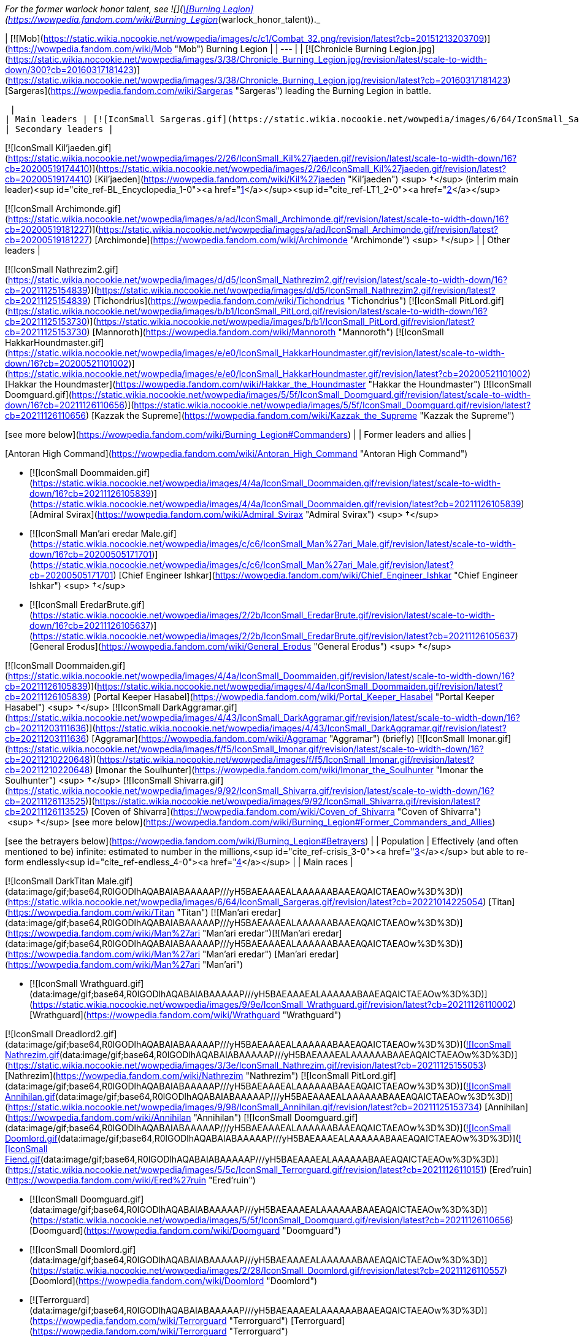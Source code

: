 _For the former warlock honor talent, see  ![](https://static.wikia.nocookie.net/wowpedia/images/3/3f/Warlock_pvp_burninglegion.png/revision/latest/scale-to-width-down/16?cb=20160701222557)[\[Burning Legion\]](https://wowpedia.fandom.com/wiki/Burning_Legion_(warlock_honor_talent))._

| [![Mob](https://static.wikia.nocookie.net/wowpedia/images/c/c1/Combat_32.png/revision/latest?cb=20151213203709)](https://wowpedia.fandom.com/wiki/Mob "Mob") Burning Legion |
| --- |
| [![Chronicle Burning Legion.jpg](https://static.wikia.nocookie.net/wowpedia/images/3/38/Chronicle_Burning_Legion.jpg/revision/latest/scale-to-width-down/300?cb=20160317181423)](https://static.wikia.nocookie.net/wowpedia/images/3/38/Chronicle_Burning_Legion.jpg/revision/latest?cb=20160317181423)
[Sargeras](https://wowpedia.fandom.com/wiki/Sargeras "Sargeras") leading the Burning Legion in battle.

 |
| Main leaders | [![IconSmall Sargeras.gif](https://static.wikia.nocookie.net/wowpedia/images/6/64/IconSmall_Sargeras.gif/revision/latest/scale-to-width-down/16?cb=20221014225054)](https://static.wikia.nocookie.net/wowpedia/images/6/64/IconSmall_Sargeras.gif/revision/latest?cb=20221014225054) [Sargeras](https://wowpedia.fandom.com/wiki/Sargeras "Sargeras") (Imprisoned) |
| Secondary leaders |

[![IconSmall Kil'jaeden.gif](https://static.wikia.nocookie.net/wowpedia/images/2/26/IconSmall_Kil%27jaeden.gif/revision/latest/scale-to-width-down/16?cb=20200519174410)](https://static.wikia.nocookie.net/wowpedia/images/2/26/IconSmall_Kil%27jaeden.gif/revision/latest?cb=20200519174410) [Kil'jaeden](https://wowpedia.fandom.com/wiki/Kil%27jaeden "Kil'jaeden") <sup>&nbsp;†</sup> (interim main leader)<sup id="cite_ref-BL_Encyclopedia_1-0"><a href="https://wowpedia.fandom.com/wiki/Burning_Legion#cite_note-BL_Encyclopedia-1">[1]</a></sup><sup id="cite_ref-LT1_2-0"><a href="https://wowpedia.fandom.com/wiki/Burning_Legion#cite_note-LT1-2">[2]</a></sup>

[![IconSmall Archimonde.gif](https://static.wikia.nocookie.net/wowpedia/images/a/ad/IconSmall_Archimonde.gif/revision/latest/scale-to-width-down/16?cb=20200519181227)](https://static.wikia.nocookie.net/wowpedia/images/a/ad/IconSmall_Archimonde.gif/revision/latest?cb=20200519181227) [Archimonde](https://wowpedia.fandom.com/wiki/Archimonde "Archimonde") <sup>&nbsp;†</sup> |
| Other leaders |

[![IconSmall Nathrezim2.gif](https://static.wikia.nocookie.net/wowpedia/images/d/d5/IconSmall_Nathrezim2.gif/revision/latest/scale-to-width-down/16?cb=20211125154839)](https://static.wikia.nocookie.net/wowpedia/images/d/d5/IconSmall_Nathrezim2.gif/revision/latest?cb=20211125154839) [Tichondrius](https://wowpedia.fandom.com/wiki/Tichondrius "Tichondrius")
[![IconSmall PitLord.gif](https://static.wikia.nocookie.net/wowpedia/images/b/b1/IconSmall_PitLord.gif/revision/latest/scale-to-width-down/16?cb=20211125153730)](https://static.wikia.nocookie.net/wowpedia/images/b/b1/IconSmall_PitLord.gif/revision/latest?cb=20211125153730) [Mannoroth](https://wowpedia.fandom.com/wiki/Mannoroth "Mannoroth")
[![IconSmall HakkarHoundmaster.gif](https://static.wikia.nocookie.net/wowpedia/images/e/e0/IconSmall_HakkarHoundmaster.gif/revision/latest/scale-to-width-down/16?cb=20200521101002)](https://static.wikia.nocookie.net/wowpedia/images/e/e0/IconSmall_HakkarHoundmaster.gif/revision/latest?cb=20200521101002) [Hakkar the Houndmaster](https://wowpedia.fandom.com/wiki/Hakkar_the_Houndmaster "Hakkar the Houndmaster")
[![IconSmall Doomguard.gif](https://static.wikia.nocookie.net/wowpedia/images/5/5f/IconSmall_Doomguard.gif/revision/latest/scale-to-width-down/16?cb=20211126110656)](https://static.wikia.nocookie.net/wowpedia/images/5/5f/IconSmall_Doomguard.gif/revision/latest?cb=20211126110656) [Kazzak the Supreme](https://wowpedia.fandom.com/wiki/Kazzak_the_Supreme "Kazzak the Supreme")

[see more below](https://wowpedia.fandom.com/wiki/Burning_Legion#Commanders) |
| Former leaders and allies |

[Antoran High Command](https://wowpedia.fandom.com/wiki/Antoran_High_Command "Antoran High Command")

-   [![IconSmall Doommaiden.gif](https://static.wikia.nocookie.net/wowpedia/images/4/4a/IconSmall_Doommaiden.gif/revision/latest/scale-to-width-down/16?cb=20211126105839)](https://static.wikia.nocookie.net/wowpedia/images/4/4a/IconSmall_Doommaiden.gif/revision/latest?cb=20211126105839) [Admiral Svirax](https://wowpedia.fandom.com/wiki/Admiral_Svirax "Admiral Svirax") <sup>&nbsp;†</sup>
-   [![IconSmall Man'ari eredar Male.gif](https://static.wikia.nocookie.net/wowpedia/images/c/c6/IconSmall_Man%27ari_Male.gif/revision/latest/scale-to-width-down/16?cb=20200505171701)](https://static.wikia.nocookie.net/wowpedia/images/c/c6/IconSmall_Man%27ari_Male.gif/revision/latest?cb=20200505171701) [Chief Engineer Ishkar](https://wowpedia.fandom.com/wiki/Chief_Engineer_Ishkar "Chief Engineer Ishkar") <sup>&nbsp;†</sup>
-   [![IconSmall EredarBrute.gif](https://static.wikia.nocookie.net/wowpedia/images/2/2b/IconSmall_EredarBrute.gif/revision/latest/scale-to-width-down/16?cb=20211126105637)](https://static.wikia.nocookie.net/wowpedia/images/2/2b/IconSmall_EredarBrute.gif/revision/latest?cb=20211126105637) [General Erodus](https://wowpedia.fandom.com/wiki/General_Erodus "General Erodus") <sup>&nbsp;†</sup>

[![IconSmall Doommaiden.gif](https://static.wikia.nocookie.net/wowpedia/images/4/4a/IconSmall_Doommaiden.gif/revision/latest/scale-to-width-down/16?cb=20211126105839)](https://static.wikia.nocookie.net/wowpedia/images/4/4a/IconSmall_Doommaiden.gif/revision/latest?cb=20211126105839) [Portal Keeper Hasabel](https://wowpedia.fandom.com/wiki/Portal_Keeper_Hasabel "Portal Keeper Hasabel") <sup>&nbsp;†</sup>
[![IconSmall DarkAggramar.gif](https://static.wikia.nocookie.net/wowpedia/images/4/43/IconSmall_DarkAggramar.gif/revision/latest/scale-to-width-down/16?cb=20211203111636)](https://static.wikia.nocookie.net/wowpedia/images/4/43/IconSmall_DarkAggramar.gif/revision/latest?cb=20211203111636) [Aggramar](https://wowpedia.fandom.com/wiki/Aggramar "Aggramar") (briefly)
[![IconSmall Imonar.gif](https://static.wikia.nocookie.net/wowpedia/images/f/f5/IconSmall_Imonar.gif/revision/latest/scale-to-width-down/16?cb=20211210220648)](https://static.wikia.nocookie.net/wowpedia/images/f/f5/IconSmall_Imonar.gif/revision/latest?cb=20211210220648) [Imonar the Soulhunter](https://wowpedia.fandom.com/wiki/Imonar_the_Soulhunter "Imonar the Soulhunter") <sup>&nbsp;†</sup>
[![IconSmall Shivarra.gif](https://static.wikia.nocookie.net/wowpedia/images/9/92/IconSmall_Shivarra.gif/revision/latest/scale-to-width-down/16?cb=20211126113525)](https://static.wikia.nocookie.net/wowpedia/images/9/92/IconSmall_Shivarra.gif/revision/latest?cb=20211126113525) [Coven of Shivarra](https://wowpedia.fandom.com/wiki/Coven_of_Shivarra "Coven of Shivarra")  <sup>&nbsp;†</sup>
[see more below](https://wowpedia.fandom.com/wiki/Burning_Legion#Former_Commanders_and_Allies)

[see the betrayers below](https://wowpedia.fandom.com/wiki/Burning_Legion#Betrayers) |
| Population | Effectively (and often mentioned to be) infinite: estimated to number in the millions,<sup id="cite_ref-crisis_3-0"><a href="https://wowpedia.fandom.com/wiki/Burning_Legion#cite_note-crisis-3">[3]</a></sup> but able to re-form endlessly<sup id="cite_ref-endless_4-0"><a href="https://wowpedia.fandom.com/wiki/Burning_Legion#cite_note-endless-4">[4]</a></sup> |
| Main races |

[![IconSmall DarkTitan Male.gif](data:image/gif;base64,R0lGODlhAQABAIABAAAAAP///yH5BAEAAAEALAAAAAABAAEAQAICTAEAOw%3D%3D)](https://static.wikia.nocookie.net/wowpedia/images/6/64/IconSmall_Sargeras.gif/revision/latest?cb=20221014225054) [Titan](https://wowpedia.fandom.com/wiki/Titan "Titan")
[![Man'ari eredar](data:image/gif;base64,R0lGODlhAQABAIABAAAAAP///yH5BAEAAAEALAAAAAABAAEAQAICTAEAOw%3D%3D)](https://wowpedia.fandom.com/wiki/Man%27ari "Man'ari eredar")[![Man'ari eredar](data:image/gif;base64,R0lGODlhAQABAIABAAAAAP///yH5BAEAAAEALAAAAAABAAEAQAICTAEAOw%3D%3D)](https://wowpedia.fandom.com/wiki/Man%27ari "Man'ari eredar") [Man'ari eredar](https://wowpedia.fandom.com/wiki/Man%27ari "Man'ari")

-   [![IconSmall Wrathguard.gif](data:image/gif;base64,R0lGODlhAQABAIABAAAAAP///yH5BAEAAAEALAAAAAABAAEAQAICTAEAOw%3D%3D)](https://static.wikia.nocookie.net/wowpedia/images/9/9e/IconSmall_Wrathguard.gif/revision/latest?cb=20211126110002) [Wrathguard](https://wowpedia.fandom.com/wiki/Wrathguard "Wrathguard")

[![IconSmall Dreadlord2.gif](data:image/gif;base64,R0lGODlhAQABAIABAAAAAP///yH5BAEAAAEALAAAAAABAAEAQAICTAEAOw%3D%3D)](https://static.wikia.nocookie.net/wowpedia/images/4/4a/IconSmall_Dreadlord2.gif/revision/latest?cb=20211125154547)[![IconSmall Nathrezim.gif](data:image/gif;base64,R0lGODlhAQABAIABAAAAAP///yH5BAEAAAEALAAAAAABAAEAQAICTAEAOw%3D%3D)](https://static.wikia.nocookie.net/wowpedia/images/3/3e/IconSmall_Nathrezim.gif/revision/latest?cb=20211125155053) [Nathrezim](https://wowpedia.fandom.com/wiki/Nathrezim "Nathrezim")
[![IconSmall PitLord.gif](data:image/gif;base64,R0lGODlhAQABAIABAAAAAP///yH5BAEAAAEALAAAAAABAAEAQAICTAEAOw%3D%3D)](https://static.wikia.nocookie.net/wowpedia/images/b/b1/IconSmall_PitLord.gif/revision/latest?cb=20211125153730)[![IconSmall Annihilan.gif](data:image/gif;base64,R0lGODlhAQABAIABAAAAAP///yH5BAEAAAEALAAAAAABAAEAQAICTAEAOw%3D%3D)](https://static.wikia.nocookie.net/wowpedia/images/9/98/IconSmall_Annihilan.gif/revision/latest?cb=20211125153734) [Annihilan](https://wowpedia.fandom.com/wiki/Annihilan "Annihilan")
[![IconSmall Doomguard.gif](data:image/gif;base64,R0lGODlhAQABAIABAAAAAP///yH5BAEAAAEALAAAAAABAAEAQAICTAEAOw%3D%3D)](https://static.wikia.nocookie.net/wowpedia/images/5/5f/IconSmall_Doomguard.gif/revision/latest?cb=20211126110656)[![IconSmall Doomlord.gif](data:image/gif;base64,R0lGODlhAQABAIABAAAAAP///yH5BAEAAAEALAAAAAABAAEAQAICTAEAOw%3D%3D)](https://static.wikia.nocookie.net/wowpedia/images/2/28/IconSmall_Doomlord.gif/revision/latest?cb=20211126110557)[![IconSmall Fiend.gif](data:image/gif;base64,R0lGODlhAQABAIABAAAAAP///yH5BAEAAAEALAAAAAABAAEAQAICTAEAOw%3D%3D)](https://static.wikia.nocookie.net/wowpedia/images/5/5c/IconSmall_Terrorguard.gif/revision/latest?cb=20211126110151) [Ered'ruin](https://wowpedia.fandom.com/wiki/Ered%27ruin "Ered'ruin")

-   [![IconSmall Doomguard.gif](data:image/gif;base64,R0lGODlhAQABAIABAAAAAP///yH5BAEAAAEALAAAAAABAAEAQAICTAEAOw%3D%3D)](https://static.wikia.nocookie.net/wowpedia/images/5/5f/IconSmall_Doomguard.gif/revision/latest?cb=20211126110656) [Doomguard](https://wowpedia.fandom.com/wiki/Doomguard "Doomguard")
-   [![IconSmall Doomlord.gif](data:image/gif;base64,R0lGODlhAQABAIABAAAAAP///yH5BAEAAAEALAAAAAABAAEAQAICTAEAOw%3D%3D)](https://static.wikia.nocookie.net/wowpedia/images/2/28/IconSmall_Doomlord.gif/revision/latest?cb=20211126110557) [Doomlord](https://wowpedia.fandom.com/wiki/Doomlord "Doomlord")
-   [![Terrorguard](data:image/gif;base64,R0lGODlhAQABAIABAAAAAP///yH5BAEAAAEALAAAAAABAAEAQAICTAEAOw%3D%3D)](https://wowpedia.fandom.com/wiki/Terrorguard "Terrorguard") [Terrorguard](https://wowpedia.fandom.com/wiki/Terrorguard "Terrorguard")

[![IconSmall Mo'arg.gif](data:image/gif;base64,R0lGODlhAQABAIABAAAAAP///yH5BAEAAAEALAAAAAABAAEAQAICTAEAOw%3D%3D)](https://static.wikia.nocookie.net/wowpedia/images/5/5c/IconSmall_Mo%27arg.gif/revision/latest?cb=20211126111519)[![IconSmall Mo'argBrute.gif](data:image/gif;base64,R0lGODlhAQABAIABAAAAAP///yH5BAEAAAEALAAAAAABAAEAQAICTAEAOw%3D%3D)](https://static.wikia.nocookie.net/wowpedia/images/4/49/IconSmall_Mo%27argBrute.gif/revision/latest?cb=20211126111732) [Mo'arg](https://wowpedia.fandom.com/wiki/Mo%27arg "Mo'arg")

-   [![Felguard](data:image/gif;base64,R0lGODlhAQABAIABAAAAAP///yH5BAEAAAEALAAAAAABAAEAQAICTAEAOw%3D%3D)](https://wowpedia.fandom.com/wiki/Felguard "Felguard") [Felguard](https://wowpedia.fandom.com/wiki/Felguard "Felguard")
-   [![Gan'arg](data:image/gif;base64,R0lGODlhAQABAIABAAAAAP///yH5BAEAAAEALAAAAAABAAEAQAICTAEAOw%3D%3D)](https://wowpedia.fandom.com/wiki/Gan%27arg "Gan'arg") [Gan'arg](https://wowpedia.fandom.com/wiki/Gan%27arg "Gan'arg")
-   [![IconSmall FelLord.gif](data:image/gif;base64,R0lGODlhAQABAIABAAAAAP///yH5BAEAAAEALAAAAAABAAEAQAICTAEAOw%3D%3D)](https://static.wikia.nocookie.net/wowpedia/images/d/d8/IconSmall_FelLord.gif/revision/latest?cb=20211126111343) [Fel lord](https://wowpedia.fandom.com/wiki/Fel_lord "Fel lord")

[![IconSmall Shivarra.gif](data:image/gif;base64,R0lGODlhAQABAIABAAAAAP///yH5BAEAAAEALAAAAAABAAEAQAICTAEAOw%3D%3D)](https://static.wikia.nocookie.net/wowpedia/images/9/92/IconSmall_Shivarra.gif/revision/latest?cb=20211126113525) [Shivarra](https://wowpedia.fandom.com/wiki/Shivarra "Shivarra") |
| Other races |

[![Alliance](https://static.wikia.nocookie.net/wowpedia/images/2/21/Alliance_15.png/revision/latest?cb=20110509070714)](https://wowpedia.fandom.com/wiki/Alliance "Alliance")[![Horde](https://static.wikia.nocookie.net/wowpedia/images/c/c4/Horde_15.png/revision/latest?cb=20201010153315)](https://wowpedia.fandom.com/wiki/Horde "Horde") Races from former members of the [Alliance](https://wowpedia.fandom.com/wiki/Alliance "Alliance") and the [Horde](https://wowpedia.fandom.com/wiki/Horde "Horde")
[![IconSmall ChaosOrc Male.gif](data:image/gif;base64,R0lGODlhAQABAIABAAAAAP///yH5BAEAAAEALAAAAAABAAEAQAICTAEAOw%3D%3D)](https://static.wikia.nocookie.net/wowpedia/images/6/63/IconSmall_ChaosOrc_Male.gif/revision/latest?cb=20211118153741)[![IconSmall ChaosOrc Female.gif](data:image/gif;base64,R0lGODlhAQABAIABAAAAAP///yH5BAEAAAEALAAAAAABAAEAQAICTAEAOw%3D%3D)](https://static.wikia.nocookie.net/wowpedia/images/c/cb/IconSmall_ChaosOrc_Female.gif/revision/latest?cb=20211118154514) [![IconSmall FelOrc Male.gif](data:image/gif;base64,R0lGODlhAQABAIABAAAAAP///yH5BAEAAAEALAAAAAABAAEAQAICTAEAOw%3D%3D)](https://static.wikia.nocookie.net/wowpedia/images/9/95/IconSmall_FelOrc_Male.gif/revision/latest?cb=20211118162732)[![IconSmall FelOrc Female.gif](data:image/gif;base64,R0lGODlhAQABAIABAAAAAP///yH5BAEAAAEALAAAAAABAAEAQAICTAEAOw%3D%3D)](https://static.wikia.nocookie.net/wowpedia/images/1/1a/IconSmall_FelOrc_Female.gif/revision/latest?cb=20211118162718)[![IconSmall FelOrc2 Male.gif](data:image/gif;base64,R0lGODlhAQABAIABAAAAAP///yH5BAEAAAEALAAAAAABAAEAQAICTAEAOw%3D%3D)](https://static.wikia.nocookie.net/wowpedia/images/b/bf/IconSmall_FelOrc2_Male.gif/revision/latest?cb=20211210224047)[![IconSmall FelOrc2 Female.gif](data:image/gif;base64,R0lGODlhAQABAIABAAAAAP///yH5BAEAAAEALAAAAAABAAEAQAICTAEAOw%3D%3D)](https://static.wikia.nocookie.net/wowpedia/images/e/e5/IconSmall_FelOrc2_Female.gif/revision/latest?cb=20211210224051) [Fel orc](https://wowpedia.fandom.com/wiki/Fel_orc "Fel orc")
[![Undead](data:image/gif;base64,R0lGODlhAQABAIABAAAAAP///yH5BAEAAAEALAAAAAABAAEAQAICTAEAOw%3D%3D)](https://wowpedia.fandom.com/wiki/Undead "Undead")[![Undead](data:image/gif;base64,R0lGODlhAQABAIABAAAAAP///yH5BAEAAAEALAAAAAABAAEAQAICTAEAOw%3D%3D)](https://wowpedia.fandom.com/wiki/Undead "Undead") [Undead](https://wowpedia.fandom.com/wiki/Undead "Undead")
[![Felblood elf](data:image/gif;base64,R0lGODlhAQABAIABAAAAAP///yH5BAEAAAEALAAAAAABAAEAQAICTAEAOw%3D%3D)](https://wowpedia.fandom.com/wiki/Felblood_elf "Felblood elf")[![Felblood elf](data:image/gif;base64,R0lGODlhAQABAIABAAAAAP///yH5BAEAAAEALAAAAAABAAEAQAICTAEAOw%3D%3D)](https://wowpedia.fandom.com/wiki/Felblood_elf "Felblood elf") [Felblood elf](https://wowpedia.fandom.com/wiki/Felblood_elf "Felblood elf")
[![IconSmall Felborne Male.gif](data:image/gif;base64,R0lGODlhAQABAIABAAAAAP///yH5BAEAAAEALAAAAAABAAEAQAICTAEAOw%3D%3D)](https://static.wikia.nocookie.net/wowpedia/images/b/bd/IconSmall_Felborne_Male.gif/revision/latest?cb=20211118082738)[![IconSmall Felborne Female.gif](data:image/gif;base64,R0lGODlhAQABAIABAAAAAP///yH5BAEAAAEALAAAAAABAAEAQAICTAEAOw%3D%3D)](https://static.wikia.nocookie.net/wowpedia/images/d/d3/IconSmall_Felborne_Female.gif/revision/latest?cb=20211118082731) [Felborne](https://wowpedia.fandom.com/wiki/Felborne "Felborne")
[![Vrykul](data:image/gif;base64,R0lGODlhAQABAIABAAAAAP///yH5BAEAAAEALAAAAAABAAEAQAICTAEAOw%3D%3D)](https://wowpedia.fandom.com/wiki/Vrykul "Vrykul")[![Vrykul](data:image/gif;base64,R0lGODlhAQABAIABAAAAAP///yH5BAEAAAEALAAAAAABAAEAQAICTAEAOw%3D%3D)](https://wowpedia.fandom.com/wiki/Vrykul "Vrykul") [Vrykul](https://wowpedia.fandom.com/wiki/Vrykul "Vrykul")
[![IconSmall Imp.gif](data:image/gif;base64,R0lGODlhAQABAIABAAAAAP///yH5BAEAAAEALAAAAAABAAEAQAICTAEAOw%3D%3D)](https://static.wikia.nocookie.net/wowpedia/images/b/bd/IconSmall_Imp.gif/revision/latest?cb=20211118210606)[![IconSmall FelImp.gif](data:image/gif;base64,R0lGODlhAQABAIABAAAAAP///yH5BAEAAAEALAAAAAABAAEAQAICTAEAOw%3D%3D)](https://static.wikia.nocookie.net/wowpedia/images/8/8c/IconSmall_FelImp.gif/revision/latest?cb=20211126111009) [Imp](https://wowpedia.fandom.com/wiki/Imp "Imp")
[![IconSmall DireFurbolg.gif](data:image/gif;base64,R0lGODlhAQABAIABAAAAAP///yH5BAEAAAEALAAAAAABAAEAQAICTAEAOw%3D%3D)](https://static.wikia.nocookie.net/wowpedia/images/0/02/IconSmall_DireFurbolg.gif/revision/latest?cb=20211118211017)[![IconSmall Furbolg.gif](data:image/gif;base64,R0lGODlhAQABAIABAAAAAP///yH5BAEAAAEALAAAAAABAAEAQAICTAEAOw%3D%3D)](https://static.wikia.nocookie.net/wowpedia/images/4/41/IconSmall_Furbolg.gif/revision/latest?cb=20211118211011) [Furbolg](https://wowpedia.fandom.com/wiki/Furbolg "Furbolg")
[![IconSmall Wretched.gif](data:image/gif;base64,R0lGODlhAQABAIABAAAAAP///yH5BAEAAAEALAAAAAABAAEAQAICTAEAOw%3D%3D)](https://static.wikia.nocookie.net/wowpedia/images/b/b2/IconSmall_Wretched.gif/revision/latest?cb=20200529213643) [Wretched](https://wowpedia.fandom.com/wiki/Wretched "Wretched")
[![IconSmall Overfiend.gif](data:image/gif;base64,R0lGODlhAQABAIABAAAAAP///yH5BAEAAAEALAAAAAABAAEAQAICTAEAOw%3D%3D)](https://static.wikia.nocookie.net/wowpedia/images/8/87/IconSmall_Overfiend.gif/revision/latest?cb=20211126113311) [Overfiend](https://wowpedia.fandom.com/wiki/Overfiend "Overfiend")
[![IconSmall Wyrmtongue.gif](data:image/gif;base64,R0lGODlhAQABAIABAAAAAP///yH5BAEAAAEALAAAAAABAAEAQAICTAEAOw%3D%3D)](https://static.wikia.nocookie.net/wowpedia/images/8/8a/IconSmall_Wyrmtongue.gif/revision/latest?cb=20211126114802) [Wyrmtongue](https://wowpedia.fandom.com/wiki/Wyrmtongue "Wyrmtongue")
[![IconSmall ImpMother.gif](data:image/gif;base64,R0lGODlhAQABAIABAAAAAP///yH5BAEAAAEALAAAAAABAAEAQAICTAEAOw%3D%3D)](https://static.wikia.nocookie.net/wowpedia/images/b/ba/IconSmall_ImpMother.gif/revision/latest?cb=20211126110925) [Imp mother](https://wowpedia.fandom.com/wiki/Imp_mother "Imp mother")
[![IconSmall Aranasi.gif](data:image/gif;base64,R0lGODlhAQABAIABAAAAAP///yH5BAEAAAEALAAAAAABAAEAQAICTAEAOw%3D%3D)](https://static.wikia.nocookie.net/wowpedia/images/7/7e/IconSmall_Aranasi.gif/revision/latest?cb=20211125154235) [Aranasi](https://wowpedia.fandom.com/wiki/Aranasi "Aranasi")
[![IconSmall Voidwalker.gif](data:image/gif;base64,R0lGODlhAQABAIABAAAAAP///yH5BAEAAAEALAAAAAABAAEAQAICTAEAOw%3D%3D)](https://static.wikia.nocookie.net/wowpedia/images/a/ab/IconSmall_Voidwalker.gif/revision/latest?cb=20210415121958) [Voidwalker](https://wowpedia.fandom.com/wiki/Voidwalker "Voidwalker")
[![IconSmall Sayaad Male.gif](data:image/gif;base64,R0lGODlhAQABAIABAAAAAP///yH5BAEAAAEALAAAAAABAAEAQAICTAEAOw%3D%3D)](https://static.wikia.nocookie.net/wowpedia/images/0/09/IconSmall_Sayaad_Male.gif/revision/latest?cb=20211126114423)[![IconSmall Sayaad Female.gif](data:image/gif;base64,R0lGODlhAQABAIABAAAAAP///yH5BAEAAAEALAAAAAABAAEAQAICTAEAOw%3D%3D)](https://static.wikia.nocookie.net/wowpedia/images/0/04/IconSmall_Sayaad_Female.gif/revision/latest?cb=20211126114347) [Sayaad](https://wowpedia.fandom.com/wiki/Sayaad "Sayaad")
[![IconSmall Observer.gif](data:image/gif;base64,R0lGODlhAQABAIABAAAAAP///yH5BAEAAAEALAAAAAABAAEAQAICTAEAOw%3D%3D)](https://static.wikia.nocookie.net/wowpedia/images/b/be/IconSmall_Observer.gif/revision/latest?cb=20211202164642) [Observer](https://wowpedia.fandom.com/wiki/Observer "Observer")
[![IconSmall Inquisitor.gif](data:image/gif;base64,R0lGODlhAQABAIABAAAAAP///yH5BAEAAAEALAAAAAABAAEAQAICTAEAOw%3D%3D)](https://static.wikia.nocookie.net/wowpedia/images/3/34/IconSmall_Inquisitor.gif/revision/latest?cb=20211126112802) [Inquisitor](https://wowpedia.fandom.com/wiki/Inquisitor "Inquisitor")
[![IconSmall Jailer.gif](data:image/gif;base64,R0lGODlhAQABAIABAAAAAP///yH5BAEAAAEALAAAAAABAAEAQAICTAEAOw%3D%3D)](https://static.wikia.nocookie.net/wowpedia/images/5/5e/IconSmall_Jailer.gif/revision/latest?cb=20211126113026) [Jailer](https://wowpedia.fandom.com/wiki/Jailer_(demon) "Jailer (demon)")
[![IconSmall Satyr.gif](data:image/gif;base64,R0lGODlhAQABAIABAAAAAP///yH5BAEAAAEALAAAAAABAAEAQAICTAEAOw%3D%3D)](https://static.wikia.nocookie.net/wowpedia/images/c/c1/IconSmall_Satyr.gif/revision/latest?cb=20211118202207) [Satyr](https://wowpedia.fandom.com/wiki/Satyr "Satyr")
[![IconSmall Iskar.gif](data:image/gif;base64,R0lGODlhAQABAIABAAAAAP///yH5BAEAAAEALAAAAAABAAEAQAICTAEAOw%3D%3D)](https://static.wikia.nocookie.net/wowpedia/images/8/8b/IconSmall_Iskar.gif/revision/latest?cb=20221016133517) [Arakkoa](https://wowpedia.fandom.com/wiki/Arakkoa "Arakkoa")
[![IconSmall Feltotem Male.gif](data:image/gif;base64,R0lGODlhAQABAIABAAAAAP///yH5BAEAAAEALAAAAAABAAEAQAICTAEAOw%3D%3D)](https://static.wikia.nocookie.net/wowpedia/images/d/d1/IconSmall_Feltotem_Male.gif/revision/latest?cb=20211118172426)[![IconSmall Feltotem Female.gif](data:image/gif;base64,R0lGODlhAQABAIABAAAAAP///yH5BAEAAAEALAAAAAABAAEAQAICTAEAOw%3D%3D)](https://static.wikia.nocookie.net/wowpedia/images/0/08/IconSmall_Feltotem_Female.gif/revision/latest?cb=20211118172434) [Feltotem tauren](https://wowpedia.fandom.com/wiki/Feltotem_tribe "Feltotem tribe")

[![Daemon](data:image/gif;base64,R0lGODlhAQABAIABAAAAAP///yH5BAEAAAEALAAAAAABAAEAQAICTAEAOw%3D%3D)](https://wowpedia.fandom.com/wiki/Daemon "Daemon") [Daemon](https://wowpedia.fandom.com/wiki/Daemon "Daemon") |
| Character classes | [Warlock](https://wowpedia.fandom.com/wiki/Warlock "Warlock") |
| Main capitals | [Antorus, the Burning Throne](https://wowpedia.fandom.com/wiki/Antorus,_the_Burning_Throne "Antorus, the Burning Throne") |
| Base of operations | [Argus](https://wowpedia.fandom.com/wiki/Argus "Argus"),<sup id="cite_ref-5"><a href="https://wowpedia.fandom.com/wiki/Burning_Legion#cite_note-5">[5]</a></sup> [Twisting Nether](https://wowpedia.fandom.com/wiki/Twisting_Nether "Twisting Nether") |
| Theater of operations | All across the [Great Dark Beyond](https://wowpedia.fandom.com/wiki/Great_Dark_Beyond "Great Dark Beyond"), notably [Azeroth](https://wowpedia.fandom.com/wiki/Azeroth "Azeroth"), [Outland](https://wowpedia.fandom.com/wiki/Outland "Outland"), and [alternate Draenor](https://wowpedia.fandom.com/wiki/Draenor_(alternate_universe) "Draenor (alternate universe)") |
| Main language | [Eredun](https://wowpedia.fandom.com/wiki/Eredun "Eredun")<sup id="cite_ref-BL_Encyclopedia_1-1"><a href="https://wowpedia.fandom.com/wiki/Burning_Legion#cite_note-BL_Encyclopedia-1">[1]</a></sup> |
| Secondary languages | [Nathrezim](https://wowpedia.fandom.com/wiki/Nathrezim_(language) "Nathrezim (language)") |
| Main factions | [Shadow Council](https://wowpedia.fandom.com/wiki/Shadow_Council "Shadow Council") / [alternate Shadow Council](https://wowpedia.fandom.com/wiki/Shadow_Council_(alternate_universe) "Shadow Council (alternate universe)"), [Dreadlord Insurgents](https://wowpedia.fandom.com/wiki/Dreadlord_Insurgents "Dreadlord Insurgents"), [Magtheridon's forces](https://wowpedia.fandom.com/wiki/Magtheridon%27s_forces "Magtheridon's forces"), [Sunfury](https://wowpedia.fandom.com/wiki/Sunfury "Sunfury") |
| Other membership | [Felsworn](https://wowpedia.fandom.com/wiki/Felsworn "Felsworn"), [Sargerei](https://wowpedia.fandom.com/wiki/Sargerei "Sargerei"), [Rakeeshi](https://wowpedia.fandom.com/wiki/Rakeeshi "Rakeeshi"), [Talgathi](https://wowpedia.fandom.com/wiki/Talgathi "Talgathi"), [Hederine](https://wowpedia.fandom.com/wiki/Hederine "Hederine"), [Risen](https://wowpedia.fandom.com/wiki/Risen "Risen"), [Sethekk](https://wowpedia.fandom.com/wiki/Sethekk_(alternate_universe) "Sethekk (alternate universe)"), [Veiled Hand](https://wowpedia.fandom.com/wiki/Veiled_Hand "Veiled Hand") |
| Status | Unknown (possibly disbanded, with [objectives](https://wowpedia.fandom.com/wiki/Burning_Crusade "Burning Crusade") disrupted) |
| Tabard | [![Burning Legion Insignia.gif](data:image/gif;base64,R0lGODlhAQABAIABAAAAAP///yH5BAEAAAEALAAAAAABAAEAQAICTAEAOw%3D%3D)](https://static.wikia.nocookie.net/wowpedia/images/1/15/Burning_Legion_Insignia.gif/revision/latest?cb=20161025072243) |

“In every world, in every future, the Burning Legion strode, invincible, unstoppable, dooming the universe to eternal darkness in its wake. Behind it all, he saw the looming demonic figures of its leaders: [Archimonde](https://wowpedia.fandom.com/wiki/Archimonde "Archimonde")—who was believed dead by so many—[Kil'jaeden](https://wowpedia.fandom.com/wiki/Kil%27jaeden "Kil'jaeden"), and above all others, [Sargeras](https://wowpedia.fandom.com/wiki/Sargeras "Sargeras") the fallen [titan](https://wowpedia.fandom.com/wiki/Titan "Titan"), once sworn to guard the universe, now bent on destroying it.”

— The [demon hunter](https://wowpedia.fandom.com/wiki/Demon_hunter "Demon hunter") [Vandel](https://wowpedia.fandom.com/wiki/Vandel "Vandel"), glimpsing the nature of the Burning Legion in a vision<sup id="cite_ref-6"><a href="https://wowpedia.fandom.com/wiki/Burning_Legion#cite_note-6">[6]</a></sup>

The **Burning Legion** (simply **the Legion**,<sup id="cite_ref-7"><a href="https://wowpedia.fandom.com/wiki/Burning_Legion#cite_note-7">[7]</a></sup> occasionally referred to as the **Legion Forces**,<sup id="cite_ref-8"><a href="https://wowpedia.fandom.com/wiki/Burning_Legion#cite_note-8">[8]</a></sup> the **Burning Shadow**,<sup id="cite_ref-9"><a href="https://wowpedia.fandom.com/wiki/Burning_Legion#cite_note-9">[9]</a></sup> or the **Great Burning Shadow**,<sup id="cite_ref-10"><a href="https://wowpedia.fandom.com/wiki/Burning_Legion#cite_note-10">[10]</a></sup><sup id="cite_ref-11"><a href="https://wowpedia.fandom.com/wiki/Burning_Legion#cite_note-11">[11]</a></sup> and the **infinite army**<sup id="cite_ref-12"><a href="https://wowpedia.fandom.com/wiki/Burning_Legion#cite_note-12">[12]</a></sup>) is a vast, innumerable army of [demons](https://wowpedia.fandom.com/wiki/Demon "Demon") and corrupted races who seek to destroy all life. [Sargeras](https://wowpedia.fandom.com/wiki/Sargeras "Sargeras") created it with the purpose of destroying all [world-souls](https://wowpedia.fandom.com/wiki/World-soul "World-soul") in the universe in order to prevent the [void lords](https://wowpedia.fandom.com/wiki/Void_lord "Void lord") from corrupting them, which would lead to the birth of a [dark titan](https://wowpedia.fandom.com/wiki/Dark_titan "Dark titan"), a being of unspeakable evil that would utterly annihilate and consume the universe.<sup id="cite_ref-Chronicle2_13-0"><a href="https://wowpedia.fandom.com/wiki/Burning_Legion#cite_note-Chronicle2-13">[13]</a></sup>

The Legion is responsible for the annihilation of countless species and some entire [planets](https://wowpedia.fandom.com/wiki/Planet "Planet") across the [Great Dark Beyond](https://wowpedia.fandom.com/wiki/Great_Dark_Beyond "Great Dark Beyond"),<sup id="cite_ref-14"><a href="https://wowpedia.fandom.com/wiki/Burning_Legion#cite_note-14">[14]</a></sup> and it transcends [all universes](https://wowpedia.fandom.com/wiki/Alternate_timeline "Alternate timeline")<sup id="cite_ref-15"><a href="https://wowpedia.fandom.com/wiki/Burning_Legion#cite_note-15">[15]</a></sup> destroying their possible worlds<sup id="cite_ref-16"><a href="https://wowpedia.fandom.com/wiki/Burning_Legion#cite_note-16">[16]</a></sup> in the grand [Crusade](https://wowpedia.fandom.com/wiki/Burning_Crusade "Burning Crusade"). It has thrice invaded [Azeroth](https://wowpedia.fandom.com/wiki/Azeroth "Azeroth") and was only beaten back at a terrible cost. Much of Azeroth's history — including the [First](https://wowpedia.fandom.com/wiki/First_War "First War"), [Second](https://wowpedia.fandom.com/wiki/Second_War "Second War"), and xref:ThirdWar.adoc[Third War] — was due to the Legion's influence. It can be said that the Legion is [Azeroth](https://wowpedia.fandom.com/wiki/Azeroth "Azeroth")'s nemesis, since it caused the [Great Sundering](https://wowpedia.fandom.com/wiki/Great_Sundering "Great Sundering") of [Kalimdor](https://wowpedia.fandom.com/wiki/Kalimdor_(landmass) "Kalimdor (landmass)"), corrupted the [orcs](https://wowpedia.fandom.com/wiki/Orc "Orc") and sent them to invade Azeroth, created the [Lich King](https://wowpedia.fandom.com/wiki/Lich_King "Lich King"), and was the source of most of Azeroth's scars. Finally, it should be noted that Azeroth is the only known planet that the Legion has ever failed to conquer.

## History

### Genesis

[![](https://static.wikia.nocookie.net/wowpedia/images/6/69/Mardum_shattered.jpg/revision/latest/scale-to-width-down/180?cb=20150807231049)](https://static.wikia.nocookie.net/wowpedia/images/6/69/Mardum_shattered.jpg/revision/latest?cb=20150807231049)

The shattered remnants of [Mardum](https://wowpedia.fandom.com/wiki/Mardum,_the_Shattered_Abyss "Mardum, the Shattered Abyss").

When the godlike [titans](https://wowpedia.fandom.com/wiki/Titan "Titan") of the [Pantheon](https://wowpedia.fandom.com/wiki/Pantheon "Pantheon") carried out their mission to bring order to the worlds of the [Great Dark Beyond](https://wowpedia.fandom.com/wiki/Great_Dark_Beyond "Great Dark Beyond"), they soon encountered a deadly threat: the chaotic [demons](https://wowpedia.fandom.com/wiki/Demon "Demon") of the [Twisting Nether](https://wowpedia.fandom.com/wiki/Twisting_Nether "Twisting Nether"). To combat this foe, the Pantheon sent their greatest champion, the noble [Sargeras](https://wowpedia.fandom.com/wiki/Sargeras "Sargeras"). Though he won victory after victory over the unorganized and incompetent demons, the constant sight of entire civilizations being reduced to ash and their inhabitants warping into horrid aberrations began to fill Sargeras with a great sense of hopelessness, but he nonetheless continued his work.<sup id="cite_ref-Chronicle22_17-0"><a href="https://wowpedia.fandom.com/wiki/Burning_Legion#cite_note-Chronicle22-17">[17]</a></sup>

When it was discovered that the demons Sargeras had defeated simply returned later to torment the physical universe once more in new bodies, the Pantheon sent the titan [Aggramar](https://wowpedia.fandom.com/wiki/Aggramar "Aggramar") to aid Sargeras. Together, the two were able to more effectively combat the demonic threat, simultaneously allowing Sargeras to more closely study the nature of the Twisting Nether. By learning how to manipulate Nether energies, the titan champion crafted a prison world known as [Mardum](https://wowpedia.fandom.com/wiki/Mardum "Mardum") to contain the demons he had defeated and prevented them from reforming after death. Soon, Sargeras and Aggramar brought peace to the cosmos and decided to split up to more effectively fight their foe. It was during this time that Sargeras came across a world smothered in [Void](https://wowpedia.fandom.com/wiki/Void "Void") energies and infested by horrors known as the [Old Gods](https://wowpedia.fandom.com/wiki/Old_Gods "Old Gods"). By ruthlessly interrogating a conclave of demonic [nathrezim](https://wowpedia.fandom.com/wiki/Nathrezim "Nathrezim") who had come to dwell among the aberrations, Sargeras learned the full plans of the malevolent [void lords](https://wowpedia.fandom.com/wiki/Void_lord "Void lord"). By hurling the Old Gods out through the universe, the void lords hoped to corrupt slumbering titan [world-souls](https://wowpedia.fandom.com/wiki/World-soul "World-soul") and transform them into unspeakably dark creatures that would be able to consume all matter and energy in the universe, bringing all of creation under the void lords' will. This horrified Sargeras so much that he instantly killed the nathrezim before cleaving the infested planet in two with his blade.<sup id="cite_ref-Chronicle22_17-1"><a href="https://wowpedia.fandom.com/wiki/Burning_Legion#cite_note-Chronicle22-17">[17]</a></sup>

When he returned to the Pantheon to tell of his discoveries, Sargeras was harshly chastised by his fellow titans. They argued that they would have been able to save the world-soul had Sargeras not acted so rashly. In response, the champion tried to argue that existence itself was flawed and that it had to be purged completely to prevent any chance of the void lords' plans coming to fruition (in his mind, even a lifeless universe was better than one dominated by the Void, for he argued that if life had once taken root in the Great Dark on its own, perhaps it would do so again), but once he realized that the Pantheon would never see things the way he did, Sargeras stormed off into isolation.<sup id="cite_ref-Chronicle22_17-2"><a href="https://wowpedia.fandom.com/wiki/Burning_Legion#cite_note-Chronicle22-17">[17]</a></sup>

[![](https://static.wikia.nocookie.net/wowpedia/images/9/98/Lore_in_Short_-_Legion_vs_Pantheon.png/revision/latest/scale-to-width-down/180?cb=20210711131001)](https://static.wikia.nocookie.net/wowpedia/images/9/98/Lore_in_Short_-_Legion_vs_Pantheon.png/revision/latest?cb=20210711131001)

The newly-formed Legion clashing with the Pantheon at Nihilam.

While the titans carried on their work, Sargeras meditated in a distant corner of the Great Dark. Fear and doubt led him to the final conclusion that to save the universe, it had to first be purged in fire. Sargeras knew that to accomplish this, he would need an army, and so he returned to the only place where he knew he'd find one: Mardum. The fallen titan tore the prison world asunder, unleashing countless demons and an explosion of [fel](https://wowpedia.fandom.com/wiki/Fel "Fel") energy so great that his very form became warped and twisted. The former defender empowered the demons he had unleashed, granting them increased stature or intelligence, and then gave them a simple choice: follow his commands, or be permanently destroyed. It was not a difficult choice.<sup id="cite_ref-Chronicle48_18-0"><a href="https://wowpedia.fandom.com/wiki/Burning_Legion#cite_note-Chronicle48-18">[18]</a></sup>

When the newly-formed Burning Legion set upon its first planet, Sargeras himself killed the [constellar](https://wowpedia.fandom.com/wiki/Constellar "Constellar") charged with watching over it. Aggramar was the first to learn of the watcher's demise and confronted Sargeras in a duel that ended with both of the titans' blades being broken. Heavily wounded, Aggramar returned to the Pantheon to inform them of Sargeras' betrayal and transformation. Girded for war, the Pantheon met the Legion near a world called [Nihilam](https://wowpedia.fandom.com/wiki/Nihilam "Nihilam"). Though both [Aman'Thul](https://wowpedia.fandom.com/wiki/Aman%27Thul "Aman'Thul") and Aggramar tried to plead with Sargeras, the former by telling him of a promising world-soul called [Azeroth](https://wowpedia.fandom.com/wiki/Azeroth "Azeroth") and the latter by recounting tales of their glorious battles, the fallen titan was set in his ways. With a single stroke of his shattered blade, Sargeras nearly cleaved Aggramar in half and then launched an apocalyptic battle against the Pantheon, a fight which ended when the corrupted champion unleashed an enormous fel storm that consumed the Pantheon's bodies (though, unbeknownst to the Legion, the titan [Norgannon](https://wowpedia.fandom.com/wiki/Norgannon "Norgannon") managed to save the titans' souls from destruction with a final spell). Sargeras declared his Legion victorious and set out to find Azeroth before the void lords did.<sup id="cite_ref-Chronicle48_18-1"><a href="https://wowpedia.fandom.com/wiki/Burning_Legion#cite_note-Chronicle48-18">[18]</a></sup>

The battle at Nihilam had shown Sargeras that though his demon servants were ruthless and bloodthirsty, they lacked discipline and strategic thinking. Thus, he decided to recruit the highly intelligent [eredar](https://wowpedia.fandom.com/wiki/Eredar "Eredar") of [Argus](https://wowpedia.fandom.com/wiki/Argus "Argus") to his cause. The eredar were ruled by a wise and powerful triumvirate, consisting of [Archimonde](https://wowpedia.fandom.com/wiki/Archimonde "Archimonde"), [Kil'jaeden](https://wowpedia.fandom.com/wiki/Kil%27jaeden "Kil'jaeden") and [Velen](https://wowpedia.fandom.com/wiki/Velen "Velen"). Though Sargeras managed to convince the former two to serve him, transforming most of Argus' inhabitants into demonic beings, Velen and his followers, known forever after as [draenei](https://wowpedia.fandom.com/wiki/Draenei "Draenei") or "exiled ones", escaped under the guidance of the divine [naaru](https://wowpedia.fandom.com/wiki/Naaru "Naaru"). Nevertheless, the Legion's ranks continued to swell with new races, such as the [doomguard](https://wowpedia.fandom.com/wiki/Doomguard "Doomguard") and [shivarra](https://wowpedia.fandom.com/wiki/Shivarra "Shivarra"), and in the coming ages countless worlds were erased from existence by the Legion.<sup id="cite_ref-Chronicle48_18-2"><a href="https://wowpedia.fandom.com/wiki/Burning_Legion#cite_note-Chronicle48-18">[18]</a></sup>

At some point, the Burning Legion attacked [Maldraxxus](https://wowpedia.fandom.com/wiki/Maldraxxus "Maldraxxus"), a realm of the [Shadowlands](https://wowpedia.fandom.com/wiki/Shadowlands "Shadowlands"). Though they were repelled, it came at a terrible cost for the armies of the [necrolords](https://wowpedia.fandom.com/wiki/Necrolord "Necrolord").<sup id="cite_ref-19"><a href="https://wowpedia.fandom.com/wiki/Burning_Legion#cite_note-19">[19]</a></sup>

### The first invasion

[![](https://static.wikia.nocookie.net/wowpedia/images/6/60/BurningLegionARC.jpg/revision/latest/scale-to-width-down/180?cb=20170304150700)](https://static.wikia.nocookie.net/wowpedia/images/6/60/BurningLegionARC.jpg/revision/latest?cb=20170304150700)

[Artifacts of the Burning Legion.](https://wowpedia.fandom.com/wiki/Legion_Curator "Legion Curator")

_Main article: [War of the Ancients](https://wowpedia.fandom.com/wiki/War_of_the_Ancients "War of the Ancients")_

[![](https://static.wikia.nocookie.net/wowpedia/images/7/7f/Sargeras_and_the_Legion.jpg/revision/latest/scale-to-width-down/400?cb=20120309061753)](https://static.wikia.nocookie.net/wowpedia/images/7/7f/Sargeras_and_the_Legion.jpg/revision/latest?cb=20120309061753)

The invasion of [Azeroth](https://wowpedia.fandom.com/wiki/Azeroth "Azeroth").

Many thousands of years ago (10,000 years before the [First War](https://wowpedia.fandom.com/wiki/First_War "First War"))<sup id="cite_ref-20"><a href="https://wowpedia.fandom.com/wiki/Burning_Legion#cite_note-20">[20]</a></sup> the Burning Legion became attracted to the world of [Azeroth](https://wowpedia.fandom.com/wiki/Azeroth "Azeroth") due to the continued experiments on the [Well of Eternity](https://wowpedia.fandom.com/wiki/Well_of_Eternity "Well of Eternity") by the [Highborne](https://wowpedia.fandom.com/wiki/Highborne "Highborne") elves. The fallen titan hoped to use the sorcerers and their great magic to expedite the Legion's journey to Azeroth. Without a suitable gateway, he knew that traveling to the world would take ages. Thus, much as he did on Argus, Sargeras reached out to the Highborne and capitalized on their hubris. [Lord Xavius](https://wowpedia.fandom.com/wiki/Xavius "Xavius") was the first of the Highborne to hear Sargeras's call. The power-hungry Xavius quickly brought Sargeras to [Queen Azshara](https://wowpedia.fandom.com/wiki/Queen_Azshara "Queen Azshara")'s attention. The fallen titan promised to grand the night elf queen and her servitors unfathomable power, thereby allowing them to remake [Kalimdor](https://wowpedia.fandom.com/wiki/Kalimdor_(landmass) "Kalimdor (landmass)") into a paradise. Sargeras requested only that Azshara and her followers summon his agents into the world of Azeroth so that they could give the Highborne this power.<sup id="cite_ref-21"><a href="https://wowpedia.fandom.com/wiki/Burning_Legion#cite_note-21">[21]</a></sup>

Enthralled by Sargeras's might, Azshara and her Highborne used the Well of Eternity's energies to bring the Legion minions into Azeroth. Waves of demonic warriors flooded out from the queen's palace, murdering every night elf in their path save for their Highborne allies. Led by likes of [Mannoroth the Destructor](https://wowpedia.fandom.com/wiki/Mannoroth "Mannoroth"), [Hakkar the Houndmaster](https://wowpedia.fandom.com/wiki/Hakkar_the_Houndmaster "Hakkar the Houndmaster"), and [Archimonde the Defiler](https://wowpedia.fandom.com/wiki/Archimonde "Archimonde"), the Legion stormed across the [Kaldorei Empire](https://wowpedia.fandom.com/wiki/Kaldorei_Empire "Kaldorei Empire") in a tide of death and destruction. Blazing [infernals](https://wowpedia.fandom.com/wiki/Infernal "Infernal") tore through the skies, shattering night elf cities, while thousands of bloodthirsty [doomguard](https://wowpedia.fandom.com/wiki/Doomguard "Doomguard") and ravenous [felhounds](https://wowpedia.fandom.com/wiki/Felhound "Felhound") reduced Kalimdor's tranquil woods to smothering green embers. War, the likes of which no mortal empire had ever witnessed, had come to Azeroth.

A [night elf resistance force](https://wowpedia.fandom.com/wiki/Kaldorei_Resistance "Kaldorei Resistance") was formed by a noble named [Kur'talos Ravencrest](https://wowpedia.fandom.com/wiki/Kur%27talos_Ravencrest "Kur'talos Ravencrest") to stand against the Legion's furious onslaught. Among these brave defenders were [Malfurion Stormrage](https://wowpedia.fandom.com/wiki/Malfurion_Stormrage "Malfurion Stormrage"), his sorcerous twin, [Illidan](https://wowpedia.fandom.com/wiki/Illidan_Stormrage "Illidan Stormrage"), and the beautiful priestess whom both brothers loved dearly, [Tyrande Whisperwind](https://wowpedia.fandom.com/wiki/Tyrande_Whisperwind "Tyrande Whisperwind"). Though the resistance initially suffered many defeats against the Legion, the night elves did make gains. Malfurion himself delivered one of the most decisive blows against the Legion and its Highborne allies. From the depths of the [Emerald Dream](https://wowpedia.fandom.com/wiki/Emerald_Dream "Emerald Dream"), he unleashed his [druidic](https://wowpedia.fandom.com/wiki/Druid "Druid") magics upon Xavius, striking him down.

Despite this setback and the bravery with which the resistance fought, more and more demons spilled into Azeroth through the Highborne's portals. The Legion also bolstered its numbers with a new breed of demons, born from denizens of Azeroth itself. The first of these abominations was Xavius. Sargeras had warped the defeated Highborne's body into a twisted demonic visage of jagged horns and cloven hooves. This new form became known as a [satyr](https://wowpedia.fandom.com/wiki/Satyr "Satyr"), and it would mark Xavius as an eternal servant of the Legion. At Sargeras's bidding, he set out to curse of the many his fellow Highborne, transforming them into new satyrs as well.<sup id="cite_ref-22"><a href="https://wowpedia.fandom.com/wiki/Burning_Legion#cite_note-22">[22]</a></sup>

As the Legion's numbers swelled and the [War of the Ancients](https://wowpedia.fandom.com/wiki/War_of_the_Ancients "War of the Ancients") progressed, Malfurion realized that the night elves could not prevail alone. He convinced Tyrande and Illidan to accompany him to the tranquil [Moonglade](https://wowpedia.fandom.com/wiki/Moonglade "Moonglade") near [Mount Hyjal](https://wowpedia.fandom.com/wiki/Mount_Hyjal "Mount Hyjal"), where they beseeched [Cenarius](https://wowpedia.fandom.com/wiki/Cenarius "Cenarius") for aid. The great demigod agreed to rally the mighty [Wild Gods](https://wowpedia.fandom.com/wiki/Wild_God "Wild God") against the Legion, but they were unpredictable beings, unaccustomed to fight as one. Thus spurring them into action would take time, a luxury that night elves did not have.

While Cenarius gathered the Wild Gods, Malfurion called on the mighty [Dragon Aspects](https://wowpedia.fandom.com/wiki/Dragon_Aspects "Dragon Aspects") to defend Azeroth. Led by [Alexstrasza the Life-Binder](https://wowpedia.fandom.com/wiki/Alexstrasza "Alexstrasza"), the dragons convened at their ancient meeting ground of [Wyrmrest Temple](https://wowpedia.fandom.com/wiki/Wyrmrest_Temple "Wyrmrest Temple") to discuss how to hold back the Legion's invasion. It was during one of these gatherings that [Neltharion the Earth-Warder](https://wowpedia.fandom.com/wiki/Deathwing "Deathwing") proposed a solution. He convinced his fellow Aspects to sacrifice a portion of their power and infuse it into the [Dragon Soul](https://wowpedia.fandom.com/wiki/Demon_Soul "Demon Soul"), a singular artifact of his design. The weapon, he claimed, would focus their powers and scour the Legion from the face of Azeroth.

Amid a furious battle between the Legion and the night elf resistance, the five dragonflights made their final assault against the demons. Working in unison with his comrades Neltharion unleashed the full might of the empowered Dragon Soul and utterly decimated the Legion. Unbeknownst to the other Aspects however Neltharion had fallen prey to the whispers of the [Old Gods](https://wowpedia.fandom.com/wiki/Old_Gods "Old Gods") and thus the dragons and night elves were unprepared when Neltharion turned the weapon against them soon after. The betrayal shattered the united of the dragonflights, nearly killing all of the [blue dragonflight](https://wowpedia.fandom.com/wiki/Blue_dragonflight "Blue dragonflight") and robbing Azeroth of one its greatest defenders when it needed it most.<sup id="cite_ref-23"><a href="https://wowpedia.fandom.com/wiki/Burning_Legion#cite_note-23">[23]</a></sup> Neltharion himself would be transformed by the powers of the now christened Demon Soul and take the name [Deathwing](https://wowpedia.fandom.com/wiki/Deathwing "Deathwing").

Deathwing's betrayal struck a terrible blow to the night elves' morale and, worse, Illidan had mysteriously gone missing. Unbeknownst to the resistance, Illidan had decided to strike out on his own, incensed by remaining in his brother's shadow and that Malfurion had claimed the heart of Tyrande Whisperwind, who both brothers desired. When Illidan confessed his love, Tyrande rejected him, convincing him that she intended to take Malfurion as her mate. In the wake of this bitter rejection, dark thoughts plagued Illidan. Unbeknownst to the sorcerer, the satyr Xavius was subtly twisting his mind and fanning the flames of his despair. With mounting discontent, Illidan left the resistance and joined the Legion and against all odds, secured an audience with Sargeras himself. Blessed by Sargeras with exceptional powers, Illidan would venture and steal the Dragon Soul from Deathwing, delivering it to the Highborne, who planned to use it to open a massive gateway for the Legion within the heart of the Well of Eternity.<sup id="cite_ref-24"><a href="https://wowpedia.fandom.com/wiki/Burning_Legion#cite_note-24">[24]</a></sup>

[![](https://static.wikia.nocookie.net/wowpedia/images/1/1c/Cenarius_vs_Mannoroth.jpg/revision/latest/scale-to-width-down/180?cb=20160317181506)](https://static.wikia.nocookie.net/wowpedia/images/1/1c/Cenarius_vs_Mannoroth.jpg/revision/latest?cb=20160317181506)

[Cenarius](https://wowpedia.fandom.com/wiki/Cenarius "Cenarius") and [Mannoroth](https://wowpedia.fandom.com/wiki/Mannoroth "Mannoroth") during the [War of the Ancients](https://wowpedia.fandom.com/wiki/War_of_the_Ancients "War of the Ancients").

Around this time, the Highborne of [Suramar](https://wowpedia.fandom.com/wiki/Suramar "Suramar"), who had watched as their city was used by the cunning [nathrezim](https://wowpedia.fandom.com/wiki/Nathrezim "Nathrezim") as an experiment in the creation of an [undead](https://wowpedia.fandom.com/wiki/Undead "Undead") army, responded to an attempt by the Legion to create a second portal in the depths of the [Temple of Elune](https://wowpedia.fandom.com/wiki/Tomb_of_Sargeras "Tomb of Sargeras"). Using the [Pillars of Creation](https://wowpedia.fandom.com/wiki/Pillars_of_Creation "Pillars of Creation"), the court of the [Grand Magistrix Elisande](https://wowpedia.fandom.com/wiki/Elisande "Elisande") sealed the tomb, and proceeded to create a massive barrier surrounding the still intact sections of the city, sealing themselves off from the conflict.<sup id="cite_ref-25"><a href="https://wowpedia.fandom.com/wiki/Burning_Legion#cite_note-25">[25]</a></sup>

The Legion delivered many crushing defeats to the night elf resistance, but the resistance refused to give up as it rallied around [Jarod Shadowsong](https://wowpedia.fandom.com/wiki/Jarod_Shadowsong "Jarod Shadowsong") and secured new allies such as [earthen](https://wowpedia.fandom.com/wiki/Earthen "Earthen"), [tauren](https://wowpedia.fandom.com/wiki/Tauren "Tauren"), [furbolgs](https://wowpedia.fandom.com/wiki/Furbolg "Furbolg"), [Highborne](https://wowpedia.fandom.com/wiki/Highborne "Highborne") dissidents led by [Dath'Remar Sunstrider](https://wowpedia.fandom.com/wiki/Dath%27Remar_Sunstrider "Dath'Remar Sunstrider"), and at long last the Wild Gods and their forces which emerged to combat the Legion. With their allies in arms, the resistance launched a desperate assault against [Zin-Azshari](https://wowpedia.fandom.com/wiki/Zin-Azshari "Zin-Azshari") itself. The resistance stormed the broken capital and clashed with the Legion's seemingly numberless ranks. The cost was horrific. Thousands upon thousands of demons fell, but so, too, did many of Azeroth's mighty defenders. The Legion's bloodletting warriors even overwhelmed a number of the Wild Gods. One by one, these primordial creatures succumbed to the poisoned black blades and fel powers wielded by the demons. With each death, the forest atop Hyjal shivered, and the winds howled in sorrow.

As the titanic battle raged around Azshara's capital city, Malfurion and Tyrande journeyed to the Well of Eternity's shores with a small, elite force. They hoped to reclaim the Dragon Soul and prevent the Legion from using its power. Malfurion and his allies were joined by Illidan, who claimed his allegiance to the Legion had been a ruse to learn of their ways. Although suspicious, Malfurion accepted Illidan's aid, for he had discovered that the Well of Eternity had become a colossal portal - a direct gateway for Sargeras himself to enter Azeroth,<sup id="cite_ref-26"><a href="https://wowpedia.fandom.com/wiki/Burning_Legion#cite_note-26">[26]</a></sup> as Azshara waited in anticipation for his arrival. As the impossibly huge shadow of the dark titan drew ever closer to the Well's raging surface, the delusional queen had gathered the most powerful of her Highborne followers, linking their magics together in one focused spell to be able to create a gateway large enough for Sargeras to enter.

Realizing that no standing army, no matter how vast, could withstand the terrible might of Sargeras, Malfurion knew the only hope for victory would be to destroy the Well of Eternity itself. Stealing the Dragon Soul, Malfurion drew upon its power to disrupt the Highborne's carefully crafted spellwork and shattered the connection between the Legion and Azeroth. With their connection broken, Sargeras and most of the Legion's ranks were ripped back into the [Twisting Nether](https://wowpedia.fandom.com/wiki/Twisting_Nether "Twisting Nether") by the energies of the collapsing Well of Eternity.

The resultant catastrophic explosion shattered the earth and blotted out the skies. This [Great Sundering](https://wowpedia.fandom.com/wiki/Great_Sundering "Great Sundering") would change the geography of Azeroth forever, and Legion remnants stuck on the planet would eventually rally around [Xalan the Feared](https://wowpedia.fandom.com/wiki/Xalan_the_Feared "Xalan the Feared") and strike against the fledgling new night elf government, but would ultimately be defeated in the [War of the Satyr](https://wowpedia.fandom.com/wiki/War_of_the_Satyr "War of the Satyr").

### The hidden threat

In the following millennia, in the growing [human](https://wowpedia.fandom.com/wiki/Human "Human") societies of [Azeroth](https://wowpedia.fandom.com/wiki/Azeroth "Azeroth"), there were legends among the populace of the [First Days](https://wowpedia.fandom.com/wiki/First_Days "First Days"), where [demons](https://wowpedia.fandom.com/wiki/Demon "Demon") roamed free and great heroes arose to drive them out. Knowing the real truth, the [Kirin Tor](https://wowpedia.fandom.com/wiki/Kirin_Tor "Kirin Tor") of [Dalaran](https://wowpedia.fandom.com/wiki/Dalaran "Dalaran") forbade [demonology](https://wowpedia.fandom.com/wiki/Warlock "Warlock") - any attempt to summon demons were to be found and stopped at once, often by force. As such demons had a limited public impact on the people of the [Seven Kingdoms](https://wowpedia.fandom.com/wiki/Seven_Kingdoms "Seven Kingdoms"), mostly existing through rumors and folk legends. Most situations involving demon worship ended up taken care of by local authorities, with individuals such as venal farmhands and greedy merchants committing sacrifices and other foul acts in the name of some old demon whose name they couldn't even properly pronounce after hearing their whispers in their sleep.<sup id="cite_ref-27"><a href="https://wowpedia.fandom.com/wiki/Burning_Legion#cite_note-27">[27]</a></sup> Real ceremonies involving demon summoning and [fel](https://wowpedia.fandom.com/wiki/Fel "Fel") spells did happen, but they were secretly neutralized by the efforts of the Kirin Tor and the [Council of Tirisfal](https://wowpedia.fandom.com/wiki/Council_of_Tirisfal "Council of Tirisfal").

### Sargeras' return

[![](https://static.wikia.nocookie.net/wowpedia/images/a/a3/Aegwynn_vs_Avatar.jpg/revision/latest/scale-to-width-down/180?cb=20160317181352)](https://static.wikia.nocookie.net/wowpedia/images/a/a3/Aegwynn_vs_Avatar.jpg/revision/latest?cb=20160317181352)

[Aegwynn](https://wowpedia.fandom.com/wiki/Aegwynn "Aegwynn") clashes with the [Avatar of Sargeras](https://wowpedia.fandom.com/wiki/Avatar_of_Sargeras "Avatar of Sargeras") in [Northrend](https://wowpedia.fandom.com/wiki/Northrend "Northrend").

_Main articles: [Aegwynn and the Dragon Hunt](https://wowpedia.fandom.com/wiki/Aegwynn_and_the_Dragon_Hunt "Aegwynn and the Dragon Hunt"), [The Song of Aegwynn](https://wowpedia.fandom.com/wiki/The_Song_of_Aegwynn "The Song of Aegwynn")_

Within the icy lands of [Northrend](https://wowpedia.fandom.com/wiki/Northrend "Northrend"), Legion agents emerged and began hunting errant [blue dragons](https://wowpedia.fandom.com/wiki/Blue_dragon "Blue dragon"), feeding on their potent arcane energies. The Guardian [Aegwynn](https://wowpedia.fandom.com/wiki/Aegwynn "Aegwynn") discovered and sought the aid of the dragons to combat the threat. Led by [Alexstrasza](https://wowpedia.fandom.com/wiki/Alexstrasza "Alexstrasza") the Life-Binder, several of the dragonflights agreed to fight at the Guardian's side. Together, they staged on ambush near the gigantic skeletal remains of [Galakrond](https://wowpedia.fandom.com/wiki/Galakrond "Galakrond"). The demons fell into Aegwynn's trap. As a blizzard tore over the terrain, the Guardian and her winged allies overwhelmed the Legion's minions. Yet neither Aegwynn nor the dragons expected what came next.

The skies of Northrend churned and darkened. A monstrous demonic form emerged upon the battlefield: Sargeras, ruler of the Burning Legion. This was only [an avatar](https://wowpedia.fandom.com/wiki/Avatar_of_Sargeras "Avatar of Sargeras") of the demon lord, a tiny portion of Sargeras's vast cosmic power. Yet he nonetheless radiated great strength and fury. He unleashed his terrible might on Aegwynn, intending to destroy the Guardian who had thwarted his agents for so long. Aegwynn did not hesitate to fight back. She summoned her powers and brought them to bear against Sargeras. The battle that followed was the most difficult Aegwynn had ever fought. In the shadow of Galakrond's gargantuan remains, Sargeras and the Guardian called down the fury of the heavens. Their attacks tore the darkened skies asunder and scarred the icy crusts of Northrend. A storm of magic engulfed the region and held even the mighty dragons at bay. With a final relentless flurry of spellwork, Aegwynn defeated her foe. Though drained from the effort, she was victorious.

Or so it seemed, for when Aegwynn struck Sargeras down, he had transferred his spirit into her weakened body. There, a silver of Sargeras's undying malevolence would remain, lurking within the depths of her soul. Unaware of the dark presence hidden deep within her, Aegwynn gathered the Avatar and [sealed](https://wowpedia.fandom.com/wiki/Tomb_of_Sargeras "Tomb of Sargeras") it away in the hopes that his remains would lie undisturbed until the end of time.<sup id="cite_ref-28"><a href="https://wowpedia.fandom.com/wiki/Burning_Legion#cite_note-28">[28]</a></sup>

### The second invasion

_Main article: [second invasion](https://wowpedia.fandom.com/wiki/Second_invasion "Second invasion")_

For years, since their defeat at the hands of [Malfurion Stormrage](https://wowpedia.fandom.com/wiki/Malfurion_Stormrage "Malfurion Stormrage"), the Legion had watched and waited for the moment to be right for a second attempt to conquer Azeroth. [Kil'jaeden](https://wowpedia.fandom.com/wiki/Kil%27jaeden "Kil'jaeden") was given orders to plan the second invasion of Azeroth and was unwilling to take any chances on the Legion's success. He decided that a new force would be necessary in order to weaken the defenses of Azeroth before the Legion's main invasion force arrived.

#### The doom of Draenor

[![](https://static.wikia.nocookie.net/wowpedia/images/b/bd/The_Path_to_Corruption_by_Twincruiser.jpg/revision/latest/scale-to-width-down/180?cb=20171218004149)](https://static.wikia.nocookie.net/wowpedia/images/b/bd/The_Path_to_Corruption_by_Twincruiser.jpg/revision/latest?cb=20171218004149)

The Path to Corruption.

For millennia, [Kil'jaeden](https://wowpedia.fandom.com/wiki/Kil%27jaeden "Kil'jaeden")'s scouts searched the Nether for the [draenei](https://wowpedia.fandom.com/wiki/Draenei "Draenei"), finding and destroying the worlds they had settled on, but they always managed to escape. Then, one day, Kil'jaeden's favored servant, [Talgath](https://wowpedia.fandom.com/wiki/Talgath "Talgath"), stumbled upon a world that showed signs of the draenei's magic. Though they initially assumed it was just another one of the planets the draenei briefly stopped upon,<sup id="cite_ref-29"><a href="https://wowpedia.fandom.com/wiki/Burning_Legion#cite_note-29">[29]</a></sup> further investigations quickly discovered that the draenei had actually settled there, even going so far as to give it an eredun name: [Draenor](https://wowpedia.fandom.com/wiki/Draenor "Draenor"), meaning "Exiles' Refuge". There also resided a race of [shamanistic](https://wowpedia.fandom.com/wiki/Shaman "Shaman") beings called [orcs](https://wowpedia.fandom.com/wiki/Orc "Orc"). Intrigued by their potential, Kil'jaeden realized that they were exactly what he was looking for and thus sought an agent of the orcish race to follow his will. Though Kil'jaeden found many suitable candidates, none held as much potential as [Gul'dan](https://wowpedia.fandom.com/wiki/Gul%27dan "Gul'dan").<sup id="cite_ref-Chronicles68_30-0"><a href="https://wowpedia.fandom.com/wiki/Burning_Legion#cite_note-Chronicles68-30">[30]</a></sup>

Gul'dan was born crippled, weak and deformed, which made him a target for constant mockery and abuse ever since his childhood. He knew that he was meant for more than his clan would ever allow of him, and he hated them for it. He used the hate and bitterness he felt as a way to keep going. One day, the other clan members grew so tired of the runt's refusal to accept his place in the clan that they beat him repeatedly in an attempt to rid themselves of him once and for all. As the chieftain was about to beat him again, the elderly shaman of the clan stopped him, saying that he had tried and failed to help Gul'dan find his place in the clan. Laying a hand on Gul'dan's shoulder, the elder said, not unkindly, that there was nothing more he could do for him, but that he had always believed there was greatness within him. He then advised the runt to seek out the [Throne of the Elements](https://wowpedia.fandom.com/wiki/Throne_of_the_Elements "Throne of the Elements"), for perhaps there he would find his destiny. At first Gul'dan eventually followed the advice, only to be rejected by the [furies](https://wowpedia.fandom.com/wiki/Furies "Furies") who sensed the darkness and fury within his heart. It was at his lowest that Kil'jaeden spoke to Gul'dan, promising power and godhood in exchange for Gul'dan helping the Burning Legion turn the orcs as a weapon to destroy the draenei.

Gul'dan quickly agreed, for he only held disdain for his people. Kil'jaeden instructed his new servant in the ways of [fel](https://wowpedia.fandom.com/wiki/Fel "Fel") magic. The demon lord knew that these energies would physically change the orc or even draw the draenei's attention, so he took steps to hide Gul'dan new abilities. Kil'jaeden taught the orc how to mask his powers, and he ordered him to use fel magic only when absolutely necessary. Gul'dan took to the volatile power faster than expected, reveling in the destructive might at his fingertips.<sup id="cite_ref-Chronicles68_30-1"><a href="https://wowpedia.fandom.com/wiki/Burning_Legion#cite_note-Chronicles68-30">[30]</a></sup>

Knowing that Gul'dan couldn't serve as the figure they needed to forged the orc clans into an army, Kil'jaeden ordered Gul'dan to ally with someone who could inspire or lead the orc race. After destroying his former clan (in order to ensure that no one knew his past) Gul'dan would join the [Shadowmoon clan](https://wowpedia.fandom.com/wiki/Shadowmoon_clan "Shadowmoon clan"), which was under the rule of [Ner'zhul](https://wowpedia.fandom.com/wiki/Ner%27zhul "Ner'zhul"). In time, Gul'dan would earn Ner'zhul's trust and became the elder's shamanic apprentice. Under the guise of the orcs' sacred ancestors, Kil'jaeden tricked the shamans of each clan—including their most respected leader, the elder shaman Ner'zhul—into thinking that the draenei were plotting against the orcs.<sup id="cite_ref-31"><a href="https://wowpedia.fandom.com/wiki/Burning_Legion#cite_note-31">[31]</a></sup> Soon, the clans began to launch successful skirmishes and raids against the draenei, believing it to be their ancestors' will that they be exterminated. However, plans faltered when Ner'zhul traveled to [Oshu'gun](https://wowpedia.fandom.com/wiki/Oshu%27gun "Oshu'gun"), was shown the truth about his new patron, and attempted to undo his actions. Kil'jaeden, however, was already aware of Ner'zhul's actions and stripped the elderly shaman of his power, and Gul'dan taught his [warlock](https://wowpedia.fandom.com/wiki/Warlock "Warlock") magics to other orcs, creating the [Shadow Council](https://wowpedia.fandom.com/wiki/Shadow_Council "Shadow Council") to secretly rule over them. Eventually, as the [Elemental Spirits](https://wowpedia.fandom.com/wiki/Elemental_Spirits "Elemental Spirits") refused to grant their powers to the [shaman](https://wowpedia.fandom.com/wiki/Shaman "Shaman"), these demonic powers would overtake the orcs.

After proving the orcs' ability to fight the [draenei](https://wowpedia.fandom.com/wiki/Draenei "Draenei"), [Mannoroth](https://wowpedia.fandom.com/wiki/Mannoroth "Mannoroth")'s blood was given to the orcs to drink, and they degraded into a horrible bloodlust. As both a test of his new minions and as a revenge to his wayward brethren, Kil'jaeden ordered Gul'dan to finish the slaughter of the draenei in one climactic battle at [Shattrath City](https://wowpedia.fandom.com/wiki/Shattrath_City "Shattrath City"). The attack was a brutal massacre, with much of Shattrath being destroyed. To all appearances, Kil'jaeden's pawns had finally triumphed over the draenei. Kil'jaeden was relatively pleased with the [Horde](https://wowpedia.fandom.com/wiki/Old_Horde "Old Horde")'s destruction of the draenei, as was Sargeras who viewed the Horde as the perfect army to weaken Azeroth and thus ordered Kil'jaeden to cut all communication with them. Sargeras wanted the orcs to be so desperate that they would anything to survive, even if that meant journeying to another world.<sup id="cite_ref-32"><a href="https://wowpedia.fandom.com/wiki/Burning_Legion#cite_note-32">[32]</a></sup>

#### [First](https://wowpedia.fandom.com/wiki/First_War "First War") and [Second](https://wowpedia.fandom.com/wiki/Second_War "Second War") wars [ADP](https://wowpedia.fandom.com/wiki/ADP "ADP")

The [orcs](https://wowpedia.fandom.com/wiki/Orc "Orc") attempted to invade [Azeroth](https://wowpedia.fandom.com/wiki/Azeroth "Azeroth") twice through the [Dark Portal](https://wowpedia.fandom.com/wiki/Dark_Portal "Dark Portal").<sup id="cite_ref-33"><a href="https://wowpedia.fandom.com/wiki/Burning_Legion#cite_note-33">[33]</a></sup><sup id="cite_ref-34"><a href="https://wowpedia.fandom.com/wiki/Burning_Legion#cite_note-34">[34]</a></sup> However, the natives of the planet formed together into an [alliance](https://wowpedia.fandom.com/wiki/Alliance "Alliance") led by the [humans](https://wowpedia.fandom.com/wiki/Human "Human"), fought back with unexpected determination, and casualties were high on both sides. At the end of the [Second War](https://wowpedia.fandom.com/wiki/Second_War "Second War"), the [Alliance of Lordaeron](https://wowpedia.fandom.com/wiki/Alliance_of_Lordaeron "Alliance of Lordaeron") had defeated the orcs and their homeworld of Draenor was destroyed by [Ner'zhul](https://wowpedia.fandom.com/wiki/Ner%27zhul "Ner'zhul")'s attempt to escape into another dimension. The remaining orcs were rounded up and placed in various [internment camps](https://wowpedia.fandom.com/wiki/Internment_camp "Internment camp") by the Alliance.

After the defeat of the orcs, Kil'jaeden determined to create a new force, one that would succeed where the orcs had failed. To this end, he captured [Ner'zhul](https://wowpedia.fandom.com/wiki/Ner%27zhul "Ner'zhul") and remade him as the [Lich King](https://wowpedia.fandom.com/wiki/Lich_King "Lich King"). Trapping his essence in the [Frozen Throne](https://wowpedia.fandom.com/wiki/Frozen_Throne "Frozen Throne"), a large block of ice, Kil'jaeden hurled the Lich King to Azeroth, where he crashed on the frozen continent of [Northrend](https://wowpedia.fandom.com/wiki/Northrend "Northrend"). The Lich King's new mission was to prepare Azeroth for subjugation through the release of a [Plague of Undeath](https://wowpedia.fandom.com/wiki/Plague_of_Undeath "Plague of Undeath"). Thus, the [Scourge](https://wowpedia.fandom.com/wiki/Scourge "Scourge") was born.

#### xref:ThirdWar.adoc[Third War]

Where the orcs had failed the Scourge succeeded impressively. Within months the Eastern Kingdoms were in disarray. Each soldier or townsfolk who fell to the Scourge was reborn as an undead minion of the Lich King. Finally, the time for the Legion's return was nigh.

Servants of the Scourge were able to summon [Archimonde](https://wowpedia.fandom.com/wiki/Archimonde "Archimonde") himself to lead the assault... with him came the demons of the Legion. The second invasion had truly begun. The forces of the Legion swept across the [Eastern Kingdoms](https://wowpedia.fandom.com/wiki/Eastern_Kingdoms "Eastern Kingdoms") and soon reached the shores of [Kalimdor](https://wowpedia.fandom.com/wiki/Kalimdor "Kalimdor"), home of their old enemy, the night elves.

The Legion chose as its main goal the consumption of the [World Tree](https://wowpedia.fandom.com/wiki/World_Tree "World Tree") on [Mount Hyjal](https://wowpedia.fandom.com/wiki/Mount_Hyjal "Mount Hyjal"), which granted immortality to the night elves, and to seize the [Well of Eternity](https://wowpedia.fandom.com/wiki/Well_of_Eternity_(Hyjal) "Well of Eternity (Hyjal)") to form a powerful gateway for the Legion.<sup id="cite_ref-35"><a href="https://wowpedia.fandom.com/wiki/Burning_Legion#cite_note-35">[35]</a></sup> At the final hour, an alliance of humans, orcs, and night elves fought desperately to hold back [Archimonde](https://wowpedia.fandom.com/wiki/Archimonde "Archimonde") and the legion while Malfurion Stormrage performed a desperate druidic ritual upon the World Tree itself. Finally, Malfurion gave the signal that he was ready and the Legion was allowed to reach their goal...the World Tree stood exposed to Archimonde. As the demon embraced the tree and began to feed upon its magics, Malfurion's spell took hold. The World Tree released all of its energy into Archimonde at once, destroying both the World Tree and the demon. The ensuing explosion destroyed the tree and laid waste to Hyjal Summit. The Legion had been defeated once again but at the cost of the night elves' immortality.

With Archimonde finally defeated, Kil'jaeden assumed complete control of the Legion.

### Aftermath of the Third War

An army of [humans](https://wowpedia.fandom.com/wiki/Human "Human"), [dwarves](https://wowpedia.fandom.com/wiki/Dwarf "Dwarf") and [blood elves](https://wowpedia.fandom.com/wiki/Blood_elf "Blood elf") arose, the [Alliance resistance](https://wowpedia.fandom.com/wiki/Alliance_resistance "Alliance resistance") under the leadership of [Lord Garithos](https://wowpedia.fandom.com/wiki/Lord_Garithos "Lord Garithos") and [Kael'thas Sunstrider](https://wowpedia.fandom.com/wiki/Kael%27thas_Sunstrider "Kael'thas Sunstrider").<sup id="cite_ref-human1x_36-0"><a href="https://wowpedia.fandom.com/wiki/Burning_Legion#cite_note-human1x-36">[36]</a></sup> The Alliance resistance fought back against the Scourge and the Burning Legion. They managed to retake [Dalaran](https://wowpedia.fandom.com/wiki/Dalaran "Dalaran")<sup id="cite_ref-ReferenceA_37-0"><a href="https://wowpedia.fandom.com/wiki/Burning_Legion#cite_note-ReferenceA-37">[37]</a></sup> and fought against the undead in [Silverpine Forest](https://wowpedia.fandom.com/wiki/Silverpine_Forest "Silverpine Forest")<sup id="cite_ref-human6x_38-0"><a href="https://wowpedia.fandom.com/wiki/Burning_Legion#cite_note-human6x-38">[38]</a></sup><sup id="cite_ref-mission6_39-0"><a href="https://wowpedia.fandom.com/wiki/Burning_Legion#cite_note-mission6-39">[39]</a></sup> and [Alterac Mountains](https://wowpedia.fandom.com/wiki/Alterac_Mountains "Alterac Mountains").<sup id="cite_ref-human1x_36-1"><a href="https://wowpedia.fandom.com/wiki/Burning_Legion#cite_note-human1x-36">[36]</a></sup>

#### Kalimdor

The Majority Satyr groups are still loyal to the Burning Legion and have stayed on Kalimdor waiting for the return of their dark masters. The remains of the Legion itself can be found in the region of Felwood where demons of all varieties can be found, including a few corrupted species such as furbolgs. The Legion also has many still loyal orcish warlocks of the [Burning Blade clan](https://wowpedia.fandom.com/wiki/Burning_Blade_clan "Burning Blade clan") hiding in Durotar and even [Orgrimmar](https://wowpedia.fandom.com/wiki/Orgrimmar "Orgrimmar") itself.

#### Lordaeron

Although the [Alliance resistance](https://wowpedia.fandom.com/wiki/Alliance_resistance "Alliance resistance") suffered a great loss with the blood elves, they continued fighting against the [Scourge](https://wowpedia.fandom.com/wiki/Scourge "Scourge"). However, they were not a serious threat to the Burning Legion. Rather, the dreadlords [Balnazzar](https://wowpedia.fandom.com/wiki/Balnazzar "Balnazzar"), [Detheroc](https://wowpedia.fandom.com/wiki/Detheroc "Detheroc"), and [Varimathras](https://wowpedia.fandom.com/wiki/Varimathras "Varimathras") who were in charge of the Scourge were impatient for orders from [Archimonde](https://wowpedia.fandom.com/wiki/Archimonde "Archimonde") and ensured that the Scourge was ready for action, ignorant of the death of their leader. Soon after, [Arthas](https://wowpedia.fandom.com/wiki/Arthas "Arthas") returned to Lordaeron's [Capital City](https://wowpedia.fandom.com/wiki/Capital_City "Capital City"). He told the undead leaders that the city was now his and that he wouldn't require the dreadlords' services to watch over it. When Balnazzar retorted that the Scourge belonged to the Legion, Arthas replied that their masters had been defeated and that the Burning Legion was "undone." He then tried to slaughter the dreadlords but they managed to escape and warn Arthas of their inevitable retribution.<sup id="cite_ref-ReferenceA_37-1"><a href="https://wowpedia.fandom.com/wiki/Burning_Legion#cite_note-ReferenceA-37">[37]</a></sup> Later, the dreadlords found out that the [Lich King](https://wowpedia.fandom.com/wiki/Lich_King "Lich King") was weakening, and together with [Sylvanas Windrunner](https://wowpedia.fandom.com/wiki/Sylvanas_Windrunner "Sylvanas Windrunner") planned to overthrow Arthas.<sup id="cite_ref-40"><a href="https://wowpedia.fandom.com/wiki/Burning_Legion#cite_note-40">[40]</a></sup>

Luckily for the Scourge, Arthas escaped the Capital City and Sylvanas's assassination attempt was thwarted by Kel'thuzad.<sup id="cite_ref-41"><a href="https://wowpedia.fandom.com/wiki/Burning_Legion#cite_note-41">[41]</a></sup> Soon after Varimathras invited Sylvanas to join the dreadlord's new order, Sylvanas however had no intention of losing her freedom again denied the offer and knew it was only a moment of time before she would be attacked. Using her sister [banshees](https://wowpedia.fandom.com/wiki/Banshee "Banshee") Sylvanas possessed [Blackthorn](https://wowpedia.fandom.com/wiki/Blackthorn "Blackthorn"), [Mug'thol](https://wowpedia.fandom.com/wiki/Mug%27thol "Mug'thol"), [Snarlmane](https://wowpedia.fandom.com/wiki/Snarlmane "Snarlmane"), and possibly the [Murloc Puddle Lord](https://wowpedia.fandom.com/wiki/Murloc_Puddle_Lord "Murloc Puddle Lord") to bloster her forces and not only did she destroy the attacking undead, she even "turned" Varimathras to her side.<sup id="cite_ref-42"><a href="https://wowpedia.fandom.com/wiki/Burning_Legion#cite_note-42">[42]</a></sup> Soon after the future [forsaken](https://wowpedia.fandom.com/wiki/Forsaken "Forsaken") killed Detheroc and acquired an ally in the freed [Garithos](https://wowpedia.fandom.com/wiki/Garithos "Garithos").<sup id="cite_ref-ReferenceB_43-0"><a href="https://wowpedia.fandom.com/wiki/Burning_Legion#cite_note-ReferenceB-43">[43]</a></sup>

The banshee and her forces laid [siege](https://wowpedia.fandom.com/wiki/A_New_Power_in_Lordaeron "A New Power in Lordaeron") to Balnazzar's base, which he had fortified within the city ruins. Balnazzar then found himself attacked from both sides by Sylvanas and Garithos. Though he was armed with demons and had made many threats, Balnazzar's forces were defeated.<sup id="cite_ref-mission6_39-1"><a href="https://wowpedia.fandom.com/wiki/Burning_Legion#cite_note-mission6-39">[39]</a></sup>

Sylvanas, Varimathras, and Garithos approached Balnazzar. Sylvanas ordered Varimathras to kill his brother as a testament of his loyalty to her. Varimathras was reluctant. Killing another [nathrezim](https://wowpedia.fandom.com/wiki/Nathrezim "Nathrezim") was forbidden but Sylvanas was adamant. Balnazzar was sure that Varimathras would never take that final step. He was wrong. Varimathras then killed Garithos on Sylvanas' orders.<sup id="cite_ref-mission6_39-2"><a href="https://wowpedia.fandom.com/wiki/Burning_Legion#cite_note-mission6-39">[39]</a></sup>

With all their enemies dead, Sylvanas made a proclamation to Varimathras. They would rule the Plaguelands as the [Forsaken](https://wowpedia.fandom.com/wiki/Forsaken "Forsaken"), and would stake out their own destiny, where none would get in their way.<sup id="cite_ref-mission6_39-3"><a href="https://wowpedia.fandom.com/wiki/Burning_Legion#cite_note-mission6-39">[39]</a></sup>

Although Balnazzar succumbed to Sylvanas's forces, he had not been destroyed. He used the last of his power to flee into the Plaguelands.<sup id="cite_ref-44"><a href="https://wowpedia.fandom.com/wiki/Burning_Legion#cite_note-44">[44]</a></sup> Later, Balnazzar killed and possessed [Saidan Dathrohan](https://wowpedia.fandom.com/wiki/Saidan_Dathrohan "Saidan Dathrohan")'s body and began using the [Scarlet Crusade](https://wowpedia.fandom.com/wiki/Scarlet_Crusade "Scarlet Crusade").<sup id="cite_ref-45"><a href="https://wowpedia.fandom.com/wiki/Burning_Legion#cite_note-45">[45]</a></sup>

#### Outland

[![](https://static.wikia.nocookie.net/wowpedia/images/6/6e/Forge_Camp_Mageddon.jpg/revision/latest/scale-to-width-down/180?cb=20070126000522)](https://static.wikia.nocookie.net/wowpedia/images/6/6e/Forge_Camp_Mageddon.jpg/revision/latest?cb=20070126000522)

A symbol commonly associated to the Legion, at [Forge Camp: Mageddon](https://wowpedia.fandom.com/wiki/Forge_Camp:_Mageddon "Forge Camp: Mageddon").

_Main article: [Magtheridon's Forces](https://wowpedia.fandom.com/wiki/Magtheridon%27s_Forces "Magtheridon's Forces")_

[Magtheridon](https://wowpedia.fandom.com/wiki/Magtheridon "Magtheridon") still ruled Outland after the Legion's defeat, but, with the help of the escaped [blood elves](https://wowpedia.fandom.com/wiki/Blood_elf "Blood elf"), [Illidan Stormrage](https://wowpedia.fandom.com/wiki/Illidan_Stormrage "Illidan Stormrage") stormed his citadel and claimed Outland for his own.<sup id="cite_ref-46"><a href="https://wowpedia.fandom.com/wiki/Burning_Legion#cite_note-46">[46]</a></sup> Although the pit lord was chained and his forces are now part of [Illidan's forces](https://wowpedia.fandom.com/wiki/Illidan%27s_forces "Illidan's forces"), there are still numerous Legion strongholds over the planet and the [Cabal](https://wowpedia.fandom.com/wiki/Cabal "Cabal"), cultists of the [Shadow Council](https://wowpedia.fandom.com/wiki/Shadow_Council "Shadow Council"), are trying to provide an advantage to their demon masters. The draenei are resisting the Legion, even a group led by [Akama](https://wowpedia.fandom.com/wiki/Akama "Akama") had to join Illidan to defeat Magtheridon.

#### Stormwind

The Burning Legion in the [Blasted Lands](https://wowpedia.fandom.com/wiki/Blasted_Lands "Blasted Lands") were under the command of [Lord Kazzak](https://wowpedia.fandom.com/wiki/Kazzak_the_Supreme "Kazzak the Supreme"). Thanks to the efforts of [Razelikh the Defiler](https://wowpedia.fandom.com/wiki/Razelikh_the_Defiler "Razelikh the Defiler") the Burning Legion bolstered its ranks with [Grol the Destroyer](https://wowpedia.fandom.com/wiki/Grol_the_Destroyer "Grol the Destroyer") and his [Dreadmaul](https://wowpedia.fandom.com/wiki/Dreadmaul_tribe "Dreadmaul tribe") [ogres](https://wowpedia.fandom.com/wiki/Ogre "Ogre"), [Lady Sevine](https://wowpedia.fandom.com/wiki/Lady_Sevine "Lady Sevine"), and [Archmage Allistarj](https://wowpedia.fandom.com/wiki/Archmage_Allistarj "Archmage Allistarj"). This sect of the Legion also includes [Ilifar](https://wowpedia.fandom.com/wiki/Ilifar "Ilifar"), the only known [death knight](https://wowpedia.fandom.com/wiki/Death_knight "Death knight") who sided with the Legion.

### Attempted invasion

[![Bc icon.gif](data:image/gif;base64,R0lGODlhAQABAIABAAAAAP///yH5BAEAAAEALAAAAAABAAEAQAICTAEAOw%3D%3D)](https://wowpedia.fandom.com/wiki/World_of_Warcraft:_The_Burning_Crusade "World of Warcraft: The Burning Crusade") **This section concerns content related to _[The Burning Crusade](https://wowpedia.fandom.com/wiki/World_of_Warcraft:_The_Burning_Crusade "World of Warcraft: The Burning Crusade")_.**

#### Through the Dark Portal

[![](https://static.wikia.nocookie.net/wowpedia/images/a/ac/March_of_the_Legion2.jpg/revision/latest/scale-to-width-down/400?cb=20080730073823)](https://static.wikia.nocookie.net/wowpedia/images/a/ac/March_of_the_Legion2.jpg/revision/latest?cb=20080730073823)

The march of the Legion

After [Illidan's](https://wowpedia.fandom.com/wiki/Illidan "Illidan") failure to destroy the [Frozen Throne](https://wowpedia.fandom.com/wiki/Frozen_Throne "Frozen Throne"), [Kil'jaeden](https://wowpedia.fandom.com/wiki/Kil%27jaeden "Kil'jaeden") sent forces to [Outland](https://wowpedia.fandom.com/wiki/Outland "Outland") to destroy him. However, [Illidan's forces](https://wowpedia.fandom.com/wiki/Illidan%27s_forces "Illidan's forces") proved to be equally as powerful and the Legion has so far been unable to gain revenge. Kil'jaeden thus decided to trick the people of Azeroth into getting rid of Illidan in his stead. Led by [Highlord Kruul](https://wowpedia.fandom.com/wiki/Highlord_Kruul "Highlord Kruul"), the Legion opened the [Dark Portal](https://wowpedia.fandom.com/wiki/Dark_Portal "Dark Portal") again and sent troops into [Azeroth](https://wowpedia.fandom.com/wiki/Azeroth "Azeroth"). The [Argent Dawn](https://wowpedia.fandom.com/wiki/Argent_Dawn "Argent Dawn") managed to hold the area surrounding the portal until reinforcements from the [Alliance](https://wowpedia.fandom.com/wiki/Alliance "Alliance") and [Horde](https://wowpedia.fandom.com/wiki/Horde "Horde") arrived.<sup id="cite_ref-47"><a href="https://wowpedia.fandom.com/wiki/Burning_Legion#cite_note-47">[47]</a></sup> After that, the Azerothian resistance pressed on and managed to drive the demons back into [Outland](https://wowpedia.fandom.com/wiki/Outland "Outland") where they fought at [The Stair of Destiny](https://wowpedia.fandom.com/wiki/The_Stair_of_Destiny "The Stair of Destiny").<sup id="cite_ref-crisis_3-1"><a href="https://wowpedia.fandom.com/wiki/Burning_Legion#cite_note-crisis-3">[3]</a></sup> Kil'jaeden's plan worked, and the Alliance and Horde would eventually kill Illidan for him.

The Alliance and Horde got to the middle of [Hellfire Peninsula](https://wowpedia.fandom.com/wiki/Hellfire_Peninsula "Hellfire Peninsula"), where the Horde established [Thrallmar](https://wowpedia.fandom.com/wiki/Thrallmar "Thrallmar")<sup id="cite_ref-PortalH_48-0"><a href="https://wowpedia.fandom.com/wiki/Burning_Legion#cite_note-PortalH-48">[48]</a></sup> and the initial Expeditionary Force of the Alliance reinforced [Honor Hold](https://wowpedia.fandom.com/wiki/Honor_Hold "Honor Hold").<sup id="cite_ref-PortalA_49-0"><a href="https://wowpedia.fandom.com/wiki/Burning_Legion#cite_note-PortalA-49">[49]</a></sup> However, a [Pit Commander](https://wowpedia.fandom.com/wiki/Pit_Commander "Pit Commander") and more Legion forces blocked the reinforcements of both factions, and they stood together to fight in [The Stair of Destiny](https://wowpedia.fandom.com/wiki/The_Stair_of_Destiny "The Stair of Destiny")<sup id="cite_ref-PortalH_48-1"><a href="https://wowpedia.fandom.com/wiki/Burning_Legion#cite_note-PortalH-48">[48]</a></sup><sup id="cite_ref-PortalA_49-1"><a href="https://wowpedia.fandom.com/wiki/Burning_Legion#cite_note-PortalA-49">[49]</a></sup> for a long time.<sup id="cite_ref-crisis_3-2"><a href="https://wowpedia.fandom.com/wiki/Burning_Legion#cite_note-crisis-3">[3]</a></sup> [Lieutenant General Orion](https://wowpedia.fandom.com/wiki/Lieutenant_General_Orion "Lieutenant General Orion") sent an Horde [adventurer](https://wowpedia.fandom.com/wiki/Adventurer "Adventurer") for reinforcements of [Thrallmar](https://wowpedia.fandom.com/wiki/Thrallmar "Thrallmar"); after the notice [General Krakork](https://wowpedia.fandom.com/wiki/General_Krakork "General Krakork") sent out what forces he could.<sup id="cite_ref-50"><a href="https://wowpedia.fandom.com/wiki/Burning_Legion#cite_note-50">[50]</a></sup> The Legion stationed [dreadlords](https://wowpedia.fandom.com/wiki/Nathrezim "Nathrezim") in [Felspark Ravine](https://wowpedia.fandom.com/wiki/Felspark_Ravine "Felspark Ravine"), but the Alliance<sup id="cite_ref-anguish_51-0"><a href="https://wowpedia.fandom.com/wiki/Burning_Legion#cite_note-anguish-51">[51]</a></sup> and Horde defeated them, their [imps](https://wowpedia.fandom.com/wiki/Imp "Imp") and [infernals](https://wowpedia.fandom.com/wiki/Infernal "Infernal").<sup id="cite_ref-felspark_52-0"><a href="https://wowpedia.fandom.com/wiki/Burning_Legion#cite_note-felspark-52">[52]</a></sup> The Alliance and Horde finally managed to destroy the portals, defeating the Legion's forces by ground<sup id="cite_ref-53"><a href="https://wowpedia.fandom.com/wiki/Burning_Legion#cite_note-53">[53]</a></sup> and by air.<sup id="cite_ref-54"><a href="https://wowpedia.fandom.com/wiki/Burning_Legion#cite_note-54">[54]</a></sup><sup id="cite_ref-55"><a href="https://wowpedia.fandom.com/wiki/Burning_Legion#cite_note-55">[55]</a></sup><sup id="cite_ref-56"><a href="https://wowpedia.fandom.com/wiki/Burning_Legion#cite_note-56">[56]</a></sup> Although the Burning Legion continued to produce [fel reavers](https://wowpedia.fandom.com/wiki/Fel_reaver "Fel reaver") in [Forge Camp: Mageddon](https://wowpedia.fandom.com/wiki/Forge_Camp:_Mageddon "Forge Camp: Mageddon"), the Alliance and Horde detected this and sent adventurers<sup id="cite_ref-57"><a href="https://wowpedia.fandom.com/wiki/Burning_Legion#cite_note-57">[57]</a></sup> that defeated this force and destroyed the fel reavers.<sup id="cite_ref-58"><a href="https://wowpedia.fandom.com/wiki/Burning_Legion#cite_note-58">[58]</a></sup><sup id="cite_ref-59"><a href="https://wowpedia.fandom.com/wiki/Burning_Legion#cite_note-59">[59]</a></sup> After the defeat of the fel reavers they aimed at [Thrallmar](https://wowpedia.fandom.com/wiki/Thrallmar "Thrallmar") with fel cannons, but both Alliance and Horde destroyed the cannons.<sup id="cite_ref-60"><a href="https://wowpedia.fandom.com/wiki/Burning_Legion#cite_note-60">[60]</a></sup><sup id="cite_ref-61"><a href="https://wowpedia.fandom.com/wiki/Burning_Legion#cite_note-61">[61]</a></sup> The final Legion's base, commanded by [Warbringer Arix'Amal](https://wowpedia.fandom.com/wiki/Warbringer_Arix%27Amal "Warbringer Arix'Amal"), still housed warp-portals from which they were drawing reinforcements, but the Alliance located the base<sup id="cite_ref-annihilator_62-0"><a href="https://wowpedia.fandom.com/wiki/Burning_Legion#cite_note-annihilator-62">[62]</a></sup> and both Alliance and Horde sent adventurers which destroyed the portals and defeated the Legion in [Hellfire Peninsula](https://wowpedia.fandom.com/wiki/Hellfire_Peninsula "Hellfire Peninsula").<sup id="cite_ref-annihilator_62-1"><a href="https://wowpedia.fandom.com/wiki/Burning_Legion#cite_note-annihilator-62">[62]</a></sup><sup id="cite_ref-63"><a href="https://wowpedia.fandom.com/wiki/Burning_Legion#cite_note-63">[63]</a></sup>

#### Activities in Outland

[![](https://static.wikia.nocookie.net/wowpedia/images/f/f3/Darkportal-outlandside.jpg/revision/latest/scale-to-width-down/320?cb=20200326221817)](https://static.wikia.nocookie.net/wowpedia/images/f/f3/Darkportal-outlandside.jpg/revision/latest?cb=20200326221817)

The Dark Portal being attacked by the Legion.

[Doom Lord Kazzak](https://wowpedia.fandom.com/wiki/Doom_Lord_Kazzak "Doom Lord Kazzak") was the commander of the Burning Legion in [Outland](https://wowpedia.fandom.com/wiki/Outland "Outland"); he resided in the [Throne of Kil'jaeden](https://wowpedia.fandom.com/wiki/Throne_of_Kil%27jaeden "Throne of Kil'jaeden").<sup id="cite_ref-anguish_51-1"><a href="https://wowpedia.fandom.com/wiki/Burning_Legion#cite_note-anguish-51">[51]</a></sup><sup id="cite_ref-felspark_52-1"><a href="https://wowpedia.fandom.com/wiki/Burning_Legion#cite_note-felspark-52">[52]</a></sup> Although the Burning Legion in Hellfire Peninsula was defeated, there was a presence through all other zones of Outland with the exception of [Zangarmarsh](https://wowpedia.fandom.com/wiki/Zangarmarsh "Zangarmarsh").

In [Terokkar Forest](https://wowpedia.fandom.com/wiki/Terokkar_Forest "Terokkar Forest") the [Shadow Council](https://wowpedia.fandom.com/wiki/Shadow_Council "Shadow Council") was still active; there were many cultists, who were part of a branch called the [Cabal](https://wowpedia.fandom.com/wiki/Cabal "Cabal").

In [Blade's Edge Mountains](https://wowpedia.fandom.com/wiki/Blade%27s_Edge_Mountains "Blade's Edge Mountains") the Legion had accomplished several things:

-   They sent [imps](https://wowpedia.fandom.com/wiki/Imp "Imp"), [fire elementals](https://wowpedia.fandom.com/wiki/Fire_elemental "Fire elemental") and [basilisks](https://wowpedia.fandom.com/wiki/Basilisk "Basilisk") to defile [Skald](https://wowpedia.fandom.com/wiki/Skald "Skald"), causing the destruction of the living places for many [ancients](https://wowpedia.fandom.com/wiki/Ancient "Ancient")<sup id="cite_ref-64"><a href="https://wowpedia.fandom.com/wiki/Burning_Legion#cite_note-64">[64]</a></sup> and the death of most of them.<sup id="cite_ref-65"><a href="https://wowpedia.fandom.com/wiki/Burning_Legion#cite_note-65">[65]</a></sup>
-   In the [Bladed Gulch](https://wowpedia.fandom.com/wiki/Bladed_Gulch "Bladed Gulch"), they used [Fel Corrupters](https://wowpedia.fandom.com/wiki/Fel_Corrupter "Fel Corrupter") to corrupt the creatures of the land. Those creatures became [Felsworn](https://wowpedia.fandom.com/wiki/Felsworn "Felsworn") and the [Cenarion Expedition](https://wowpedia.fandom.com/wiki/Cenarion_Expedition "Cenarion Expedition") fought against them.<sup id="cite_ref-66"><a href="https://wowpedia.fandom.com/wiki/Burning_Legion#cite_note-66">[66]</a></sup>
-   At [Forge Camp: Anger](https://wowpedia.fandom.com/wiki/Forge_Camp:_Anger "Forge Camp: Anger"),<sup id="cite_ref-67"><a href="https://wowpedia.fandom.com/wiki/Burning_Legion#cite_note-67">[67]</a></sup> the Fel Corrupters used [Felsworn Gas Masks](https://wowpedia.fandom.com/wiki/Felsworn_Gas_Mask "Felsworn Gas Mask")<sup id="cite_ref-68"><a href="https://wowpedia.fandom.com/wiki/Burning_Legion#cite_note-68">[68]</a></sup> to communicate with their masters.<sup id="cite_ref-69"><a href="https://wowpedia.fandom.com/wiki/Burning_Legion#cite_note-69">[69]</a></sup> The leader of these Fel Corrupters was called [Doomcryer](https://wowpedia.fandom.com/wiki/Doomcryer "Doomcryer").<sup id="cite_ref-decieve_70-0"><a href="https://wowpedia.fandom.com/wiki/Burning_Legion#cite_note-decieve-70">[70]</a></sup> The [Cenarion Expedition](https://wowpedia.fandom.com/wiki/Cenarion_Expedition "Cenarion Expedition") sent [adventurers](https://wowpedia.fandom.com/wiki/Adventurer "Adventurer") that deceived the masters and caused the killing of many [mo'args](https://wowpedia.fandom.com/wiki/Mo%27arg "Mo'arg")<sup id="cite_ref-decieve_70-1"><a href="https://wowpedia.fandom.com/wiki/Burning_Legion#cite_note-decieve-70">[70]</a></sup> and even the leader [Doomcryer](https://wowpedia.fandom.com/wiki/Doomcryer "Doomcryer").<sup id="cite_ref-71"><a href="https://wowpedia.fandom.com/wiki/Burning_Legion#cite_note-71">[71]</a></sup>
-   The Legion also controlled [Death's Door](https://wowpedia.fandom.com/wiki/Death%27s_Door "Death's Door"), one of the portals that connected to the [Twisting Nether](https://wowpedia.fandom.com/wiki/Twisting_Nether "Twisting Nether") that was closed by [Illidan](https://wowpedia.fandom.com/wiki/Illidan "Illidan"),<sup id="cite_ref-72"><a href="https://wowpedia.fandom.com/wiki/Burning_Legion#cite_note-72">[72]</a></sup> and two warp-gates.<sup id="cite_ref-73"><a href="https://wowpedia.fandom.com/wiki/Burning_Legion#cite_note-73">[73]</a></sup> [Evergrove Druids](https://wowpedia.fandom.com/wiki/Evergrove_Druid "Evergrove Druid") and some adventurers managed to destroy the warp-gates<sup id="cite_ref-74"><a href="https://wowpedia.fandom.com/wiki/Burning_Legion#cite_note-74">[74]</a></sup> and defeat [Baelmon the Hound-Master](https://wowpedia.fandom.com/wiki/Baelmon_the_Hound-Master "Baelmon the Hound-Master"), who had kept the portal functioning.<sup id="cite_ref-75"><a href="https://wowpedia.fandom.com/wiki/Burning_Legion#cite_note-75">[75]</a></sup>

In [Netherstorm](https://wowpedia.fandom.com/wiki/Netherstorm "Netherstorm") the main activities were of the blood elves allied with the Legion, the [Sunfury](https://wowpedia.fandom.com/wiki/Sunfury "Sunfury"), with mainly the forces outside of [Tempest Keep](https://wowpedia.fandom.com/wiki/Tempest_Keep "Tempest Keep") and other groups inside of it. The demons in the zone were led by the [eredar](https://wowpedia.fandom.com/wiki/Man%27ari_eredar "Man'ari eredar") [Socrethar](https://wowpedia.fandom.com/wiki/Socrethar "Socrethar")<sup id="cite_ref-staff1_76-0"><a href="https://wowpedia.fandom.com/wiki/Burning_Legion#cite_note-staff1-76">[76]</a></sup> and did several things:

-   A group of demons took control of the [Arklon Ruins](https://wowpedia.fandom.com/wiki/Arklon_Ruins "Arklon Ruins") to make an excavation, and they were led by the [shivarra](https://wowpedia.fandom.com/wiki/Shivarra "Shivarra") [Ekkorash the Inquisitor](https://wowpedia.fandom.com/wiki/Ekkorash_the_Inquisitor "Ekkorash the Inquisitor").<sup id="cite_ref-staff1_76-1"><a href="https://wowpedia.fandom.com/wiki/Burning_Legion#cite_note-staff1-76">[76]</a></sup> Ekkorash possessed  ![](https://static.wikia.nocookie.net/wowpedia/images/7/73/Inv_staff_45.png/revision/latest/scale-to-width-down/16?cb=20070120233211)[\[Archmage Vargoth's Staff\]](https://wowpedia.fandom.com/wiki/Archmage_Vargoth%27s_Staff),<sup id="cite_ref-staff1_76-2"><a href="https://wowpedia.fandom.com/wiki/Burning_Legion#cite_note-staff1-76">[76]</a></sup> but removed the staff's crystalline headpiece not realizing that it worked in concert with the rest of the staff.<sup id="cite_ref-crystal_77-0"><a href="https://wowpedia.fandom.com/wiki/Burning_Legion#cite_note-crystal-77">[77]</a></sup> The [dreadlord](https://wowpedia.fandom.com/wiki/Nathrezim "Nathrezim") [Pentatharon](https://wowpedia.fandom.com/wiki/Pentatharon "Pentatharon") came into the possession of the  ![](https://static.wikia.nocookie.net/wowpedia/images/1/18/Inv_misc_gem_crystal_01.png/revision/latest/scale-to-width-down/16?cb=20060919213259)[\[Arklon Crystal Artifact\]](https://wowpedia.fandom.com/wiki/Arklon_Crystal_Artifact), however it wasn't anything special and the Burning Legion continued searching for something in particular.<sup id="cite_ref-crystal_77-1"><a href="https://wowpedia.fandom.com/wiki/Burning_Legion#cite_note-crystal-77">[77]</a></sup>
    -   [Ravandwyr](https://wowpedia.fandom.com/wiki/Ravandwyr "Ravandwyr") sent [adventurers](https://wowpedia.fandom.com/wiki/Adventurer "Adventurer") to retrieve the staff and Ekkorash was killed in the process,<sup id="cite_ref-staff1_76-3"><a href="https://wowpedia.fandom.com/wiki/Burning_Legion#cite_note-staff1-76">[76]</a></sup> while [Nether-Stalker Khay'ji](https://wowpedia.fandom.com/wiki/Nether-Stalker_Khay%27ji "Nether-Stalker Khay'ji") sent adventurers to defeat [Pentatharon](https://wowpedia.fandom.com/wiki/Pentatharon "Pentatharon").<sup id="cite_ref-crystal_77-2"><a href="https://wowpedia.fandom.com/wiki/Burning_Legion#cite_note-crystal-77">[77]</a></sup>
-   [Culuthas](https://wowpedia.fandom.com/wiki/Culuthas "Culuthas"), a [dreadlord](https://wowpedia.fandom.com/wiki/Nathrezim "Nathrezim"), took [Spirit's Song](https://wowpedia.fandom.com/wiki/Spirit%27s_Song "Spirit's Song") and betrayed the Legion. He killed the demons of [Farahlon](https://wowpedia.fandom.com/wiki/Farahlon "Farahlon") and summoned [Hounds](https://wowpedia.fandom.com/wiki/Hound_of_Culuthas "Hound of Culuthas") and [Eyes](https://wowpedia.fandom.com/wiki/Eye_of_Culuthas "Eye of Culuthas") of Culuthas to aid him. [A projection of Socrethar](https://wowpedia.fandom.com/wiki/Image_of_Socrethar "Image of Socrethar") threatened Culuthas to give him the crystal or die, but the [Consortium](https://wowpedia.fandom.com/wiki/Consortium "Consortium") killed the dreadlord and obtained the crystal.<sup id="cite_ref-78"><a href="https://wowpedia.fandom.com/wiki/Burning_Legion#cite_note-78">[78]</a></sup><sup id="cite_ref-79"><a href="https://wowpedia.fandom.com/wiki/Burning_Legion#cite_note-79">[79]</a></sup>
-   A group of [mo'args](https://wowpedia.fandom.com/wiki/Mo%27arg "Mo'arg") and [gan'args](https://wowpedia.fandom.com/wiki/Gan%27arg "Gan'arg") began activities in the [Scrap Field](https://wowpedia.fandom.com/wiki/Scrap_Field "Scrap Field"), so the [goblins](https://wowpedia.fandom.com/wiki/Goblin "Goblin") of [Area 52](https://wowpedia.fandom.com/wiki/Area_52 "Area 52") feared that it was a problem for them. For that reason, they sent [adventurers](https://wowpedia.fandom.com/wiki/Adventurer "Adventurer") to deal with them.<sup id="cite_ref-80"><a href="https://wowpedia.fandom.com/wiki/Burning_Legion#cite_note-80">[80]</a></sup>
-   Demons at the north of Netherstorm were aiding the Sunfury blood elves at [Manaforge Ara](https://wowpedia.fandom.com/wiki/Manaforge_Ara "Manaforge Ara") and had some bases. The Aldor and Scryers fought the Legion's presence in Manaforge Ara; the alliance between the blood elves and the Burning Legion was discovered by the [Aldor](https://wowpedia.fandom.com/wiki/Aldor "Aldor")<sup id="cite_ref-darkpact_81-0"><a href="https://wowpedia.fandom.com/wiki/Burning_Legion#cite_note-darkpact-81">[81]</a></sup> and [Scryers](https://wowpedia.fandom.com/wiki/Scryers "Scryers").<sup id="cite_ref-82"><a href="https://wowpedia.fandom.com/wiki/Burning_Legion#cite_note-82">[82]</a></sup>
    -   The demons of Manaforge Ara were killed by the [Aldor](https://wowpedia.fandom.com/wiki/Aldor "Aldor").<sup id="cite_ref-darkpact_81-1"><a href="https://wowpedia.fandom.com/wiki/Burning_Legion#cite_note-darkpact-81">[81]</a></sup>
    -   [Kaylaan](https://wowpedia.fandom.com/wiki/Kaylaan "Kaylaan"), a draenei Aldor, joined the Legion when he heard of the alliance between the [Sunfury](https://wowpedia.fandom.com/wiki/Sunfury "Sunfury") and the Burning Legion.<sup id="cite_ref-Deathblow_to_the_Legion_83-0"><a href="https://wowpedia.fandom.com/wiki/Burning_Legion#cite_note-Deathblow_to_the_Legion-83">[83]</a></sup><sup id="cite_ref-84"><a href="https://wowpedia.fandom.com/wiki/Burning_Legion#cite_note-84">[84]</a></sup>
    -   At [Forge Base: Oblivion](https://wowpedia.fandom.com/wiki/Forge_Base:_Oblivion "Forge Base: Oblivion") the Legion was led by [Forgemaster Morug](https://wowpedia.fandom.com/wiki/Forgemaster_Morug "Forgemaster Morug") and had in their possession the [\[First Half of Socrethar's Stone\]](https://wowpedia.fandom.com/wiki/First_Half_of_Socrethar%27s_Stone). However, Morug was killed by adventurers in order to fight Socrethar.<sup id="cite_ref-giftvorenthal_85-0"><a href="https://wowpedia.fandom.com/wiki/Burning_Legion#cite_note-giftvorenthal-85">[85]</a></sup>
    -   At [Forge Base: Gehenna](https://wowpedia.fandom.com/wiki/Forge_Base:_Gehenna "Forge Base: Gehenna") the Legion was led by [Silroth](https://wowpedia.fandom.com/wiki/Silroth "Silroth") and had in their possession the [\[Second Half of Socrethar's Stone\]](https://wowpedia.fandom.com/wiki/Second_Half_of_Socrethar%27s_Stone). However, Silroth was killed by adventurers in order to fight Socrethar.<sup id="cite_ref-giftvorenthal_85-1"><a href="https://wowpedia.fandom.com/wiki/Burning_Legion#cite_note-giftvorenthal-85">[85]</a></sup>
    -   High Priestess [Ishanah](https://wowpedia.fandom.com/wiki/Ishanah "Ishanah") led the Aldor to fight against [Socrethar](https://wowpedia.fandom.com/wiki/Socrethar "Socrethar"), but [Kaylaan the Lost](https://wowpedia.fandom.com/wiki/Kaylaan_the_Lost "Kaylaan the Lost") was in their way. While fighting Kaylaan, [Socrethar](https://wowpedia.fandom.com/wiki/Socrethar "Socrethar") killed Ishanah; but Kaylaan, seeing his mentor dying, proceeded to resurrect her. Socrethar then killed Kaylann.<sup id="cite_ref-Deathblow_to_the_Legion_83-1"><a href="https://wowpedia.fandom.com/wiki/Burning_Legion#cite_note-Deathblow_to_the_Legion-83">[83]</a></sup>
    -   Finally, the Aldor and Scryers attacked Socrethar; thanks to  ![](https://static.wikia.nocookie.net/wowpedia/images/6/6f/Inv_misc_orb_03.png/revision/latest/scale-to-width-down/16?cb=20070321035541)[\[Voren'thal's Presence\]](https://wowpedia.fandom.com/wiki/Voren%27thal%27s_Presence) the eredar was weakened and was killed in the battle.<sup id="cite_ref-86"><a href="https://wowpedia.fandom.com/wiki/Burning_Legion#cite_note-86">[86]</a></sup>

#### Fury of The Sunwell

[![](https://static.wikia.nocookie.net/wowpedia/images/8/8e/Sunwell_key_art.jpg/revision/latest/scale-to-width-down/320?cb=20210409185442)](https://static.wikia.nocookie.net/wowpedia/images/8/8e/Sunwell_key_art.jpg/revision/latest?cb=20210409185442)

Kael'thas summons Kil'jaeden to Azeroth.

Kil'jaeden was not finished yet, however, for he had found a new pawn to manipulate in [Prince Kael'thas Sunstrider](https://wowpedia.fandom.com/wiki/Kael%27thas_Sunstrider "Kael'thas Sunstrider"). After his defeat at Tempest Keep, and still blinded by his lust for power, Kael became an all too willing participant in the Burning Legion's next attempt to invade and conquer Azeroth. Kil'jaeden restored Kael'thas' health and power through demonic means and empowered many of his followers will fel energy. Kael'thas sent his new [Felblood elves](https://wowpedia.fandom.com/wiki/Felblood_elf "Felblood elf") to [Silvermoon City](https://wowpedia.fandom.com/wiki/Silvermoon_City "Silvermoon City"), where they captured [M'uru](https://wowpedia.fandom.com/wiki/M%27uru "M'uru") from Kael's own people and took him to the [Sunwell](https://wowpedia.fandom.com/wiki/Sunwell "Sunwell"). Kael'thas also discovered that the energies of the Sunwell still existed, in the form of the human girl [Anveena](https://wowpedia.fandom.com/wiki/Anveena "Anveena"), and she was imprisoned and taken to the Sunwell, with Kael hoping to use her energies to reignite the Sunwell, to both bring his new master Kil'jaeden into Azeroth, and to supply himself with a new font of limitless power. However, with the intervention of the [blue dragonflight](https://wowpedia.fandom.com/wiki/Blue_dragonflight "Blue dragonflight") and mortal [adventurers](https://wowpedia.fandom.com/wiki/Adventurer "Adventurer") of Azeroth, Kael'thas was killed once and for all in the [Magister's Terrace](https://wowpedia.fandom.com/wiki/Magister%27s_Terrace "Magister's Terrace"), and Kil'jaeden's plans to enter Azeroth were foiled. Anveena sacrificed herself to weaken Kil'jaeden so that the mortal heroes battling him could finally defeat him and send him back through the Sunwell. After the battle at the Sunwell, [Velen](https://wowpedia.fandom.com/wiki/Velen "Velen") used what was left of M'uru's "body" to reignite the Sunwell, saving the blood elves from their addiction to demonic power and allowing them to continue to use the powers of the [Light](https://wowpedia.fandom.com/wiki/Light "Light").

### The royal coup

[![](https://static.wikia.nocookie.net/wowpedia/images/4/4d/Putress-Blight.jpg/revision/latest/scale-to-width-down/250?cb=20221106115553)](https://static.wikia.nocookie.net/wowpedia/images/4/4d/Putress-Blight.jpg/revision/latest?cb=20221106115553)

Putress oversees the destruction wrought upon the Wrathgate by the [New Plague](https://wowpedia.fandom.com/wiki/New_Plague "New Plague").

In the wake of the [Battle of Angrathar the Wrathgate](https://wowpedia.fandom.com/wiki/Battle_of_Angrathar_the_Wrathgate "Battle of Angrathar the Wrathgate"), it was revealed that [Varimathras](https://wowpedia.fandom.com/wiki/Varimathras "Varimathras") plotted his way into controlling a substantial part of the [Forsaken](https://wowpedia.fandom.com/wiki/Forsaken "Forsaken") faction, using them and his chief underling, [Grand Apothecary Putress](https://wowpedia.fandom.com/wiki/Grand_Apothecary_Putress "Grand Apothecary Putress"), to launch a surprise assault upon the combatants at [the Wrathgate](https://wowpedia.fandom.com/wiki/Angrathar_the_Wrathgate "Angrathar the Wrathgate"). This ambush resulted in the deaths of hundreds of [Alliance](https://wowpedia.fandom.com/wiki/Alliance "Alliance") and [Horde](https://wowpedia.fandom.com/wiki/Horde "Horde") soldiers, including famed Alliance hero [Bolvar Fordragon](https://wowpedia.fandom.com/wiki/Bolvar_Fordragon "Bolvar Fordragon"). At the same time, Burning Legion forces under the command of Varimathras successfully took control of the [Undercity](https://wowpedia.fandom.com/wiki/Undercity "Undercity") and nearly killed [The Dark Lady](https://wowpedia.fandom.com/wiki/Sylvanas_Windrunner "Sylvanas Windrunner") herself.

He was eventually faced and defeated by [Thrall](https://wowpedia.fandom.com/wiki/Thrall "Thrall"), Sylvanas, and adventurers during [Battle for the Undercity](https://wowpedia.fandom.com/wiki/Battle_for_the_Undercity "Battle for the Undercity"),<sup id="cite_ref-87"><a href="https://wowpedia.fandom.com/wiki/Burning_Legion#cite_note-87">[87]</a></sup> after which he was not seen again. During the battle, Varimathras made reference to "years of planning" (attempting to undermine Sylvanas) and the voice of an unseen "Master" was heard berating Varimathras for his failure to prevent the Horde party from reaching the throne room, after which point Varimathras entered the fray himself — where he was defeated.

While the Burning Legion was tactically successful in rekindling Alliance-Horde tensions, it ultimately failed in its strategic goal of re-summoning yet another Legion invasion. It remains unknown who the unseen "Master" was, but is [presumably Sargeras](https://wowpedia.fandom.com/wiki/Sargeras#Master? "Sargeras").

### Cataclysm

[![Cataclysm](https://static.wikia.nocookie.net/wowpedia/images/e/ef/Cata-Logo-Small.png/revision/latest?cb=20120818171714)](https://wowpedia.fandom.com/wiki/World_of_Warcraft:_Cataclysm "Cataclysm") **This section concerns content related to _[Cataclysm](https://wowpedia.fandom.com/wiki/World_of_Warcraft:_Cataclysm "World of Warcraft: Cataclysm")_.**

By the time of the Cataclysm, the Burning Legion's command structure was mostly wiped out, with only a few survivors and their masters' whereabouts unknown. The Burning Legion may have still been a devastating threat to the universe, however, though it had a weaker hold on Azeroth. With the devastation caused by the [Cataclysm](https://wowpedia.fandom.com/wiki/Cataclysm_(event) "Cataclysm (event)"), the [Twilight's Hammer Cult](https://wowpedia.fandom.com/wiki/Twilight%27s_Hammer_Cult "Twilight's Hammer Cult") were able to successfully take [Darkwhisper Gorge](https://wowpedia.fandom.com/wiki/Darkwhisper_Gorge "Darkwhisper Gorge") from the Burning Legion. Despite this defeat the Legion was able to keep their holdouts in [Felwood](https://wowpedia.fandom.com/wiki/Felwood "Felwood"), [Desolace](https://wowpedia.fandom.com/wiki/Desolace "Desolace") and the [Blasted Lands](https://wowpedia.fandom.com/wiki/Blasted_Lands "Blasted Lands"). Despite Balnazzar's defeat and the collapse of the Scarlet Crusade in [Stratholme](https://wowpedia.fandom.com/wiki/Stratholme "Stratholme"), the legion was able to keep a hold on the city through Balnazzar's new [Risen](https://wowpedia.fandom.com/wiki/Risen "Risen") army, which consisted of Scarlet Crusaders who were in a state of [undeath](https://wowpedia.fandom.com/wiki/Undeath "Undeath"). The Scarlets at [Tyr's Hand](https://wowpedia.fandom.com/wiki/Tyr%27s_Hand "Tyr's Hand") had also fallen to this fate, securing the town for the Legion.

However, the denizens of Azeroth did not allow the Legion to keep these areas in peace. In [Desolace](https://wowpedia.fandom.com/wiki/Desolace "Desolace"), the [Cenarion Circle](https://wowpedia.fandom.com/wiki/Cenarion_Circle "Cenarion Circle") aided [Khan Leh'Prah](https://wowpedia.fandom.com/wiki/Khan_Leh%27Prah "Khan Leh'Prah") of the [Kolkar clan](https://wowpedia.fandom.com/wiki/Kolkar_clan "Kolkar clan") in his quest to unite the centaur (Kolkar, [Magram](https://wowpedia.fandom.com/wiki/Magram_clan "Magram clan") and [Gelkis](https://wowpedia.fandom.com/wiki/Gelkis_clan "Gelkis clan")) and successfully launched an assault on [Shok'Thokar](https://wowpedia.fandom.com/wiki/Shok%27Thokar "Shok'Thokar"). In Felwood, the [Emerald Circle](https://wowpedia.fandom.com/wiki/Emerald_Circle "Emerald Circle") and [Cenarion Circle](https://wowpedia.fandom.com/wiki/Cenarion_Circle "Cenarion Circle") launched their own assaults on the Legion holdouts in the area. In the [Blasted Lands](https://wowpedia.fandom.com/wiki/Blasted_Lands "Blasted Lands"), both the Horde and the Alliance secured the [Dark Portal](https://wowpedia.fandom.com/wiki/Dark_Portal "Dark Portal") and sent [adventurers](https://wowpedia.fandom.com/wiki/Adventurer "Adventurer") into the [Tainted Forest](https://wowpedia.fandom.com/wiki/Tainted_Forest "Tainted Forest") to end the Legion's hold on the region. Meanwhile, the [Argent Crusade](https://wowpedia.fandom.com/wiki/Argent_Crusade "Argent Crusade") sent adventurers into both Tyr's Hand and Stratholme and claimed them for the Crusade.

While the legion tried to hold on to its bastions of power on Azeroth, they were able to launch an assault to reclaim [Darkwhisper Gorge](https://wowpedia.fandom.com/wiki/Darkwhisper_Gorge "Darkwhisper Gorge") from the [Twilight's Hammer](https://wowpedia.fandom.com/wiki/Twilight%27s_Hammer "Twilight's Hammer") that allowed them to reacquire the [Gates of Sothann](https://wowpedia.fandom.com/wiki/Gates_of_Sothann "Gates of Sothann").

### Traveler

For over 20 years, the [nathrezim](https://wowpedia.fandom.com/wiki/Nathrezim "Nathrezim") [Highlord Xaraax](https://wowpedia.fandom.com/wiki/Xaraax "Xaraax") plotted to destroy [Azeroth](https://wowpedia.fandom.com/wiki/Azeroth "Azeroth") with the [Darkstorm](https://wowpedia.fandom.com/wiki/Darkstorm "Darkstorm"), a dark force that could unmake the world, destroying every living soul. An unknown [naaru](https://wowpedia.fandom.com/wiki/Voice_of_the_Light "Voice of the Light") shielded the world, the Darkstorm unable to come. The naaru was protected by the [Order of the Seven Suns](https://wowpedia.fandom.com/wiki/Order_of_the_Seven_Suns "Order of the Seven Suns") led by [Greydon Thorne](https://wowpedia.fandom.com/wiki/Greydon_Thorne "Greydon Thorne"), with his brother, [Silverlaine](https://wowpedia.fandom.com/wiki/Malus "Malus"). Xaraax eventually managed to convince Silverlaine to join him. When Silverlaine returned to the order, he destroyed the naaru, the impact also destroying the [Diamond Blade](https://wowpedia.fandom.com/wiki/Diamond_Blade "Diamond Blade"), its shards blasting across Azeroth. Due to the fact that the shards were infused with the naaru's essence, the Darkstorm couldn't come to Azeroth. Turning once more to Silverlaine, now known as Malus, Xaraax commanded him to find all the shards and bring the weapon so he could finally kill the naaru.

Malus led his [Hidden](https://wowpedia.fandom.com/wiki/Hidden "Hidden") to search for Greydon, who was on the same mission. Eventually, the mission passed on his son [Aramar](https://wowpedia.fandom.com/wiki/Aramar_Thorne "Aramar Thorne") and then on [Makasa Flintwill](https://wowpedia.fandom.com/wiki/Makasa_Flintwill "Makasa Flintwill") who managed to find all the parts and reforge the battle. Intending to rescue the Thornes from Xaraax's [citadel](https://wowpedia.fandom.com/wiki/Hidden_citadel "Hidden citadel"), Makasa gathered an army of [murlocs](https://wowpedia.fandom.com/wiki/Murloc "Murloc"), [gnolls](https://wowpedia.fandom.com/wiki/Gnoll "Gnoll"), [yetis](https://wowpedia.fandom.com/wiki/Yeti "Yeti"), and other individuals to assault the citadel which contained a host of demons and arakkoa. Fighting their way through the enemy lines, Xaraax took hold of the Diamond Blade when Makasa and her allies made it to the top of the demonic stronghold. When the nathrezim began corrupting it, Malus, who had been deemed unuseful, took the Highlord's former [fel](https://wowpedia.fandom.com/wiki/Fel "Fel") sword and impaled him on it and tossed him to the Darkstorm. The fel corrupted Malus, and the threat of the Darkstorm remained, forcing Makasa's friends and former Hidden to continue fighting against the citadel's demons and Malus. Ultimately, the [Light](https://wowpedia.fandom.com/wiki/Light "Light") and [nature](https://wowpedia.fandom.com/wiki/Nature "Nature") [magic](https://wowpedia.fandom.com/wiki/Magic "Magic"), and the great number of Thorne's friends bested Malus, and Makasa ended his life. With his death, the Darkstorm evaporated, and the majority of demons was defeated by the Azerothian force while other fled from the citadel.<sup id="cite_ref-88"><a href="https://wowpedia.fandom.com/wiki/Burning_Legion#cite_note-88">[88]</a></sup>

### Mists of Pandaria

[Wrathion](https://wowpedia.fandom.com/wiki/Wrathion "Wrathion") suggested that the Horde and Alliance would have to unite to fight a greater foe that will come from beyond Azeroth. The image that he displayed while saying this shows Azeroth under bombardment by balls of green and yellow fire. This threat was confirmed to be the Burning Legion during the [Chi-Ji](https://wowpedia.fandom.com/wiki/Chi-Ji "Chi-Ji") portion of  ![N](https://static.wikia.nocookie.net/wowpedia/images/c/cb/Neutral_15.png/revision/latest?cb=20110620220434) \[90\] [Celestial Blessings](https://wowpedia.fandom.com/wiki/Celestial_Blessings).

### Warlords of Draenor

_The sky will rain fire...the oceans will be filled with blood.... [DRAENOR](https://wowpedia.fandom.com/wiki/Draenor_(alternate_universe) "Draenor (alternate universe)") WILL BURN!_

As [Kairozdormu](https://wowpedia.fandom.com/wiki/Kairozdormu "Kairozdormu") opened a gateway to an alternate dimension at the time of corruption of the orcs on its version of Draenor, intending on rallying them before they were swayed, [Kil'jaeden](https://wowpedia.fandom.com/wiki/Kil%27jaeden "Kil'jaeden") took notice of it and went directly to [Gul'dan](https://wowpedia.fandom.com/wiki/Gul%27dan_(alternate_universe) "Gul'dan (alternate universe)") in order to corrupt the orcs into the Legion's service, not bothering with using [Ner'zhul](https://wowpedia.fandom.com/wiki/Ner%27zhul_(alternate_universe) "Ner'zhul (alternate universe)") as a public figure like in the main timeline. However, due to [Garrosh's](https://wowpedia.fandom.com/wiki/Garrosh_Hellscream "Garrosh Hellscream") interference with the timeline, [Grommash](https://wowpedia.fandom.com/wiki/Grommash_Hellscream_(alternate_universe) "Grommash Hellscream (alternate universe)") and the orcs didn't accept Gul'dan's offer. Insulted by Grommash, [Mannoroth](https://wowpedia.fandom.com/wiki/Mannoroth "Mannoroth") attacked him, but the orcs were prepared for him, and they fired their cannons at Mannoroth. Before he could regain his poise, Grommash lunged at him and buried [Gorehowl](https://wowpedia.fandom.com/wiki/Gorehowl "Gorehowl") deep into his skull, effectively killing Mannoroth. Gul'dan, and the [Shadow Council](https://wowpedia.fandom.com/wiki/Shadow_Council_(alternate_universe) "Shadow Council (alternate universe)"), were captured by Grommash's [Iron Horde](https://wowpedia.fandom.com/wiki/Iron_Horde "Iron Horde") and used to power the Dark Portal to take them to Prime Azeroth. Under [Khadgar](https://wowpedia.fandom.com/wiki/Khadgar "Khadgar")'s leadership, the Alliance and the Horde successfully repelled the invasion, destroyed the Dark Portal, and freed Gul'dan and his lackeys.<sup id="cite_ref-89"><a href="https://wowpedia.fandom.com/wiki/Burning_Legion#cite_note-89">[89]</a></sup>

With Kil'jaeden's failure to corrupt the orcs, [Archimonde](https://wowpedia.fandom.com/wiki/Archimonde "Archimonde") took full control of the Legion's operations on the alternate Draenor. As a result, the demons were less behind-the-scenes and more direct in corrupting the residents.

[Exarch Othaar](https://wowpedia.fandom.com/wiki/Exarch_Othaar "Exarch Othaar") was one of those that had been lured by the demons to help in Draenor's destruction. Believing that [Velen](https://wowpedia.fandom.com/wiki/Velen_(alternate_universe) "Velen (alternate universe)") was leading their people to their doom, and promised by the Legion with great power, he swore fealty to them and transformed into the man'ari eredar, Socrethar, adopting a leadership role within the [Sargerei](https://wowpedia.fandom.com/wiki/Sargerei "Sargerei"). He later led the Legion's attack on [Shattrath](https://wowpedia.fandom.com/wiki/Shattrath_City_(alternate_universe) "Shattrath City (alternate universe)") and succeeded in taking over the draenei capital. Later on, with the help of the Alliance and Horde, Socrethar was killed and Shattrath was liberated.

Gul'dan, on the other hand, had been looking for ways to empower himself and the Legion. He sent [Teron'gor](https://wowpedia.fandom.com/wiki/Teron%27gor "Teron'gor") to [Auchindoun](https://wowpedia.fandom.com/wiki/Auchindoun "Auchindoun") gather all the draenei's souls to be used to empower the demons, and sent [Cho'gall](https://wowpedia.fandom.com/wiki/Cho%27gall_(alternate_universe) "Cho'gall (alternate universe)") to [Oshu'gun](https://wowpedia.fandom.com/wiki/Oshu%27gun_(alternate_universe) "Oshu'gun (alternate universe)") to subjugate the [naaru](https://wowpedia.fandom.com/wiki/Naaru "Naaru"), [K'ure](https://wowpedia.fandom.com/wiki/K%27ure_(alternate_universe) "K'ure (alternate universe)"). Both of them betrayed Gul'dan and used the respective energies they were sent to gather to empower themselves. Thanks to adventurers employed by Khadgar, both were stopped and killed before they could wreak havoc.

Gul'dan later traveled to the [Spires of Arak](https://wowpedia.fandom.com/wiki/Spires_of_Arak "Spires of Arak") to find a frustrated and brooding [Iskar](https://wowpedia.fandom.com/wiki/Shadow-Sage_Iskar "Shadow-Sage Iskar"). Gul'dan offered him a cure for the [Curse of Sethe](https://wowpedia.fandom.com/wiki/Curse_of_Sethe "Curse of Sethe"), and power beyond reckoning. Frustrated over his failure to fully restore [Terokk](https://wowpedia.fandom.com/wiki/Terokk_(alternate_universe) "Terokk (alternate universe)"), the Curse of Sethe, and his ever-growing thirst for vengeance, Iskar gladly accepted Gul'dan's offer and became the first of the fel arakkoa. He later persuaded more cursed arakkoa to accept Gul'dan's offer and they swore fealty to the Legion. The [Sethekk](https://wowpedia.fandom.com/wiki/Sethekk_(alternate_universe) "Sethekk (alternate universe)") cult also joined Iskar's arakkoa.

Later on, the Iron Horde went into disarray due to their losses to the Alliance and Horde, causing many of the clans to leave Grommash. Gul'dan appeared to Grommash and taunted him for his constant defeats against the Alliance and Horde, and again offered him the Blood of Mannoroth. Grommash refused and attacked Gul'dan, but was easily repelled with Gul'dan's magic. [Kilrogg](https://wowpedia.fandom.com/wiki/Kilrogg_Deadeye_(alternate_universe) "Kilrogg Deadeye (alternate universe)"), on the other hand, gladly accepted his offer and became a fel orc. The rest of the Iron Horde followed suit, and Gul'dan effectively took control of them, turning [Tanaan Jungle](https://wowpedia.fandom.com/wiki/Tanaan_Jungle "Tanaan Jungle") into the Legion's base of operations.

Not deterred by this, the Horde and Alliance respectively established the bases of [Vol'mar](https://wowpedia.fandom.com/wiki/Vol%27mar "Vol'mar") and [Lion's Watch](https://wowpedia.fandom.com/wiki/Lion%27s_Watch "Lion's Watch") and quickly took to battle against the Legion and their allies. Adventurers would ultimately storm [Hellfire Citadel](https://wowpedia.fandom.com/wiki/Hellfire_Citadel_(alternate_universe) "Hellfire Citadel (alternate universe)") itself in a final effort to stop them, wiping out the enemy leadership including Mannoroth and Archimonde. With Archimonde's death Draenor was declared free,<sup id="cite_ref-90"><a href="https://wowpedia.fandom.com/wiki/Burning_Legion#cite_note-90">[90]</a></sup> though Gul'dan escaped by being sent through the Dark Portal by the Defiler in his last moments.

### The third invasion

[![Legion](https://static.wikia.nocookie.net/wowpedia/images/f/fd/Legion-Logo-Small.png/revision/latest?cb=20150808040028)](https://wowpedia.fandom.com/wiki/World_of_Warcraft:_Legion "Legion") **This section concerns content related to _[Legion](https://wowpedia.fandom.com/wiki/World_of_Warcraft:_Legion "World of Warcraft: Legion")_.**

_Main article: [Third invasion of the Burning Legion](https://wowpedia.fandom.com/wiki/Third_invasion_of_the_Burning_Legion "Third invasion of the Burning Legion")_

[![](https://static.wikia.nocookie.net/wowpedia/images/3/3a/Third_invasion_Fault_Lines.jpg/revision/latest/scale-to-width-down/180?cb=20160701110223)](https://static.wikia.nocookie.net/wowpedia/images/3/3a/Third_invasion_Fault_Lines.jpg/revision/latest?cb=20160701110223)

The third invasion of the Legion, as seen in a vision by [Magni Bronzebeard](https://wowpedia.fandom.com/wiki/Magni_Bronzebeard "Magni Bronzebeard").

The third invasion<sup id="cite_ref-91"><a href="https://wowpedia.fandom.com/wiki/Burning_Legion#cite_note-91">[91]</a></sup> began when the [Tomb of Sargeras](https://wowpedia.fandom.com/wiki/Tomb_of_Sargeras "Tomb of Sargeras") was reopened by Gul'dan, and the demons of the Burning Legion poured into [Azeroth](https://wowpedia.fandom.com/wiki/Azeroth "Azeroth") from the [Felstorm](https://wowpedia.fandom.com/wiki/Felstorm "Felstorm"), a horrific nexus of magic. Their full, terrifying might was fixed on summoning [Sargeras](https://wowpedia.fandom.com/wiki/Dark_Titan "Dark Titan") to Azeroth—and they had already located the key to his return.<sup id="cite_ref-92"><a href="https://wowpedia.fandom.com/wiki/Burning_Legion#cite_note-92">[92]</a></sup> This was the largest demonic invasion of Azeroth in the world's history.

The [Legion Invasions](https://wowpedia.fandom.com/wiki/Legion_Invasions "Legion Invasions") attacked areas such as [Dun Morogh](https://wowpedia.fandom.com/wiki/Dun_Morogh "Dun Morogh"), [Azshara](https://wowpedia.fandom.com/wiki/Azshara "Azshara"), [Northern Barrens](https://wowpedia.fandom.com/wiki/Northern_Barrens "Northern Barrens"), [Tanaris](https://wowpedia.fandom.com/wiki/Tanaris "Tanaris"), [Westfall](https://wowpedia.fandom.com/wiki/Westfall "Westfall"), and the [Hillsbrad Foothills](https://wowpedia.fandom.com/wiki/Hillsbrad_Foothills "Hillsbrad Foothills"). Azeroth's defenders rallied to repel the various assaults.

The [Broken Shore](https://wowpedia.fandom.com/wiki/Broken_Shore "Broken Shore") was the source of this invasion, where the armies of Azeroth defeated the initial thrust of the invasion.<sup id="cite_ref-93"><a href="https://wowpedia.fandom.com/wiki/Burning_Legion#cite_note-93">[93]</a></sup> The [Battle for the Broken Shore](https://wowpedia.fandom.com/wiki/Battle_for_the_Broken_Shore "Battle for the Broken Shore"), however, culminated in the Legion overrunning Azeroth's defenders and forcing them to withdraw. Many of the greatest heroes in Azeroth, such as [Tirion Fordring](https://wowpedia.fandom.com/wiki/Tirion_Fordring "Tirion Fordring"), [Vol'jin](https://wowpedia.fandom.com/wiki/Vol%27jin "Vol'jin"), and [Varian Wrynn](https://wowpedia.fandom.com/wiki/Varian_Wrynn "Varian Wrynn"), fell in battle before the Legion or were mortally wounded. Some escaped, others went missing or were captured,<sup id="cite_ref-94"><a href="https://wowpedia.fandom.com/wiki/Burning_Legion#cite_note-94">[94]</a></sup> but many more died upon the Broken Shore.

In addition to directly attacking the planet, the Legion used more subtle means to try and subvert the defenders through their [nathrezim](https://wowpedia.fandom.com/wiki/Nathrezim "Nathrezim") agents. The newly-crowned [Anduin Wrynn](https://wowpedia.fandom.com/wiki/Anduin_Wrynn "Anduin Wrynn") captured an assassin, in disguise as a Stormwindian soldier, that then tried to convince the king that he was weak and that his kingdom needed to align with them. Another appeared to the desperate [Khadgar](https://wowpedia.fandom.com/wiki/Khadgar "Khadgar") inside [Karazhan](https://wowpedia.fandom.com/wiki/Karazhan "Karazhan") in the guise of his old master, [Medivh](https://wowpedia.fandom.com/wiki/Medivh "Medivh"). In search of knowledge Medivh may have kept that could help, Khadgar was tempted by the demon to accept the power that "Medivh" had supposedly stored away in a tome to empower another [Guardian of Tirisfal](https://wowpedia.fandom.com/wiki/Guardian_of_Tirisfal "Guardian of Tirisfal"), something the former apprentice admittedly desired that could make the Legion fear him. Khadgar recognized it was a trap to corrupt him and destroyed the tome. Both agents were destroyed and sent back to the [Twisting Nether](https://wowpedia.fandom.com/wiki/Twisting_Nether "Twisting Nether").<sup id="cite_ref-95"><a href="https://wowpedia.fandom.com/wiki/Burning_Legion#cite_note-95">[95]</a></sup>

Discovering that the [Pillars of Creation](https://wowpedia.fandom.com/wiki/Pillars_of_Creation "Pillars of Creation") can be used to seal the Legion's gateway into Azeroth and to preventing another invasion, adventurers were quick to seek them out.<sup id="cite_ref-96"><a href="https://wowpedia.fandom.com/wiki/Burning_Legion#cite_note-96">[96]</a></sup> However, this task was far from easy as agents of the Legion such as [God-King Skovald](https://wowpedia.fandom.com/wiki/God-King_Skovald "God-King Skovald") and [Elisande](https://wowpedia.fandom.com/wiki/Elisande "Elisande"), as well as other forces led by [Dargrul](https://wowpedia.fandom.com/wiki/Dargrul "Dargrul"), [Xavius](https://wowpedia.fandom.com/wiki/Xavius "Xavius"), and [Queen Azshara](https://wowpedia.fandom.com/wiki/Queen_Azshara "Queen Azshara"), sought the Pillars for their own. Furthermore, in order to acquire the [Eye of Aman'thul](https://wowpedia.fandom.com/wiki/Eye_of_Aman%27thul "Eye of Aman'thul"), the class orders and the [Nightfallen](https://wowpedia.fandom.com/wiki/Nightfallen "Nightfallen") worked together to strike at the Grand Magistrix and her [nightborne](https://wowpedia.fandom.com/wiki/Nightborne "Nightborne"), who had sided with the Legion, believing its victory to be inevitable.<sup id="cite_ref-97"><a href="https://wowpedia.fandom.com/wiki/Burning_Legion#cite_note-97">[97]</a></sup>

Ultimately, the Pillars of Creation were acquired by Azeroth's heroes, who then moved to [assault the Broken Shore](https://wowpedia.fandom.com/wiki/Assault_on_Broken_Shore "Assault on Broken Shore") and, after securing the foothold of [Deliverance Point](https://wowpedia.fandom.com/wiki/Deliverance_Point "Deliverance Point"), the [Armies of Legionfall](https://wowpedia.fandom.com/wiki/Armies_of_Legionfall "Armies of Legionfall") quickly set about engaging the Legion throughout the zone, securing further gains against [Kil'jaeden](https://wowpedia.fandom.com/wiki/Kil%27jaeden "Kil'jaeden")'s forces. The mortals' primary goal remained the [Tomb of Sargeras](https://wowpedia.fandom.com/wiki/Tomb_of_Sargeras "Tomb of Sargeras"), the focal point of the Burning Legion's invasion, where they sought to sever the Legion's link to the [Twisting Nether](https://wowpedia.fandom.com/wiki/Twisting_Nether "Twisting Nether").

After securing the [Cathedral of Eternal Night](https://wowpedia.fandom.com/wiki/Cathedral_of_Eternal_Night "Cathedral of Eternal Night"), the lower parts of the Tomb of Sargeras were breached by Azeroth's defenders and they defeated the dark horrors within including the [fallen](https://wowpedia.fandom.com/wiki/Fallen_Avatar "Fallen Avatar") [Avatar of Sargeras](https://wowpedia.fandom.com/wiki/Avatar_of_Sargeras "Avatar of Sargeras"). Upon the Avatar's defeat, [Velen](https://wowpedia.fandom.com/wiki/Velen "Velen") and [Illidan Stormrage](https://wowpedia.fandom.com/wiki/Illidan_Stormrage "Illidan Stormrage") led the charge against Kil'jaeden, who was ultimately killed inside the [Twisting Nether](https://wowpedia.fandom.com/wiki/Twisting_Nether "Twisting Nether").<sup id="cite_ref-98"><a href="https://wowpedia.fandom.com/wiki/Burning_Legion#cite_note-98">[98]</a></sup>

Upon [Kil'jaeden](https://wowpedia.fandom.com/wiki/Kil%27jaeden "Kil'jaeden")'s death, his [command ship](https://wowpedia.fandom.com/wiki/Legion_ship "Legion ship") began to crash toward Argus. Illidan used the [Sargerite Keystone](https://wowpedia.fandom.com/wiki/Sargerite_Keystone "Sargerite Keystone") to open a rift between Argus and Azeroth, allowing [Khadgar](https://wowpedia.fandom.com/wiki/Khadgar "Khadgar") to teleport them safely to [Azsuna](https://wowpedia.fandom.com/wiki/Azsuna "Azsuna"). Facing the imminent threat of the Legion's full might appearing in the skies above the world, the [Armies of Legionfall](https://wowpedia.fandom.com/wiki/Armies_of_Legionfall "Armies of Legionfall"), the [Horde](https://wowpedia.fandom.com/wiki/Horde "Horde"), and the [Alliance](https://wowpedia.fandom.com/wiki/Alliance "Alliance")<sup id="cite_ref-99"><a href="https://wowpedia.fandom.com/wiki/Burning_Legion#cite_note-99">[99]</a></sup> gathered within the _[Exodar](https://wowpedia.fandom.com/wiki/Exodar "Exodar")_ where they boarded the new ship _[Vindicaar](https://wowpedia.fandom.com/wiki/Vindicaar "Vindicaar")_ in order to take the fight to Argus itself, joining with the [Army of the Light](https://wowpedia.fandom.com/wiki/Army_of_the_Light "Army of the Light"). The assault on Argus ended with Sargeras himself imprisoned, and with the Legion's leadership having already been killed, the Legion has effectively become a nonentity and their Burning Crusade brought to an end.

Following the war, at least [one demon](https://wowpedia.fandom.com/wiki/Syrawon_the_Dominus "Syrawon the Dominus") was tracked by the [Illidari](https://wowpedia.fandom.com/wiki/Illidari "Illidari") into [Zuldazar](https://wowpedia.fandom.com/wiki/Zuldazar "Zuldazar") on [Zandalar](https://wowpedia.fandom.com/wiki/Zandalar "Zandalar").

### Shadowlands

[![Shadowlands](https://static.wikia.nocookie.net/wowpedia/images/9/9a/Shadowlands-Icon-Inline.png/revision/latest/scale-to-width-down/48?cb=20210930025728)](https://wowpedia.fandom.com/wiki/World_of_Warcraft:_Shadowlands "Shadowlands") **This section concerns content related to _[Shadowlands](https://wowpedia.fandom.com/wiki/World_of_Warcraft:_Shadowlands "World of Warcraft: Shadowlands")_.**

The nathrezim are revealed to have seemingly discarded the Legion or whatever remains of it, with [Mal'Ganis](https://wowpedia.fandom.com/wiki/Mal%27Ganis "Mal'Ganis") going as far as to declare that the Legion was a pawn used by them for their true master: [Sire Denathrius](https://wowpedia.fandom.com/wiki/Sire_Denathrius "Sire Denathrius").<sup id="cite_ref-100"><a href="https://wowpedia.fandom.com/wiki/Burning_Legion#cite_note-100">[100]</a></sup>

## Notable members

| Name | Race | Description | Status |
| --- | --- | --- | --- |
| [![IconSmall DarkTitan Male.gif](data:image/gif;base64,R0lGODlhAQABAIABAAAAAP///yH5BAEAAAEALAAAAAABAAEAQAICTAEAOw%3D%3D)](https://static.wikia.nocookie.net/wowpedia/images/6/64/IconSmall_Sargeras.gif/revision/latest?cb=20221014225054) [Sargeras](https://wowpedia.fandom.com/wiki/Sargeras "Sargeras") | [Titan](https://wowpedia.fandom.com/wiki/Titan "Titan") | Creator and leader of the Burning Legion. Formerly the champion of the [Pantheon](https://wowpedia.fandom.com/wiki/Pantheon "Pantheon"). Imprisoned at the [Seat of the Pantheon](https://wowpedia.fandom.com/wiki/Seat_of_the_Pantheon "Seat of the Pantheon"). | Imprisoned |
| [![IconSmall Kil'jaeden.gif](data:image/gif;base64,R0lGODlhAQABAIABAAAAAP///yH5BAEAAAEALAAAAAABAAEAQAICTAEAOw%3D%3D)](https://static.wikia.nocookie.net/wowpedia/images/2/26/IconSmall_Kil%27jaeden.gif/revision/latest?cb=20200519174410) [Kil'jaeden](https://wowpedia.fandom.com/wiki/Kil%27jaeden "Kil'jaeden") | [Man'ari](https://wowpedia.fandom.com/wiki/Man%27ari "Man'ari") | Acting leader and Supreme Commander of the Burning Legion in Sargeras' absence. Killed aboard his ship in the [Twisting Nether](https://wowpedia.fandom.com/wiki/Twisting_Nether "Twisting Nether"), making his death permanent. | Deceased |
| [![IconSmall Archimonde.gif](data:image/gif;base64,R0lGODlhAQABAIABAAAAAP///yH5BAEAAAEALAAAAAABAAEAQAICTAEAOw%3D%3D)](https://static.wikia.nocookie.net/wowpedia/images/a/ad/IconSmall_Archimonde.gif/revision/latest?cb=20200519181227) [Archimonde](https://wowpedia.fandom.com/wiki/Archimonde "Archimonde") | [Man'ari](https://wowpedia.fandom.com/wiki/Man%27ari "Man'ari") | Legion Field Commander on Azeroth who led the armies of the Burning Legion. He was defeated during the [Battle of Mount Hyjal](https://wowpedia.fandom.com/wiki/Battle_of_Mount_Hyjal "Battle of Mount Hyjal"), and then again on alternative [Draenor](https://wowpedia.fandom.com/wiki/Draenor_(alternate_universe) "Draenor (alternate universe)") where he was permanently destroyed inside the Nether.<sup id="cite_ref-101"><a href="https://wowpedia.fandom.com/wiki/Burning_Legion#cite_note-101">[101]</a></sup> | Deceased |
| [![IconSmall PitLord.gif](data:image/gif;base64,R0lGODlhAQABAIABAAAAAP///yH5BAEAAAEALAAAAAABAAEAQAICTAEAOw%3D%3D)](https://static.wikia.nocookie.net/wowpedia/images/b/b1/IconSmall_PitLord.gif/revision/latest?cb=20211125153730) [Mannoroth](https://wowpedia.fandom.com/wiki/Mannoroth "Mannoroth") | [Annihilan](https://wowpedia.fandom.com/wiki/Annihilan "Annihilan") | The General of the Burning Legion and King of the [Pit Lords](https://wowpedia.fandom.com/wiki/Annihilan "Annihilan"). He was the corrupter of the [orcs](https://wowpedia.fandom.com/wiki/Orc "Orc") and was later killed by [Grommash Hellscream](https://wowpedia.fandom.com/wiki/Grommash_Hellscream "Grommash Hellscream"), and then again on alternate Draenor by [alternate Grommash](https://wowpedia.fandom.com/wiki/Grommash_Hellscream_(alternate_universe) "Grommash Hellscream (alternate universe)"), his skeletal remains were reanimated and he was killed yet again in Hellfire Citadel. | Defeated |
| [![IconSmall Nathrezim2.gif](data:image/gif;base64,R0lGODlhAQABAIABAAAAAP///yH5BAEAAAEALAAAAAABAAEAQAICTAEAOw%3D%3D)](https://static.wikia.nocookie.net/wowpedia/images/d/d5/IconSmall_Nathrezim2.gif/revision/latest?cb=20211125154839) [Tichondrius](https://wowpedia.fandom.com/wiki/Tichondrius "Tichondrius") | [Nathrezim](https://wowpedia.fandom.com/wiki/Nathrezim "Nathrezim") | Leader of the Nathrezim and its Chief Infiltration Specialist. He was slain by [Illidan Stormrage](https://wowpedia.fandom.com/wiki/Illidan_Stormrage "Illidan Stormrage"), and then again during the Legion's third invasion in Suramar. | Defeated |
| [![IconSmall Dreadlord2.gif](data:image/gif;base64,R0lGODlhAQABAIABAAAAAP///yH5BAEAAAEALAAAAAABAAEAQAICTAEAOw%3D%3D)](https://static.wikia.nocookie.net/wowpedia/images/4/4a/IconSmall_Dreadlord2.gif/revision/latest?cb=20211125154547) [Anetheron](https://wowpedia.fandom.com/wiki/Anetheron "Anetheron") | [Nathrezim](https://wowpedia.fandom.com/wiki/Nathrezim "Nathrezim") | Second Lord of the Nathrezim. Took command of the Scourge after the death of [Tichondrius](https://wowpedia.fandom.com/wiki/Tichondrius "Tichondrius"). He was slain at the [Battle of Mount Hyjal](https://wowpedia.fandom.com/wiki/Battle_of_Mount_Hyjal "Battle of Mount Hyjal"). Anetheron returned with [Archimonde](https://wowpedia.fandom.com/wiki/Archimonde "Archimonde") to [alternate Draenor](https://wowpedia.fandom.com/wiki/Draenor_(alternate_universe) "Draenor (alternate universe)") and was defeated in [Hellfire Citadel](https://wowpedia.fandom.com/wiki/Hellfire_Citadel_(alternate_universe) "Hellfire Citadel (alternate universe)"). | Alive |
| [![IconSmall PitLord.gif](data:image/gif;base64,R0lGODlhAQABAIABAAAAAP///yH5BAEAAAEALAAAAAABAAEAQAICTAEAOw%3D%3D)](https://static.wikia.nocookie.net/wowpedia/images/b/b1/IconSmall_PitLord.gif/revision/latest?cb=20211125153730) [Azgalor](https://wowpedia.fandom.com/wiki/Azgalor "Azgalor") | [Annihilan](https://wowpedia.fandom.com/wiki/Annihilan "Annihilan") | High ranking [pit lord](https://wowpedia.fandom.com/wiki/Pit_lord "Pit lord"). He was slain at the [Battle of Mount Hyjal](https://wowpedia.fandom.com/wiki/Battle_of_Mount_Hyjal "Battle of Mount Hyjal"). [Azgalor](https://wowpedia.fandom.com/wiki/Azgalor "Azgalor") returned with [Archimonde](https://wowpedia.fandom.com/wiki/Archimonde "Archimonde") to alternate [Draenor](https://wowpedia.fandom.com/wiki/Draenor_(alternate_universe) "Draenor (alternate universe)") and was defeated in [Hellfire Citadel](https://wowpedia.fandom.com/wiki/Hellfire_Citadel_(alternate_universe) "Hellfire Citadel (alternate universe)"). | Defeated |
| [![IconSmall Doomlord.gif](data:image/gif;base64,R0lGODlhAQABAIABAAAAAP///yH5BAEAAAEALAAAAAABAAEAQAICTAEAOw%3D%3D)](https://static.wikia.nocookie.net/wowpedia/images/2/28/IconSmall_Doomlord.gif/revision/latest?cb=20211126110557) [Kaz'rogal](https://wowpedia.fandom.com/wiki/Kaz%27rogal "Kaz'rogal") | [Doomguard](https://wowpedia.fandom.com/wiki/Doomguard "Doomguard") | Lieutenant of Archimonde. He was slain at the [Battle of Mount Hyjal](https://wowpedia.fandom.com/wiki/Battle_of_Mount_Hyjal "Battle of Mount Hyjal"). Kaz'rogal returned with [Archimonde](https://wowpedia.fandom.com/wiki/Archimonde "Archimonde") to alternate [Draenor](https://wowpedia.fandom.com/wiki/Draenor_(alternate_universe) "Draenor (alternate universe)") and was defeated in [Hellfire Citadel](https://wowpedia.fandom.com/wiki/Hellfire_Citadel_(alternate_universe) "Hellfire Citadel (alternate universe)"). | Defeated |
| [![IconSmall Nathrezim2.gif](data:image/gif;base64,R0lGODlhAQABAIABAAAAAP///yH5BAEAAAEALAAAAAABAAEAQAICTAEAOw%3D%3D)](https://static.wikia.nocookie.net/wowpedia/images/d/d5/IconSmall_Nathrezim2.gif/revision/latest?cb=20211125154839) [Mephistroth](https://wowpedia.fandom.com/wiki/Mephistroth "Mephistroth") | [Nathrezim](https://wowpedia.fandom.com/wiki/Nathrezim "Nathrezim") | Third Lord of the Nathrezim. He remained hidden during the second invasion but was defeated by the [Council of the Black Harvest](https://wowpedia.fandom.com/wiki/Council_of_the_Black_Harvest "Council of the Black Harvest"). | Defeated |
| [![IconSmall Doomlord.gif](data:image/gif;base64,R0lGODlhAQABAIABAAAAAP///yH5BAEAAAEALAAAAAABAAEAQAICTAEAOw%3D%3D)](https://static.wikia.nocookie.net/wowpedia/images/2/28/IconSmall_Doomlord.gif/revision/latest?cb=20211126110557) [Kazzak the Supreme](https://wowpedia.fandom.com/wiki/Kazzak_the_Supreme "Kazzak the Supreme") | [Doomguard](https://wowpedia.fandom.com/wiki/Doomguard "Doomguard") | Lord of the [Doomguards](https://wowpedia.fandom.com/wiki/Doomguard "Doomguard"), Right Hand of [Kil'jaeden](https://wowpedia.fandom.com/wiki/Kil%27jaeden "Kil'jaeden") and most trusted lieutenant of [Archimonde](https://wowpedia.fandom.com/wiki/Archimonde "Archimonde"). He was responsible for the reopening of the [Dark Portal](https://wowpedia.fandom.com/wiki/Dark_Portal "Dark Portal"). He reappeared on alternate Draenor with the new title of Supreme Lord and is defeated again at the Throne of Kil'jaeden. | Defeated |
| [![IconSmall Nathrezim2.gif](data:image/gif;base64,R0lGODlhAQABAIABAAAAAP///yH5BAEAAAEALAAAAAABAAEAQAICTAEAOw%3D%3D)](https://static.wikia.nocookie.net/wowpedia/images/d/d5/IconSmall_Nathrezim2.gif/revision/latest?cb=20211125154839) [Detheroc](https://wowpedia.fandom.com/wiki/Detheroc "Detheroc") | [Nathrezim](https://wowpedia.fandom.com/wiki/Nathrezim "Nathrezim") | One of the three dreadlords tasked with ruling the Scourge in Lordaeron during the second invasion. Was defeated and killed by Sylvanas Windrunner, but returned during the third invasion to sabotage the unified Horde-Alliance front against the Legion. His plot was stopped by the [Uncrowned](https://wowpedia.fandom.com/wiki/Uncrowned "Uncrowned") and he was killed once again. | Defeated |
| [![IconSmall Man'ari eredar Male.gif](data:image/gif;base64,R0lGODlhAQABAIABAAAAAP///yH5BAEAAAEALAAAAAABAAEAQAICTAEAOw%3D%3D)](https://static.wikia.nocookie.net/wowpedia/images/c/c6/IconSmall_Man%27ari_Male.gif/revision/latest?cb=20200505171701) [Lord Jaraxxus](https://wowpedia.fandom.com/wiki/Lord_Jaraxxus "Lord Jaraxxus") | [Eredar](https://wowpedia.fandom.com/wiki/Eredar "Eredar") | A man'ari eredar defeated in the [Crusaders' Coliseum](https://wowpedia.fandom.com/wiki/Crusaders%27_Coliseum "Crusaders' Coliseum"). Reappears in Legion during the third invasion of Azeroth. | Alive |
| [![IconSmall FelLord.gif](data:image/gif;base64,R0lGODlhAQABAIABAAAAAP///yH5BAEAAAEALAAAAAABAAEAQAICTAEAOw%3D%3D)](https://static.wikia.nocookie.net/wowpedia/images/d/d8/IconSmall_FelLord.gif/revision/latest?cb=20211126111343) [Fel Lord Zakuun](https://wowpedia.fandom.com/wiki/Fel_Lord_Zakuun "Fel Lord Zakuun") | [Fel Lord](https://wowpedia.fandom.com/wiki/Fel_lord "Fel lord") | A lieutenant of [Archimonde](https://wowpedia.fandom.com/wiki/Archimonde "Archimonde") tasked with breaking the will of [Grommash Hellscream](https://wowpedia.fandom.com/wiki/Grommash_Hellscream_(alternate_universe) "Grommash Hellscream (alternate universe)"). Defeated in Hellfire Citadel. | Defeated |
| [![IconSmall PitLord.gif](data:image/gif;base64,R0lGODlhAQABAIABAAAAAP///yH5BAEAAAEALAAAAAABAAEAQAICTAEAOw%3D%3D)](https://static.wikia.nocookie.net/wowpedia/images/b/b1/IconSmall_PitLord.gif/revision/latest?cb=20211125153730) [Magtheridon](https://wowpedia.fandom.com/wiki/Magtheridon "Magtheridon") | [Annihilan](https://wowpedia.fandom.com/wiki/Annihilan "Annihilan") | The former Lord of [Outland](https://wowpedia.fandom.com/wiki/Outland "Outland"), who conquered the ruins of the [orcish homeworld](https://wowpedia.fandom.com/wiki/Draenor "Draenor") following its destruction. His reign was ended by the arrival of [Illidan Stormrage](https://wowpedia.fandom.com/wiki/Illidan_Stormrage "Illidan Stormrage"), who [took](https://wowpedia.fandom.com/wiki/Lord_of_Outland "Lord of Outland") Magtheridon's throne at the [Black Temple](https://wowpedia.fandom.com/wiki/Black_Temple "Black Temple") for himself. | Defeated |
| [![IconSmall Man'ari eredar Male.gif](data:image/gif;base64,R0lGODlhAQABAIABAAAAAP///yH5BAEAAAEALAAAAAABAAEAQAICTAEAOw%3D%3D)](https://static.wikia.nocookie.net/wowpedia/images/c/c6/IconSmall_Man%27ari_Male.gif/revision/latest?cb=20200505171701) [Rakeesh](https://wowpedia.fandom.com/wiki/Rakeesh "Rakeesh") | [Eredar](https://wowpedia.fandom.com/wiki/Eredar "Eredar") | High-ranking [eredar](https://wowpedia.fandom.com/wiki/Eredar "Eredar") commander in the [demonic](https://wowpedia.fandom.com/wiki/Demon "Demon") **Burning Legion** and overlord of the [Rakeeshi](https://wowpedia.fandom.com/wiki/Rakeeshi "Rakeeshi"). Rakeesh was originally the son of [Prophet Velen](https://wowpedia.fandom.com/wiki/Prophet_Velen "Prophet Velen"), but was kidnapped by the [demon lord](https://wowpedia.fandom.com/wiki/Demon_lord "Demon lord") [Kil'jaeden](https://wowpedia.fandom.com/wiki/Kil%27jaeden "Kil'jaeden") in a revenge scheme ages ago and broken by the [Demonic Inquisition](https://wowpedia.fandom.com/wiki/Demonic_Inquisition "Demonic Inquisition")<sup id="cite_ref-Inquisition_102-0"><a href="https://wowpedia.fandom.com/wiki/Burning_Legion#cite_note-Inquisition-102">[102]</a></sup> to serve the Legion. | Deceased |
| [![IconSmall Nathrezim.gif](data:image/gif;base64,R0lGODlhAQABAIABAAAAAP///yH5BAEAAAEALAAAAAABAAEAQAICTAEAOw%3D%3D)](https://static.wikia.nocookie.net/wowpedia/images/3/3e/IconSmall_Nathrezim.gif/revision/latest?cb=20211125155053) [Balnazzar](https://wowpedia.fandom.com/wiki/Balnazzar "Balnazzar") | [Nathrezim](https://wowpedia.fandom.com/wiki/Nathrezim "Nathrezim") | One of the three [dreadlords](https://wowpedia.fandom.com/wiki/Dreadlords "Dreadlords") tasked with ruling the Scourge in Lordaeron during the second invasion. He was defeated by the combined forces of Sylvanas, Varimathras, and [Lord Garithos](https://wowpedia.fandom.com/wiki/Othmar_Garithos "Othmar Garithos"). He returned and possessed the corpse of [Saidan Dathrohan](https://wowpedia.fandom.com/wiki/Saidan_Dathrohan "Saidan Dathrohan") in order to manipulate the Scarlet Crusade from within. After his defeat, he resurrected dead Crusaders to serve him as the Risen. He returned during the third invasion for the last time, leading an assault on the Netherlight Temple. Since the temple is located in the Twisting Nether, Balnazzar's death is permanent. | Deceased |
| [![IconSmall Gul'dan.gif](data:image/gif;base64,R0lGODlhAQABAIABAAAAAP///yH5BAEAAAEALAAAAAABAAEAQAICTAEAOw%3D%3D)](https://static.wikia.nocookie.net/wowpedia/images/4/49/IconSmall_Gul%27dan.gif/revision/latest?cb=20200530092948) [Gul'dan](https://wowpedia.fandom.com/wiki/Gul%27dan "Gul'dan") | [Orc](https://wowpedia.fandom.com/wiki/Orc "Orc") | The founder and master of the [Shadow Council](https://wowpedia.fandom.com/wiki/Shadow_Council "Shadow Council") and the creator of [death knights](https://wowpedia.fandom.com/wiki/Death_knight#Creations_of_the_Shadow_Council "Death knight"). Gul'dan played a major role in corrupting the Orcs and binding them to the Legion's service. He was killed by maddened demons during his journey to the [Tomb of Sargeras](https://wowpedia.fandom.com/wiki/Tomb_of_Sargeras "Tomb of Sargeras") in pursuit of power. | Deceased |
| [![IconSmall Gul'dan2.gif](data:image/gif;base64,R0lGODlhAQABAIABAAAAAP///yH5BAEAAAEALAAAAAABAAEAQAICTAEAOw%3D%3D)](https://static.wikia.nocookie.net/wowpedia/images/9/9d/IconSmall_Gul%27dan2.gif/revision/latest?cb=20211211094758) [Alternate Gul'dan](https://wowpedia.fandom.com/wiki/Gul%27dan_(alternate_universe) "Gul'dan (alternate universe)") | [Orc](https://wowpedia.fandom.com/wiki/Orc "Orc") | The founder and master of the [Shadow Council](https://wowpedia.fandom.com/wiki/Shadow_Council_(alternate_universe) "Shadow Council (alternate universe)") and former leader of the [Iron Horde](https://wowpedia.fandom.com/wiki/Iron_Horde "Iron Horde") of [alternate Draenor](https://wowpedia.fandom.com/wiki/Draenor_(alternate_universe) "Draenor (alternate universe)"). Deposed by Grommash but still facilitated the Legion's entry into Draenor. Played a major role in the third invasion but was killed atop the [Nighthold](https://wowpedia.fandom.com/wiki/Nighthold "Nighthold") in [Suramar](https://wowpedia.fandom.com/wiki/Suramar "Suramar") by [Illidan Stormrage](https://wowpedia.fandom.com/wiki/Illidan_Stormrage "Illidan Stormrage"). | Deceased |
| [![IconSmall Doomlord.gif](data:image/gif;base64,R0lGODlhAQABAIABAAAAAP///yH5BAEAAAEALAAAAAABAAEAQAICTAEAOw%3D%3D)](https://static.wikia.nocookie.net/wowpedia/images/2/28/IconSmall_Doomlord.gif/revision/latest?cb=20211126110557) [Highlord Kruul](https://wowpedia.fandom.com/wiki/Highlord_Kruul "Highlord Kruul") | [Doomguard](https://wowpedia.fandom.com/wiki/Doomguard "Doomguard") | The Burning Legion Field Commander on [Azeroth](https://wowpedia.fandom.com/wiki/Azeroth "Azeroth"), in the place of [Kazzak the Supreme](https://wowpedia.fandom.com/wiki/Kazzak_the_Supreme "Kazzak the Supreme"). Initially defeated by the Illidari in Outland, he returned during the third invasion where he was killed in the Twisting Nether, making his death permanent. | Deceased |
| [![IconSmall Kael'thas.gif](data:image/gif;base64,R0lGODlhAQABAIABAAAAAP///yH5BAEAAAEALAAAAAABAAEAQAICTAEAOw%3D%3D)](https://static.wikia.nocookie.net/wowpedia/images/2/20/IconSmall_Kael%27thas.gif/revision/latest?cb=20200520160455) [![IconSmall KaelWretched.gif](data:image/gif;base64,R0lGODlhAQABAIABAAAAAP///yH5BAEAAAEALAAAAAABAAEAQAICTAEAOw%3D%3D)](https://static.wikia.nocookie.net/wowpedia/images/1/1c/IconSmall_KaelWretched.gif/revision/latest?cb=20090308140120) [Prince Kael'thas Sunstrider](https://wowpedia.fandom.com/wiki/Kael%27thas_Sunstrider "Kael'thas Sunstrider") | [Blood Elf](https://wowpedia.fandom.com/wiki/Blood_Elf "Blood Elf") / [Felblood Elf](https://wowpedia.fandom.com/wiki/Felblood_elf "Felblood elf") | Former king of the [blood elves](https://wowpedia.fandom.com/wiki/Blood_elf "Blood elf") and servant of [Illidan Stormrage](https://wowpedia.fandom.com/wiki/Illidan_Stormrage "Illidan Stormrage"). After his defeat at [Tempest Keep](https://wowpedia.fandom.com/wiki/Tempest_Keep "Tempest Keep"), he was saved by a servant of Kil'jaeden. He pledged to use the [Sunwell's](https://wowpedia.fandom.com/wiki/Sunwell "Sunwell") energies to bring Kil'jaeden into Azeroth but failed. He was killed at [Magister's Terrace](https://wowpedia.fandom.com/wiki/Magister%27s_Terrace "Magister's Terrace"). | Deceased |
| [![IconSmall Man'ari eredar Male.gif](data:image/gif;base64,R0lGODlhAQABAIABAAAAAP///yH5BAEAAAEALAAAAAABAAEAQAICTAEAOw%3D%3D)](https://static.wikia.nocookie.net/wowpedia/images/c/c6/IconSmall_Man%27ari_Male.gif/revision/latest?cb=20200505171701) [Talgath](https://wowpedia.fandom.com/wiki/Talgath "Talgath") | [Eredar](https://wowpedia.fandom.com/wiki/Eredar "Eredar") | A high ranking agent of the Burning Legion tasked with scouring the [Nether](https://wowpedia.fandom.com/wiki/Nether "Nether") for living [Draenei](https://wowpedia.fandom.com/wiki/Draenei "Draenei"). Killed by [Velen](https://wowpedia.fandom.com/wiki/Velen "Velen") on [Eredath](https://wowpedia.fandom.com/wiki/Eredath "Eredath"). | Deceased |
| [![IconSmall Varimathras.gif](data:image/gif;base64,R0lGODlhAQABAIABAAAAAP///yH5BAEAAAEALAAAAAABAAEAQAICTAEAOw%3D%3D)](https://static.wikia.nocookie.net/wowpedia/images/d/d4/IconSmall_Varimathras.gif/revision/latest?cb=20221013112815) [Varimathras](https://wowpedia.fandom.com/wiki/Varimathras "Varimathras") | [Nathrezim](https://wowpedia.fandom.com/wiki/Nathrezim "Nathrezim") | One of three dreadlords tasked with ruling the Scourge in Lordaeron during the second invasion. He betrayed his brothers, Balnazzar and Detheroc, and joined Sylvanas, to save his own life, but secretly maintained Legion loyalties. He led a coup against Sylvanas but failed and returned to the Twisting Nether. He languished in [Antorus](https://wowpedia.fandom.com/wiki/Antorus,_the_Burning_Throne "Antorus, the Burning Throne"), being punished for his past failures, until he was killed by adventurers. | Deceased |
| [![IconSmall FelVigilant.gif](data:image/gif;base64,R0lGODlhAQABAIABAAAAAP///yH5BAEAAAEALAAAAAABAAEAQAICTAEAOw%3D%3D)](https://static.wikia.nocookie.net/wowpedia/images/3/31/IconSmall_FelVigilant.gif/revision/latest?cb=20211129225115) [Socrethar](https://wowpedia.fandom.com/wiki/Exarch_Othaar "Exarch Othaar") | [Eredar](https://wowpedia.fandom.com/wiki/Eredar "Eredar") | A former member of the [draenei](https://wowpedia.fandom.com/wiki/Draenei "Draenei") [Council of Exarchs](https://wowpedia.fandom.com/wiki/Council_of_Exarchs "Council of Exarchs") of [alternate Draenor](https://wowpedia.fandom.com/wiki/Draenor_(alternate_universe) "Draenor (alternate universe)"), he and the [Sargerei](https://wowpedia.fandom.com/wiki/Sargerei "Sargerei") turned traitors and joined [Gul'dan](https://wowpedia.fandom.com/wiki/Gul%27dan_(alternate_universe) "Gul'dan (alternate universe)")'s forces. | Defeated |
| [![IconSmall Iskar.gif](data:image/gif;base64,R0lGODlhAQABAIABAAAAAP///yH5BAEAAAEALAAAAAABAAEAQAICTAEAOw%3D%3D)](https://static.wikia.nocookie.net/wowpedia/images/8/8b/IconSmall_Iskar.gif/revision/latest?cb=20221016133517) [Shadow-Lord Iskar](https://wowpedia.fandom.com/wiki/Shadow-Lord_Iskar "Shadow-Lord Iskar") | [Arakkoa](https://wowpedia.fandom.com/wiki/Arakkoa "Arakkoa") | Former leader of the [Arakkoa Outcasts](https://wowpedia.fandom.com/wiki/Arakkoa_Outcasts "Arakkoa Outcasts") on Alternate Draenor. Took control of the [Sethekk](https://wowpedia.fandom.com/wiki/Sethekk_(alternate_universe) "Sethekk (alternate universe)") after joining the Legion. Died in Hellfire Citadel. | Deceased |
| [![IconSmall Skovald.gif](data:image/gif;base64,R0lGODlhAQABAIABAAAAAP///yH5BAEAAAEALAAAAAABAAEAQAICTAEAOw%3D%3D)](https://static.wikia.nocookie.net/wowpedia/images/4/4b/IconSmall_Skovald.gif/revision/latest?cb=20211214142218) [God-King Skovald](https://wowpedia.fandom.com/wiki/God-King_Skovald "God-King Skovald") | [Vrykul](https://wowpedia.fandom.com/wiki/Vrykul "Vrykul") | King of the [vrykul](https://wowpedia.fandom.com/wiki/Vrykul "Vrykul") on the [Broken Isles](https://wowpedia.fandom.com/wiki/Broken_Isles "Broken Isles") and ruler of the lands of [Stormheim](https://wowpedia.fandom.com/wiki/Stormheim "Stormheim"). Allied with the Legion following their return to Azeroth. Killed in the [Halls of Valor](https://wowpedia.fandom.com/wiki/Halls_of_Valor "Halls of Valor"). | Deceased |
| [![IconSmall Aranasi.gif](data:image/gif;base64,R0lGODlhAQABAIABAAAAAP///yH5BAEAAAEALAAAAAABAAEAQAICTAEAOw%3D%3D)](https://static.wikia.nocookie.net/wowpedia/images/7/7e/IconSmall_Aranasi.gif/revision/latest?cb=20211125154235) [Brood Queen Tyranna](https://wowpedia.fandom.com/wiki/Brood_Queen_Tyranna "Brood Queen Tyranna") | [Aranasi](https://wowpedia.fandom.com/wiki/Aranasi "Aranasi") | Ruler of the demonic world of [Mardum](https://wowpedia.fandom.com/wiki/Mardum "Mardum"). [Sargeras](https://wowpedia.fandom.com/wiki/Sargeras "Sargeras") entrusted her with the  ![](https://static.wikia.nocookie.net/wowpedia/images/3/32/Inv_7ti_titan_sargeritekeystone.png/revision/latest/scale-to-width-down/16?cb=20160428145829)[\[Sargerite Keystone\]](https://wowpedia.fandom.com/wiki/Sargerite_Keystone). Killed by the Illidari, and her corpse currently hangs from the ceiling of the [Fel Hammer](https://wowpedia.fandom.com/wiki/Fel_Hammer "Fel Hammer"). | Deceased |
| [![IconSmall PitLord.gif](data:image/gif;base64,R0lGODlhAQABAIABAAAAAP///yH5BAEAAAEALAAAAAABAAEAQAICTAEAOw%3D%3D)](https://static.wikia.nocookie.net/wowpedia/images/b/b1/IconSmall_PitLord.gif/revision/latest?cb=20211125153730) [Jagganoth](https://wowpedia.fandom.com/wiki/Jagganoth "Jagganoth") | [Annihilan](https://wowpedia.fandom.com/wiki/Annihilan "Annihilan") | The former Overlord of [Dreadscar Rift](https://wowpedia.fandom.com/wiki/Dreadscar_Rift "Dreadscar Rift"). His reign was ended by the arrival of [the newest member](https://wowpedia.fandom.com/wiki/Adventurer "Adventurer") of the [Council of the Black Harvest](https://wowpedia.fandom.com/wiki/Council_of_the_Black_Harvest "Council of the Black Harvest"). | Deceased |
| [![IconSmall ChaosOrc Male.gif](data:image/gif;base64,R0lGODlhAQABAIABAAAAAP///yH5BAEAAAEALAAAAAABAAEAQAICTAEAOw%3D%3D)](https://static.wikia.nocookie.net/wowpedia/images/6/63/IconSmall_ChaosOrc_Male.gif/revision/latest?cb=20211118153741) [Fel'dan](https://wowpedia.fandom.com/wiki/Fel%27dan "Fel'dan") | [Fel Orc](https://wowpedia.fandom.com/wiki/Fel_orc "Fel orc") | Former leader of the [Shadow Council](https://wowpedia.fandom.com/wiki/Shadow_Council "Shadow Council") in [Felwood](https://wowpedia.fandom.com/wiki/Felwood "Felwood"). | Deceased |
| [![IconSmall Putress.gif](data:image/gif;base64,R0lGODlhAQABAIABAAAAAP///yH5BAEAAAEALAAAAAABAAEAQAICTAEAOw%3D%3D)](https://static.wikia.nocookie.net/wowpedia/images/0/00/IconSmall_Putress.gif/revision/latest?cb=20180129111717) [Grand Apothecary Putress](https://wowpedia.fandom.com/wiki/Grand_Apothecary_Putress "Grand Apothecary Putress") | [Forsaken Undead](https://wowpedia.fandom.com/wiki/Forsaken "Forsaken") | Former chief [apothecary](https://wowpedia.fandom.com/wiki/Apothecary "Apothecary") of the [Forsaken's](https://wowpedia.fandom.com/wiki/Forsaken "Forsaken") [Royal Apothecary Society](https://wowpedia.fandom.com/wiki/Royal_Apothecary_Society "Royal Apothecary Society"). Betrayed Sylvanas along with Varimathras during his coup. He was killed during the [Battle for the Undercity](https://wowpedia.fandom.com/wiki/Battle_for_the_Undercity "Battle for the Undercity"). | Deceased |
| [![IconSmall Elisande.gif](data:image/gif;base64,R0lGODlhAQABAIABAAAAAP///yH5BAEAAAEALAAAAAABAAEAQAICTAEAOw%3D%3D)](https://static.wikia.nocookie.net/wowpedia/images/d/dc/IconSmall_Elisande.gif/revision/latest?cb=20211211092611) [Elisande](https://wowpedia.fandom.com/wiki/Elisande "Elisande") | [Nightborne](https://wowpedia.fandom.com/wiki/Nightborne "Nightborne") | The Grand Magistrix of [Suramar](https://wowpedia.fandom.com/wiki/Suramar "Suramar") was coerced into to allying herself with the Legion during their Third Invasion. Upon her death, her echo expressed regret at joining forces with the Legion. | Deceased |

The majority of the Legion ruling hierarchy has been either defeated on Azeroth or permanently destroyed in the Twisting Nether.

### Former

| Name | Title | Description | Status |
| --- | --- | --- | --- |
| [![IconSmall Azshara.gif](data:image/gif;base64,R0lGODlhAQABAIABAAAAAP///yH5BAEAAAEALAAAAAABAAEAQAICTAEAOw%3D%3D)](https://static.wikia.nocookie.net/wowpedia/images/5/52/IconSmall_Azshara.gif/revision/latest?cb=20211209080510)[![IconSmall AzsharaQ.gif](data:image/gif;base64,R0lGODlhAQABAIABAAAAAP///yH5BAEAAAEALAAAAAABAAEAQAICTAEAOw%3D%3D)](https://static.wikia.nocookie.net/wowpedia/images/c/c3/IconSmall_AzsharaQ.gif/revision/latest?cb=20211209080519) [Queen Azshara](https://wowpedia.fandom.com/wiki/Queen_Azshara "Queen Azshara") | Queen of the Naga | The Queen of the [kaldorei](https://wowpedia.fandom.com/wiki/Night_elf "Night elf") and believed herself "betrothed" to [Sargeras](https://wowpedia.fandom.com/wiki/Sargeras "Sargeras"). After the Sundering, she and her [Highborne](https://wowpedia.fandom.com/wiki/Highborne "Highborne") were transformed into [naga](https://wowpedia.fandom.com/wiki/Naga "Naga") by the [Old God](https://wowpedia.fandom.com/wiki/Old_God "Old God") [N'Zoth](https://wowpedia.fandom.com/wiki/N%27Zoth "N'Zoth"), whom she began serving. | Alive |
| [![IconSmall Xavius.gif](data:image/gif;base64,R0lGODlhAQABAIABAAAAAP///yH5BAEAAAEALAAAAAABAAEAQAICTAEAOw%3D%3D)](https://static.wikia.nocookie.net/wowpedia/images/e/e3/IconSmall_Xavius.gif/revision/latest?cb=20211214170312) [Xavius](https://wowpedia.fandom.com/wiki/Xavius "Xavius") | Nightmare Lord | Formerly Azshara's counselor and advisor, he sided with the Legion when Azshara summoned them into Azeroth during the first invasion. Since then, he has severed ties with the Legion and defected to the service of N'zoth, who granted him powers over the [Emerald Nightmare](https://wowpedia.fandom.com/wiki/Emerald_Nightmare "Emerald Nightmare") in return. | Deceased |
| [![IconSmall LichKing.gif](data:image/gif;base64,R0lGODlhAQABAIABAAAAAP///yH5BAEAAAEALAAAAAABAAEAQAICTAEAOw%3D%3D)](https://static.wikia.nocookie.net/wowpedia/images/d/d5/IconSmall_LichKing.gif/revision/latest?cb=20090307151644) [The Lich King](https://wowpedia.fandom.com/wiki/Lich_King "Lich King") | Lord of the Scourge | As [Ner'zhul](https://wowpedia.fandom.com/wiki/Ner%27zhul "Ner'zhul"), he was created by Kil'jaeden to unleash the [plague of undeath](https://wowpedia.fandom.com/wiki/Plague_of_Undeath "Plague of Undeath") upon Azeroth's defenders. His history with the Burning Legion has left him spiteful and vengeful, and, as [Arthas](https://wowpedia.fandom.com/wiki/Arthas_Menethil "Arthas Menethil"), he betrayed Kil'jaeden by killing his dreadlord jailers and separated the Scourge from the Legion. | Defunct |
| [![IconSmall Stormrage.gif](data:image/gif;base64,R0lGODlhAQABAIABAAAAAP///yH5BAEAAAEALAAAAAABAAEAQAICTAEAOw%3D%3D)](https://static.wikia.nocookie.net/wowpedia/images/a/a3/IconSmall_Stormrage.gif/revision/latest?cb=20211211102521)[![IconSmall Illidan.gif](data:image/gif;base64,R0lGODlhAQABAIABAAAAAP///yH5BAEAAAEALAAAAAABAAEAQAICTAEAOw%3D%3D)](https://static.wikia.nocookie.net/wowpedia/images/d/d5/IconSmall_Illidan.gif/revision/latest?cb=20211211102517) [Illidan Stormrage](https://wowpedia.fandom.com/wiki/Illidan_Stormrage "Illidan Stormrage") | The Betrayer | Lord of [Outland](https://wowpedia.fandom.com/wiki/Outland "Outland") and master of the [Illidari](https://wowpedia.fandom.com/wiki/Illidari "Illidari"). Made a pact with Kil'jaeden to destroy the Lich King, but after his failure, he departed to Outland and severed ties with the Legion. | Alive |
| [![IconSmall Lothraxion.gif](data:image/gif;base64,R0lGODlhAQABAIABAAAAAP///yH5BAEAAAEALAAAAAABAAEAQAICTAEAOw%3D%3D)](https://static.wikia.nocookie.net/wowpedia/images/6/65/IconSmall_Lothraxion.gif/revision/latest?cb=20211211100951) [Lothraxion](https://wowpedia.fandom.com/wiki/Lothraxion "Lothraxion") | High Commander | A [nathrezim](https://wowpedia.fandom.com/wiki/Nathrezim "Nathrezim") infused with the [Light](https://wowpedia.fandom.com/wiki/Light "Light") and a leader of the [Grand Army of the Light](https://wowpedia.fandom.com/wiki/Army_of_the_Light "Army of the Light"). He once hunted down creatures of the [Void](https://wowpedia.fandom.com/wiki/Void "Void") for the Legion, until he was killed [Locus-Walker](https://wowpedia.fandom.com/wiki/Locus-Walker "Locus-Walker"), and later joined [Xe'ra](https://wowpedia.fandom.com/wiki/Xe%27ra "Xe'ra") and the Army of the Light. | Alive |
| [![IconSmall Nathrezim.gif](data:image/gif;base64,R0lGODlhAQABAIABAAAAAP///yH5BAEAAAEALAAAAAABAAEAQAICTAEAOw%3D%3D)](https://static.wikia.nocookie.net/wowpedia/images/3/3e/IconSmall_Nathrezim.gif/revision/latest?cb=20211125155053) [Mal'Ganis](https://wowpedia.fandom.com/wiki/Mal%27Ganis "Mal'Ganis") | [Nathrezim](https://wowpedia.fandom.com/wiki/Nathrezim "Nathrezim") | Chosen to head up the plot to manipulate Prince [Arthas Menethil](https://wowpedia.fandom.com/wiki/Arthas_Menethil "Arthas Menethil") and lure him to Northrend. He was betrayed by the Lich King when he instructed Arthas, through [Frostmourne](https://wowpedia.fandom.com/wiki/Frostmourne "Frostmourne"), to kill Mal'ganis. Vengeful, he returned under the guise of [Admiral Barean Westwind](https://wowpedia.fandom.com/wiki/Admiral_Barean_Westwind "Admiral Barean Westwind") to lead the [Scarlet Onslaught](https://wowpedia.fandom.com/wiki/Scarlet_Onslaught "Scarlet Onslaught") against the Lich King. Appeared briefly on the Broken Shore but didn't participate in the third invasion. In the aftermath of the Legion's defeat, he was amongst the [nathrezim](https://wowpedia.fandom.com/wiki/Nathrezim "Nathrezim") that invaded [Revendreth](https://wowpedia.fandom.com/wiki/Revendreth "Revendreth") to rescue [Denathrius](https://wowpedia.fandom.com/wiki/Denathrius "Denathrius"), where he outright declared that the Legion was a pawn, was briefly imprisoned by the the [Court of the Harvesters](https://wowpedia.fandom.com/wiki/Court_of_the_Harvesters "Court of the Harvesters"), and then defeated within the [Sepulcher of the First Ones](https://wowpedia.fandom.com/wiki/Sepulcher_of_the_First_Ones "Sepulcher of the First Ones"). | Defeated |

## Non-sapient species

The Burning Legion races consist mainly of [demons](https://wowpedia.fandom.com/wiki/Demon "Demon"), but other non-demonic species serve them as well.

### Beasts

### Constructs

### Races of other organizations

_This list includes the organizations that serve the Burning Legion._

-   [Shadow Council races](https://wowpedia.fandom.com/wiki/Shadow_Council#Races "Shadow Council")

## Organization

_For more background information on this organization, see [The Warcraft Encyclopedia/Burning Legion](https://wowpedia.fandom.com/wiki/The_Warcraft_Encyclopedia/Burning_Legion "The Warcraft Encyclopedia/Burning Legion")._

### Hierarchy

Sargeras is the leader of the Burning Legion. If missing, Kil'jaeden runs things in his stead.<sup id="cite_ref-LT1_2-1"><a href="https://wowpedia.fandom.com/wiki/Burning_Legion#cite_note-LT1-2">[2]</a></sup> Eredar serve as the Legion's overlords and strategists. [Pit lords](https://wowpedia.fandom.com/wiki/Pit_lord "Pit lord") serve as generals and ground commanders.<sup id="cite_ref-EHE_103-0"><a href="https://wowpedia.fandom.com/wiki/Burning_Legion#cite_note-EHE-103">[103]</a></sup> [Nathrezim](https://wowpedia.fandom.com/wiki/Nathrezim "Nathrezim") are a step below pit lords.<sup id="cite_ref-104"><a href="https://wowpedia.fandom.com/wiki/Burning_Legion#cite_note-104">[104]</a></sup> [Doomguard](https://wowpedia.fandom.com/wiki/Doomguard "Doomguard") are four steps below nathrezim, serving as marines, captains, military leaders, and so on.<sup id="cite_ref-105"><a href="https://wowpedia.fandom.com/wiki/Burning_Legion#cite_note-105">[105]</a></sup> [Terrorguards](https://wowpedia.fandom.com/wiki/Terrorguard "Terrorguard") are close in rank and role to doomguard.<sup id="cite_ref-106"><a href="https://wowpedia.fandom.com/wiki/Burning_Legion#cite_note-106">[106]</a></sup> [Felguard](https://wowpedia.fandom.com/wiki/Felguard "Felguard") serve as rank and file soldiers.<sup id="cite_ref-EHE_103-1"><a href="https://wowpedia.fandom.com/wiki/Burning_Legion#cite_note-EHE-103">[103]</a></sup> The most powerful Burning Legion soldiers often carry an emblem of their rank and status within the demon army.<sup id="cite_ref-107"><a href="https://wowpedia.fandom.com/wiki/Burning_Legion#cite_note-107">[107]</a></sup>

### Numbers

The number of [demons](https://wowpedia.fandom.com/wiki/Demon "Demon") in the [Twisting Nethers](https://wowpedia.fandom.com/wiki/Twisting_Nether "Twisting Nether") is virtually infinite.<sup id="cite_ref-108"><a href="https://wowpedia.fandom.com/wiki/Burning_Legion#cite_note-108">[108]</a></sup> Though estimed in the millions they are able to reform in the [Twisting Nether](https://wowpedia.fandom.com/wiki/Twisting_Nether "Twisting Nether") again and again.<sup id="cite_ref-endless_4-1"><a href="https://wowpedia.fandom.com/wiki/Burning_Legion#cite_note-endless-4">[4]</a></sup> However not all demons are part of the Buring Legion. During the [War of the Ancients](https://wowpedia.fandom.com/wiki/War_of_the_Ancients "War of the Ancients"), [Sargeras](https://wowpedia.fandom.com/wiki/Sargeras "Sargeras") gathered at least one million demons.<sup id="cite_ref-109"><a href="https://wowpedia.fandom.com/wiki/Burning_Legion#cite_note-109">[109]</a></sup> [Wendy Breezy](https://wowpedia.fandom.com/wiki/Wendy_Breezy "Wendy Breezy") estimated them to number in the millions.<sup id="cite_ref-endless_4-2"><a href="https://wowpedia.fandom.com/wiki/Burning_Legion#cite_note-endless-4">[4]</a></sup>

### Organizations who serve the Legion

Currently

-   [Shadow Council](https://wowpedia.fandom.com/wiki/Shadow_Council "Shadow Council") and the [cults who serve them](https://wowpedia.fandom.com/wiki/Shadow_Council#Cults_and_groups "Shadow Council") <sup>&nbsp;†</sup>
-   [Alternate Shadow Council](https://wowpedia.fandom.com/wiki/Shadow_Council_(alternate_universe) "Shadow Council (alternate universe)")
    -   [Sargerei](https://wowpedia.fandom.com/wiki/Sargerei "Sargerei") <sup>&nbsp;†</sup>
    -   [Sethekk](https://wowpedia.fandom.com/wiki/Sethekk_(alternate_universe) "Sethekk (alternate universe)") <sup>&nbsp;†</sup>
-   [Dreadlord Insurgents](https://wowpedia.fandom.com/wiki/Dreadlord_Insurgents "Dreadlord Insurgents") <sup>&nbsp;†</sup>
    -   [Scarlet Crusade](https://wowpedia.fandom.com/wiki/Scarlet_Crusade "Scarlet Crusade") and [Scarlet Onslaught](https://wowpedia.fandom.com/wiki/Scarlet_Onslaught "Scarlet Onslaught") (formerly)
        -   [Risen](https://wowpedia.fandom.com/wiki/Risen "Risen") <sup>&nbsp;†</sup>

Defected

-   [Iron Horde](https://wowpedia.fandom.com/wiki/Iron_Horde "Iron Horde")
-   [Sunfury](https://wowpedia.fandom.com/wiki/Sunfury "Sunfury")
-   [Illidari](https://wowpedia.fandom.com/wiki/Illidari "Illidari")
-   [Scourge](https://wowpedia.fandom.com/wiki/Scourge "Scourge")
-   [Old Horde](https://wowpedia.fandom.com/wiki/Old_Horde "Old Horde")
-   [Highborne](https://wowpedia.fandom.com/wiki/Highborne "Highborne")

### Strongholds

[![](https://static.wikia.nocookie.net/wowpedia/images/8/8d/Fel_Structures_Jimmy_Lo.jpg/revision/latest/scale-to-width-down/180?cb=20220414023530)](https://static.wikia.nocookie.net/wowpedia/images/8/8d/Fel_Structures_Jimmy_Lo.jpg/revision/latest?cb=20220414023530)

Fel Structures concept art.

Demons generally come from hundreds of worlds,<sup id="cite_ref-110"><a href="https://wowpedia.fandom.com/wiki/Burning_Legion#cite_note-110">[110]</a></sup> but only some are known:

-   [Argus](https://wowpedia.fandom.com/wiki/Argus "Argus") - homeworld of the [eredar](https://wowpedia.fandom.com/wiki/Eredar "Eredar") and central headquarters of the Burning Legion
-   [Nathreza](https://wowpedia.fandom.com/wiki/Nathreza "Nathreza") - homeworld of the [nathrezim](https://wowpedia.fandom.com/wiki/Nathrezim "Nathrezim") and repository of arcana and forbidden knowledge
-   [Kerxan](https://wowpedia.fandom.com/wiki/Kerxan "Kerxan")
-   [Nihilam](https://wowpedia.fandom.com/wiki/Nihilam "Nihilam")
-   [Niskara](https://wowpedia.fandom.com/wiki/Niskara "Niskara") - prison world
-   [Rancora](https://wowpedia.fandom.com/wiki/Rancora "Rancora") - home of many skittering demons
-   [Xoroth](https://wowpedia.fandom.com/wiki/Xoroth "Xoroth") - home to the infernal [dreadsteeds](https://wowpedia.fandom.com/wiki/Dreadsteed "Dreadsteed")

The Legion also previously held but lost many locations, such as:

-   Fortresses on [Azeroth](https://wowpedia.fandom.com/wiki/Azeroth "Azeroth") and [Outland](https://wowpedia.fandom.com/wiki/Outland "Outland"), such as the [Black Temple](https://wowpedia.fandom.com/wiki/Black_Temple "Black Temple")
-   The prison world of [Mardum](https://wowpedia.fandom.com/wiki/Mardum,_the_Shattered_Abyss "Mardum, the Shattered Abyss")
-   The portal world of [Jagganoth's Lair](https://wowpedia.fandom.com/wiki/Dreadscar_Rift "Dreadscar Rift")
-   The abandoned [ship](https://wowpedia.fandom.com/wiki/Legion_ship "Legion ship") of [Shadowgore Citadel](https://wowpedia.fandom.com/wiki/Shadowgore_Citadel "Shadowgore Citadel")

Demonic buildings range from commandeered local structures to [forge sites](https://wowpedia.fandom.com/wiki/Forge_site "Forge site") and [mobile constructions](https://wowpedia.fandom.com/wiki/Legion_Structures "Legion Structures") rising from summoned meteors.<sup id="cite_ref-111"><a href="https://wowpedia.fandom.com/wiki/Burning_Legion#cite_note-111">[111]</a></sup> These buildings are militaristic in nature, powered by [soul engines](https://wowpedia.fandom.com/wiki/Soul_engine "Soul engine") and defended by [spires of woe](https://wowpedia.fandom.com/wiki/Spire_of_woe "Spire of woe").

## Notes and trivia

[![](https://static.wikia.nocookie.net/wowpedia/images/5/58/Legion_card_back.png/revision/latest/scale-to-width-down/180?cb=20161209214315)](https://static.wikia.nocookie.net/wowpedia/images/5/58/Legion_card_back.png/revision/latest?cb=20161209214315)

A [card back](https://hearthstone.fandom.com/wiki/card_back "hswiki:card back") themed after the Burning Legion in _[Hearthstone](https://wowpedia.fandom.com/wiki/Hearthstone_(game) "Hearthstone (game)")_.

-   During their [third invasion](https://wowpedia.fandom.com/wiki/Third_invasion "Third invasion"), the Burning Legion had their [nathrezim](https://wowpedia.fandom.com/wiki/Nathrezim "Nathrezim") raise skeletons in an attempt to recreate the [Scourge](https://wowpedia.fandom.com/wiki/Scourge "Scourge") to some extent.<sup id="cite_ref-112"><a href="https://wowpedia.fandom.com/wiki/Burning_Legion#cite_note-112">[112]</a></sup>
-   The fact that [some of the Legion's satyr](https://wowpedia.fandom.com/wiki/Xorothian_Satyr "Xorothian Satyr") come from [Xoroth](https://wowpedia.fandom.com/wiki/Xoroth "Xoroth") and that the demons include [alternate Shadow Council](https://wowpedia.fandom.com/wiki/Shadow_Council_(alternate_universe) "Shadow Council (alternate universe)") agents in their ranks indicates that the Burning Legion used corrupted troops from [Azeroth](https://wowpedia.fandom.com/wiki/Azeroth "Azeroth") and [Draenor](https://wowpedia.fandom.com/wiki/Draenor_(alternate_universe) "Draenor (alternate universe)") in their effort for cosmic conquest.
-   When demons of the Legion fall out of favor, their spirits are imprisoned within orbs and distributed to their [mages](https://wowpedia.fandom.com/wiki/Mage "Mage") and [warlocks](https://wowpedia.fandom.com/wiki/Warlock "Warlock").<sup id="cite_ref-113"><a href="https://wowpedia.fandom.com/wiki/Burning_Legion#cite_note-113">[113]</a></sup>
-   According to [Illidan](https://wowpedia.fandom.com/wiki/Illidan_Stormrage "Illidan Stormrage"), intimidation is the weapon of the Burning Legion rather than intelligence.<sup id="cite_ref-114"><a href="https://wowpedia.fandom.com/wiki/Burning_Legion#cite_note-114">[114]</a></sup>
-   Being captured by the Legion would end in intolerable torture, or worse. When captured, it is easier to say ["Xar il romath da tidesbi"](https://wowpedia.fandom.com/wiki/Eredun "Eredun") to insult Sargeras in order to be executed immediately.<sup id="cite_ref-115"><a href="https://wowpedia.fandom.com/wiki/Burning_Legion#cite_note-115">[115]</a></sup>
-   According to [Chris Metzen](https://wowpedia.fandom.com/wiki/Chris_Metzen "Chris Metzen"), Sargeras and his Burning Legion are based on the demon [Surtur](http://en.wikipedia.org/wiki/Surtur_(Marvel_Comics) "wikipedia:Surtur (Marvel Comics)") and his fiery legions from [Muspelheim](http://en.wikipedia.org/wiki/Muspelheim "wikipedia:Muspelheim") from Marvel Comics, specifically [Walter Simonson](https://wowpedia.fandom.com/wiki/Walter_Simonson "Walter Simonson")'s run on _[The Mighty Thor](http://en.wikipedia.org/wiki/Thor_(Marvel_Comics) "wikipedia:Thor (Marvel Comics)")_.<sup id="cite_ref-116"><a href="https://wowpedia.fandom.com/wiki/Burning_Legion#cite_note-116">[116]</a></sup>
-   The Burning Legion (that is, "demons") was originally considered to be a playable race for _[Warcraft III: Reign of Chaos](https://wowpedia.fandom.com/wiki/Warcraft_III:_Reign_of_Chaos "Warcraft III: Reign of Chaos")_<sup id="cite_ref-SixRaces_117-0"><a href="https://wowpedia.fandom.com/wiki/Burning_Legion#cite_note-SixRaces-117">[117]</a></sup>, however, the idea was scrapped because Blizzard felt that universal race mechanics such as [mining gold](https://wowpedia.fandom.com/wiki/Gold_Mine_(Warcraft_III) "Gold Mine (Warcraft III)") and advancing the tech tree (gradually upgrading your units) did not fit well with the overwhelming threat the demons represented.<sup id="cite_ref-118"><a href="https://wowpedia.fandom.com/wiki/Burning_Legion#cite_note-118">[118]</a></sup> As a result, other races are used when the Burning Legion assaults the player as a race in the campaigns, such as when [Archimonde](https://wowpedia.fandom.com/wiki/Archimonde "Archimonde") makes [his assault on Nordrassil](https://wowpedia.fandom.com/wiki/Twilight_of_the_Gods_(WC3_NightElf) "Twilight of the Gods (WC3 NightElf)") from an Undead ([Scourge](https://wowpedia.fandom.com/wiki/Scourge "Scourge")) base.
-   A map "mutation" called "Burning Legion" exists in the multiplayer of _[StarCraft II](https://wowpedia.fandom.com/wiki/StarCraft_II "StarCraft II")_.
-   Before _[Warcraft III](https://wowpedia.fandom.com/wiki/Warcraft_III:_Reign_of_Chaos "Warcraft III: Reign of Chaos")_ was released, the Burning Legion was originally envisioned as a roaming army of [mana addicts](https://wowpedia.fandom.com/wiki/Magic_addiction "Magic addiction"), forever cursed to consume magic in order to survive. Their lust for arcane power made them search for worlds to drain the magic of, but also to eradicate all life within them.<sup id="cite_ref-WC3prelude_119-0"><a href="https://wowpedia.fandom.com/wiki/Burning_Legion#cite_note-WC3prelude-119">[119]</a></sup> There were even references to the [eredar](https://wowpedia.fandom.com/wiki/Eredar "Eredar") themselves having accidentally spread magic loose through the universe after destroying their home dimension.<sup id="cite_ref-120"><a href="https://wowpedia.fandom.com/wiki/Burning_Legion#cite_note-120">[120]</a></sup> _[The Last Guardian](https://wowpedia.fandom.com/wiki/The_Last_Guardian "The Last Guardian")_ said that the Burning Legion sought to invade any world where magic was mastered and grown to keep these energies for themselves alone,<sup id="cite_ref-121"><a href="https://wowpedia.fandom.com/wiki/Burning_Legion#cite_note-121">[121]</a></sup> but without mentioning addiction. Expanding on the [Sargeras and the Betrayal](https://wowpedia.fandom.com/wiki/Sargeras_and_the_Betrayal "Sargeras and the Betrayal") passage, [The Warcraft Encyclopedia](https://wowpedia.fandom.com/wiki/The_Warcraft_Encyclopedia "The Warcraft Encyclopedia") later said that many fell under the sway of [Sargeras](https://wowpedia.fandom.com/wiki/Sargeras "Sargeras") through magical addiction,<sup id="cite_ref-122"><a href="https://wowpedia.fandom.com/wiki/Burning_Legion#cite_note-122">[122]</a></sup> but also that the Legion's mission was to destroy the universe and remake it without the underlying defect preventing true order,<sup id="cite_ref-BL_Encyclopedia_1-2"><a href="https://wowpedia.fandom.com/wiki/Burning_Legion#cite_note-BL_Encyclopedia-1">[1]</a></sup> thus separating their goal from the concept of feeding their magical hunger. Magic itself went through a similar change - [arcane](https://wowpedia.fandom.com/wiki/Arcane "Arcane") magic was originally described as corrupting and attracting demons, but gradually changed over time with the addition of the concept of [fel](https://wowpedia.fandom.com/wiki/Fel "Fel") magic being an opposite cosmic energy to it. Demons still feed on arcane magic, but arcane magic itself isn't the reason demons appear and thrive anymore.
-   In _[Hearthstone](https://wowpedia.fandom.com/wiki/Hearthstone_(game) "Hearthstone (game)")_, the Legion [card back](https://hearthstone.fandom.com/wiki/card_back "hswiki:card back") was rewarded for achieving Rank 20 in Ranked Season 30, which took place during September 2016. The flavor text reads: _"The Burning Legion attempted to invade Azeroth three times in the last 10,000 years. Fourth time's the charm?"_

## Speculation

<table><tbody><tr><td><a href="https://static.wikia.nocookie.net/wowpedia/images/2/2b/Questionmark-medium.png/revision/latest?cb=20061019212216"><img alt="Questionmark-medium.png" decoding="async" loading="lazy" width="41" height="55" data-image-name="Questionmark-medium.png" data-image-key="Questionmark-medium.png" data-src="https://static.wikia.nocookie.net/wowpedia/images/2/2b/Questionmark-medium.png/revision/latest?cb=20061019212216" src="https://static.wikia.nocookie.net/wowpedia/images/2/2b/Questionmark-medium.png/revision/latest?cb=20061019212216"></a></td><td><p><small>This article or section includes speculation, observations or opinions possibly supported by lore or by Blizzard officials. <b>It should not be taken as representing official lore.</b></small></p></td></tr></tbody></table>

### Current status

With Sargeras imprisoned, Kil'jaeden and Archimonde dead, and some of the nathrezim returning to the [Shadowlands](https://wowpedia.fandom.com/wiki/Shadowlands "Shadowlands"), it is likely the surviving lords of the Legion will battle among themselves for supremacy to become Sargeras's successor. Other demon lords may even defect from the Legion and craft their own organizations.

## Gallery

-   [![](https://static.wikia.nocookie.net/wowpedia/images/4/41/Legion_-_Spire_of_Woe.jpg/revision/latest/scale-to-width-down/120?cb=20220313040939)](https://static.wikia.nocookie.net/wowpedia/images/4/41/Legion_-_Spire_of_Woe.jpg/revision/latest?cb=20220313040939)

    The skull seen on the [spire of woe](https://wowpedia.fandom.com/wiki/Spire_of_woe "Spire of woe") seems to be another major Legion symbol

-   [![](https://static.wikia.nocookie.net/wowpedia/images/2/2a/Platform_Burning_Legion_cropped.jpg/revision/latest/scale-to-width-down/119?cb=20220313041209)](https://static.wikia.nocookie.net/wowpedia/images/2/2a/Platform_Burning_Legion_cropped.jpg/revision/latest?cb=20220313041209)

    Texture of a dais incorporating new and old skull iconography, notably used on the front of the [Tomb of Sargeras](https://wowpedia.fandom.com/wiki/Tomb_of_Sargeras "Tomb of Sargeras")

-   [![](https://static.wikia.nocookie.net/wowpedia/images/a/a3/Fel_Reaver_%28Legion_Invasion%29.jpg/revision/latest/scale-to-width-down/92?cb=20160819163936)](https://static.wikia.nocookie.net/wowpedia/images/a/a3/Fel_Reaver_%28Legion_Invasion%29.jpg/revision/latest?cb=20160819163936)

-   [![](https://static.wikia.nocookie.net/wowpedia/images/5/51/Legion_Flak_Cannon.jpg/revision/latest/scale-to-width-down/120?cb=20080602214446)](https://static.wikia.nocookie.net/wowpedia/images/5/51/Legion_Flak_Cannon.jpg/revision/latest?cb=20080602214446)

-   [![](https://static.wikia.nocookie.net/wowpedia/images/f/f1/Unattended_Cannon.jpg/revision/latest/scale-to-width-down/120?cb=20160901202920)](https://static.wikia.nocookie.net/wowpedia/images/f/f1/Unattended_Cannon.jpg/revision/latest?cb=20160901202920)

-   [![](https://static.wikia.nocookie.net/wowpedia/images/e/ea/The_Battle_for_Broken_Shore_-_Felship.jpg/revision/latest/scale-to-width-down/120?cb=20160811130121)](https://static.wikia.nocookie.net/wowpedia/images/e/ea/The_Battle_for_Broken_Shore_-_Felship.jpg/revision/latest?cb=20160811130121)

-   [![](https://static.wikia.nocookie.net/wowpedia/images/0/04/Immortal_Squadron_Fighter.jpg/revision/latest/scale-to-width-down/120?cb=20170724233151)](https://static.wikia.nocookie.net/wowpedia/images/0/04/Immortal_Squadron_Fighter.jpg/revision/latest?cb=20170724233151)


Warcraft III

-   [![](data:image/gif;base64,R0lGODlhAQABAIABAAAAAP///yH5BAEAAAEALAAAAAABAAEAQAICTAEAOw%3D%3D)](https://static.wikia.nocookie.net/wowpedia/images/8/85/Warcraft_III_-_Felguard.gif/revision/latest?cb=20170411205924)

-   [![](data:image/gif;base64,R0lGODlhAQABAIABAAAAAP///yH5BAEAAAEALAAAAAABAAEAQAICTAEAOw%3D%3D)](https://static.wikia.nocookie.net/wowpedia/images/7/75/Warcraft_III_-_Succubus.gif/revision/latest?cb=20170617164546)

-   [![](data:image/gif;base64,R0lGODlhAQABAIABAAAAAP///yH5BAEAAAEALAAAAAABAAEAQAICTAEAOw%3D%3D)](https://static.wikia.nocookie.net/wowpedia/images/8/87/Infernal_Anim.gif/revision/latest?cb=20060317122744)

-   [![](data:image/gif;base64,R0lGODlhAQABAIABAAAAAP///yH5BAEAAAEALAAAAAABAAEAQAICTAEAOw%3D%3D)](https://static.wikia.nocookie.net/wowpedia/images/3/3a/FelStalkerWC3.gif/revision/latest?cb=20150303065852)

-   [![](data:image/gif;base64,R0lGODlhAQABAIABAAAAAP///yH5BAEAAAEALAAAAAABAAEAQAICTAEAOw%3D%3D)](https://static.wikia.nocookie.net/wowpedia/images/0/0e/Eredar_Animated_Gif_W3.gif/revision/latest?cb=20060513160325)

-   [![](data:image/gif;base64,R0lGODlhAQABAIABAAAAAP///yH5BAEAAAEALAAAAAABAAEAQAICTAEAOw%3D%3D)](https://static.wikia.nocookie.net/wowpedia/images/f/f6/Doomguard_Anim.gif/revision/latest?cb=20060317122437)

-   [![](data:image/gif;base64,R0lGODlhAQABAIABAAAAAP///yH5BAEAAAEALAAAAAABAAEAQAICTAEAOw%3D%3D)](https://static.wikia.nocookie.net/wowpedia/images/c/c8/VoidwalkerWC3.gif/revision/latest?cb=20150108174722)

-   [![](data:image/gif;base64,R0lGODlhAQABAIABAAAAAP///yH5BAEAAAEALAAAAAABAAEAQAICTAEAOw%3D%3D)](https://static.wikia.nocookie.net/wowpedia/images/6/61/Infernalmachine.gif/revision/latest?cb=20061205021819)

-   [![](data:image/gif;base64,R0lGODlhAQABAIABAAAAAP///yH5BAEAAAEALAAAAAABAAEAQAICTAEAOw%3D%3D)](https://static.wikia.nocookie.net/wowpedia/images/1/18/Pitlord_Anim.gif/revision/latest?cb=20060317122858)

-   [![](data:image/gif;base64,R0lGODlhAQABAIABAAAAAP///yH5BAEAAAEALAAAAAABAAEAQAICTAEAOw%3D%3D)](https://static.wikia.nocookie.net/wowpedia/images/8/8d/Dreadlord_Anim.gif/revision/latest?cb=20060317122837)


-   [![](https://static.wikia.nocookie.net/wowpedia/images/c/c1/Demongate.jpg/revision/latest/scale-to-width-down/120?cb=20070908094059)](https://static.wikia.nocookie.net/wowpedia/images/c/c1/Demongate.jpg/revision/latest?cb=20070908094059)

-   [![](https://static.wikia.nocookie.net/wowpedia/images/7/7f/SkullofGul%27dan.jpg/revision/latest/scale-to-width-down/89?cb=20180917193402)](https://static.wikia.nocookie.net/wowpedia/images/7/7f/SkullofGul%27dan.jpg/revision/latest?cb=20180917193402)

-   [![](https://static.wikia.nocookie.net/wowpedia/images/2/2c/Imp_by_Samwise.jpg/revision/latest/scale-to-width-down/120?cb=20171223175427)](https://static.wikia.nocookie.net/wowpedia/images/2/2c/Imp_by_Samwise.jpg/revision/latest?cb=20171223175427)

    Warcraft III [imp](https://wowpedia.fandom.com/wiki/Imp "Imp") concept


## References

1.  ^ <sup><a href="https://wowpedia.fandom.com/wiki/Burning_Legion#cite_ref-BL_Encyclopedia_1-0">a</a></sup> <sup><a href="https://wowpedia.fandom.com/wiki/Burning_Legion#cite_ref-BL_Encyclopedia_1-1">b</a></sup> <sup><a href="https://wowpedia.fandom.com/wiki/Burning_Legion#cite_ref-BL_Encyclopedia_1-2">c</a></sup> [The Warcraft Encyclopedia: Burning Legion](https://wowpedia.fandom.com/wiki/The_Warcraft_Encyclopedia/Burning_Legion "The Warcraft Encyclopedia/Burning Legion")
2.  ^ <sup><a href="https://wowpedia.fandom.com/wiki/Burning_Legion#cite_ref-LT1_2-0">a</a></sup> <sup><a href="https://wowpedia.fandom.com/wiki/Burning_Legion#cite_ref-LT1_2-1">b</a></sup> [Sean Copeland on Twitter](https://twitter.com/Loreology/status/432031077096366080) (2014-02-07)
3.  ^ <sup><a href="https://wowpedia.fandom.com/wiki/Burning_Legion#cite_ref-crisis_3-0">a</a></sup> <sup><a href="https://wowpedia.fandom.com/wiki/Burning_Legion#cite_ref-crisis_3-1">b</a></sup> <sup><a href="https://wowpedia.fandom.com/wiki/Burning_Legion#cite_ref-crisis_3-2">c</a></sup> [Blizzard Entertainment Inc.](https://wowpedia.fandom.com/wiki/Blizzard_Entertainment_Inc. "Blizzard Entertainment Inc.") 2007-04-19. [Crisis at the Portal](http://media.worldofwarcraft.com/movies/video_loader/wow_video.htm?vid=crisisatdaportal-en&dir=movies/crisisatdaportal&crisisatdaportal&rating=wow) (English). _News From Outland: Crisis at Da Portal_. Retrieved on 2009-06-20. “How long do you think this assault will last? Given that the Legion is estimated to number in the millions! - [Wendy Breezy](https://wowpedia.fandom.com/wiki/Wendy_Breezy "Wendy Breezy")”
4.  ^ <sup><a href="https://wowpedia.fandom.com/wiki/Burning_Legion#cite_ref-endless_4-0">a</a></sup> <sup><a href="https://wowpedia.fandom.com/wiki/Burning_Legion#cite_ref-endless_4-1">b</a></sup> <sup><a href="https://wowpedia.fandom.com/wiki/Burning_Legion#cite_ref-endless_4-2">c</a></sup> [Jeremy Feasel on Twitter](https://twitter.com/Muffinus/status/598675406821044226)
5.  [^](https://wowpedia.fandom.com/wiki/Burning_Legion#cite_ref-5) [Azzakel](https://wowpedia.fandom.com/wiki/Azzakel "Azzakel") Dungeon Journal
6.  [^](https://wowpedia.fandom.com/wiki/Burning_Legion#cite_ref-6) _[World of Warcraft: Illidan](https://wowpedia.fandom.com/wiki/World_of_Warcraft:_Illidan "World of Warcraft: Illidan")_, pg. 129
7.  [^](https://wowpedia.fandom.com/wiki/Burning_Legion#cite_ref-7) "[Legacy of the Damned](https://wowpedia.fandom.com/wiki/Legacy_of_the_Damned "Legacy of the Damned"): [King Arthas](https://wowpedia.fandom.com/wiki/King_Arthas_(Warcraft_III) "King Arthas (Warcraft III)")", _[Warcraft III](https://wowpedia.fandom.com/wiki/Warcraft_III "Warcraft III")_: _[The Frozen Throne](https://wowpedia.fandom.com/wiki/The_Frozen_Throne "The Frozen Throne")_. [Blizzard Entertainment](https://wowpedia.fandom.com/wiki/Blizzard_Entertainment "Blizzard Entertainment"). [Sylvanas Windrunner](https://wowpedia.fandom.com/wiki/Sylvanas_Windrunner "Sylvanas Windrunner"): _"The Legion was defeated months ago. How could they not know?"_.
8.  [^](https://wowpedia.fandom.com/wiki/Burning_Legion#cite_ref-8) [Warcraft III: Reign of Chaos Game Manual#Archimonde](https://wowpedia.fandom.com/wiki/Warcraft_III:_Reign_of_Chaos_Game_Manual#Archimonde "Warcraft III: Reign of Chaos Game Manual")
9.  [^](https://wowpedia.fandom.com/wiki/Burning_Legion#cite_ref-9) [Thrall's Vision (WC3 demo)](https://wowpedia.fandom.com/wiki/Thrall%27s_Vision_(WC3_demo) "Thrall's Vision (WC3 demo)")
10.  [^](https://wowpedia.fandom.com/wiki/Burning_Legion#cite_ref-10) [Ravencrest's Legacy (quest)#Notes](https://wowpedia.fandom.com/wiki/Ravencrest%27s_Legacy_(quest)#Notes "Ravencrest's Legacy (quest)")
11.  [^](https://wowpedia.fandom.com/wiki/Burning_Legion#cite_ref-11) "[Exodus of the Horde](https://wowpedia.fandom.com/wiki/Exodus_of_the_Horde "Exodus of the Horde"): [Chasing Visions](https://wowpedia.fandom.com/wiki/Chasing_Visions "Chasing Visions")", _[Warcraft III: Reign of Chaos](https://wowpedia.fandom.com/wiki/Warcraft_III:_Reign_of_Chaos "Warcraft III: Reign of Chaos")_. [Blizzard Entertainment](https://wowpedia.fandom.com/wiki/Blizzard_Entertainment "Blizzard Entertainment"). [Medivh](https://wowpedia.fandom.com/wiki/Medivh "Medivh"): _"Human? I left my humanity behind long ago. I am something ... different now. Know that I have seen the future and beheld the great burning shadow that is coming to consume this world. You sense it as well, don't you?"_.
12.  [^](https://wowpedia.fandom.com/wiki/Burning_Legion#cite_ref-12)  ![N](https://static.wikia.nocookie.net/wowpedia/images/c/cb/Neutral_15.png/revision/latest?cb=20110620220434) \[45\] [Nath'raxas Hold: Preparations](https://wowpedia.fandom.com/wiki/Nath%27raxas_Hold:_Preparations)
13.  [^](https://wowpedia.fandom.com/wiki/Burning_Legion#cite_ref-Chronicle2_13-0) _[World of Warcraft: Chronicle Volume 1](https://wowpedia.fandom.com/wiki/World_of_Warcraft:_Chronicle_Volume_1 "World of Warcraft: Chronicle Volume 1")_
14.  [^](https://wowpedia.fandom.com/wiki/Burning_Legion#cite_ref-14) _[Warcraft III: Reign of Chaos](https://wowpedia.fandom.com/wiki/Warcraft_III:_Reign_of_Chaos "Warcraft III: Reign of Chaos")_ manual, pg. 80
15.  [^](https://wowpedia.fandom.com/wiki/Burning_Legion#cite_ref-15) [Afrasiabi on Twitter](https://twitter.com/Abrosiabi/status/607225634301952000) (2015-05-06)
16.  [^](https://wowpedia.fandom.com/wiki/Burning_Legion#cite_ref-16) [World of Warcraft: Illidan](https://wowpedia.fandom.com/wiki/World_of_Warcraft:_Illidan "World of Warcraft: Illidan"), chapter 9: This time he saw not just one universe but a near infinity of them, a complex fractal structure, where new worlds were born each minute from the decisions made a heartbeat before. Everywhere the Burning Legion marched, destroying world after world.
17.  ^ <sup><a href="https://wowpedia.fandom.com/wiki/Burning_Legion#cite_ref-Chronicle22_17-0">a</a></sup> <sup><a href="https://wowpedia.fandom.com/wiki/Burning_Legion#cite_ref-Chronicle22_17-1">b</a></sup> <sup><a href="https://wowpedia.fandom.com/wiki/Burning_Legion#cite_ref-Chronicle22_17-2">c</a></sup> _[World of Warcraft: Chronicle Volume 1](https://wowpedia.fandom.com/wiki/World_of_Warcraft:_Chronicle_Volume_1 "World of Warcraft: Chronicle Volume 1")_, pg. 22 - 25
18.  ^ <sup><a href="https://wowpedia.fandom.com/wiki/Burning_Legion#cite_ref-Chronicle48_18-0">a</a></sup> <sup><a href="https://wowpedia.fandom.com/wiki/Burning_Legion#cite_ref-Chronicle48_18-1">b</a></sup> <sup><a href="https://wowpedia.fandom.com/wiki/Burning_Legion#cite_ref-Chronicle48_18-2">c</a></sup> _[World of Warcraft: Chronicle Volume 1](https://wowpedia.fandom.com/wiki/World_of_Warcraft:_Chronicle_Volume_1 "World of Warcraft: Chronicle Volume 1")_, pg. 48 - 54
19.  [^](https://wowpedia.fandom.com/wiki/Burning_Legion#cite_ref-19)  ![](https://static.wikia.nocookie.net/wowpedia/images/f/f7/Inv_misc_clipboard01.png/revision/latest/scale-to-width-down/16?cb=20211210191846)[\[Expedition Report A37J - Part 3\]](https://wowpedia.fandom.com/wiki/Expedition_Report_A37J_-_Part_3)
20.  [^](https://wowpedia.fandom.com/wiki/Burning_Legion#cite_ref-20) _[World of Warcraft: Chronicle Volume 1](https://wowpedia.fandom.com/wiki/World_of_Warcraft:_Chronicle_Volume_1 "World of Warcraft: Chronicle Volume 1")_, pg. 98
21.  [^](https://wowpedia.fandom.com/wiki/Burning_Legion#cite_ref-21) _[World of Warcraft: Chronicle Volume 1](https://wowpedia.fandom.com/wiki/World_of_Warcraft:_Chronicle_Volume_1 "World of Warcraft: Chronicle Volume 1")_, pg. 99 - 100
22.  [^](https://wowpedia.fandom.com/wiki/Burning_Legion#cite_ref-22) _[World of Warcraft: Chronicle Volume 1](https://wowpedia.fandom.com/wiki/World_of_Warcraft:_Chronicle_Volume_1 "World of Warcraft: Chronicle Volume 1")_, pg. 100
23.  [^](https://wowpedia.fandom.com/wiki/Burning_Legion#cite_ref-23) _[World of Warcraft: Chronicle Volume 1](https://wowpedia.fandom.com/wiki/World_of_Warcraft:_Chronicle_Volume_1 "World of Warcraft: Chronicle Volume 1")_, pg. 101
24.  [^](https://wowpedia.fandom.com/wiki/Burning_Legion#cite_ref-24) _[World of Warcraft: Chronicle Volume 1](https://wowpedia.fandom.com/wiki/World_of_Warcraft:_Chronicle_Volume_1 "World of Warcraft: Chronicle Volume 1")_, pg. 102 - 103
25.  [^](https://wowpedia.fandom.com/wiki/Burning_Legion#cite_ref-25) _[World of Warcraft: Chronicle Volume 1](https://wowpedia.fandom.com/wiki/World_of_Warcraft:_Chronicle_Volume_1 "World of Warcraft: Chronicle Volume 1")_, pg. 103 - 104
26.  [^](https://wowpedia.fandom.com/wiki/Burning_Legion#cite_ref-26) _[World of Warcraft: Chronicle Volume 1](https://wowpedia.fandom.com/wiki/World_of_Warcraft:_Chronicle_Volume_1 "World of Warcraft: Chronicle Volume 1")_, pg. 104
27.  [^](https://wowpedia.fandom.com/wiki/Burning_Legion#cite_ref-27) _[The Last Guardian](https://wowpedia.fandom.com/wiki/The_Last_Guardian "The Last Guardian")_, chapter 7
28.  [^](https://wowpedia.fandom.com/wiki/Burning_Legion#cite_ref-28) _[World of Warcraft: Chronicle Volume 1](https://wowpedia.fandom.com/wiki/World_of_Warcraft:_Chronicle_Volume_1 "World of Warcraft: Chronicle Volume 1")_, pg. 148 - 150
29.  [^](https://wowpedia.fandom.com/wiki/Burning_Legion#cite_ref-29) _[Rise of the Horde](https://wowpedia.fandom.com/wiki/Rise_of_the_Horde "Rise of the Horde")_ pg. 82
30.  ^ <sup><a href="https://wowpedia.fandom.com/wiki/Burning_Legion#cite_ref-Chronicles68_30-0">a</a></sup> <sup><a href="https://wowpedia.fandom.com/wiki/Burning_Legion#cite_ref-Chronicles68_30-1">b</a></sup> _[World of Warcraft: Chronicle Volume 2](https://wowpedia.fandom.com/wiki/World_of_Warcraft:_Chronicle_Volume_2 "World of Warcraft: Chronicle Volume 2")_, pg. 68
31.  [^](https://wowpedia.fandom.com/wiki/Burning_Legion#cite_ref-31) _[Rise of the Horde](https://wowpedia.fandom.com/wiki/Rise_of_the_Horde "Rise of the Horde")_, chapter 7
32.  [^](https://wowpedia.fandom.com/wiki/Burning_Legion#cite_ref-32) _[World of Warcraft: Chronicle Volume 2](https://wowpedia.fandom.com/wiki/World_of_Warcraft:_Chronicle_Volume_2 "World of Warcraft: Chronicle Volume 2")_, pg. 99
33.  [^](https://wowpedia.fandom.com/wiki/Burning_Legion#cite_ref-33) _[Warcraft: Orcs & Humans](https://wowpedia.fandom.com/wiki/Warcraft:_Orcs_%26_Humans "Warcraft: Orcs & Humans")_, _[Warcraft II: Tides of Darkness](https://wowpedia.fandom.com/wiki/Warcraft_II:_Tides_of_Darkness "Warcraft II: Tides of Darkness")_
34.  [^](https://wowpedia.fandom.com/wiki/Burning_Legion#cite_ref-34) _[Warcraft II: Beyond the Dark Portal](https://wowpedia.fandom.com/wiki/Warcraft_II:_Beyond_the_Dark_Portal "Warcraft II: Beyond the Dark Portal")_
35.  [^](https://wowpedia.fandom.com/wiki/Burning_Legion#cite_ref-35) _[World of Warcraft: Chronicle Volume 3](https://wowpedia.fandom.com/wiki/World_of_Warcraft:_Chronicle_Volume_3 "World of Warcraft: Chronicle Volume 3")_, pg. 138
36.  ^ <sup><a href="https://wowpedia.fandom.com/wiki/Burning_Legion#cite_ref-human1x_36-0">a</a></sup> <sup><a href="https://wowpedia.fandom.com/wiki/Burning_Legion#cite_ref-human1x_36-1">b</a></sup> "[Curse of the Blood Elves](https://wowpedia.fandom.com/wiki/Curse_of_the_Blood_Elves "Curse of the Blood Elves"): [Misconceptions](https://wowpedia.fandom.com/wiki/Misconceptions "Misconceptions")", _[Warcraft III](https://wowpedia.fandom.com/wiki/Warcraft_III "Warcraft III")_: _[The Frozen Throne](https://wowpedia.fandom.com/wiki/The_Frozen_Throne "The Frozen Throne")_. [Blizzard Entertainment](https://wowpedia.fandom.com/wiki/Blizzard_Entertainment "Blizzard Entertainment").
37.  ^ <sup><a href="https://wowpedia.fandom.com/wiki/Burning_Legion#cite_ref-ReferenceA_37-0">a</a></sup> <sup><a href="https://wowpedia.fandom.com/wiki/Burning_Legion#cite_ref-ReferenceA_37-1">b</a></sup> "[Legacy of the Damned](https://wowpedia.fandom.com/wiki/Legacy_of_the_Damned "Legacy of the Damned"): [King Arthas](https://wowpedia.fandom.com/wiki/King_Arthas_(Warcraft_III) "King Arthas (Warcraft III)")", _[Warcraft III](https://wowpedia.fandom.com/wiki/Warcraft_III "Warcraft III")_: _[The Frozen Throne](https://wowpedia.fandom.com/wiki/The_Frozen_Throne "The Frozen Throne")_. [Blizzard Entertainment](https://wowpedia.fandom.com/wiki/Blizzard_Entertainment "Blizzard Entertainment").
38.  [^](https://wowpedia.fandom.com/wiki/Burning_Legion#cite_ref-human6x_38-0) "[Terror of the Tides](https://wowpedia.fandom.com/wiki/Terror_of_the_Tides "Terror of the Tides"): [Shards of the Alliance](https://wowpedia.fandom.com/wiki/Shards_of_the_Alliance "Shards of the Alliance")", _[Warcraft III](https://wowpedia.fandom.com/wiki/Warcraft_III "Warcraft III")_: _[The Frozen Throne](https://wowpedia.fandom.com/wiki/The_Frozen_Throne "The Frozen Throne")_. [Blizzard Entertainment](https://wowpedia.fandom.com/wiki/Blizzard_Entertainment "Blizzard Entertainment").
39.  ^ <sup><a href="https://wowpedia.fandom.com/wiki/Burning_Legion#cite_ref-mission6_39-0">a</a></sup> <sup><a href="https://wowpedia.fandom.com/wiki/Burning_Legion#cite_ref-mission6_39-1">b</a></sup> <sup><a href="https://wowpedia.fandom.com/wiki/Burning_Legion#cite_ref-mission6_39-2">c</a></sup> <sup><a href="https://wowpedia.fandom.com/wiki/Burning_Legion#cite_ref-mission6_39-3">d</a></sup> "[Legacy of the Damned](https://wowpedia.fandom.com/wiki/Legacy_of_the_Damned "Legacy of the Damned"): [A New Power in Lordaeron](https://wowpedia.fandom.com/wiki/A_New_Power_in_Lordaeron "A New Power in Lordaeron")", _[Warcraft III](https://wowpedia.fandom.com/wiki/Warcraft_III "Warcraft III")_: _[The Frozen Throne](https://wowpedia.fandom.com/wiki/The_Frozen_Throne "The Frozen Throne")_. [Blizzard Entertainment](https://wowpedia.fandom.com/wiki/Blizzard_Entertainment "Blizzard Entertainment").
40.  [^](https://wowpedia.fandom.com/wiki/Burning_Legion#cite_ref-40) "[Legacy of the Damned](https://wowpedia.fandom.com/wiki/Legacy_of_the_Damned "Legacy of the Damned"): [A Kingdom Divided](https://wowpedia.fandom.com/wiki/A_Kingdom_Divided "A Kingdom Divided")", _[Warcraft III](https://wowpedia.fandom.com/wiki/Warcraft_III "Warcraft III")_: _[The Frozen Throne](https://wowpedia.fandom.com/wiki/The_Frozen_Throne "The Frozen Throne")_. [Blizzard Entertainment](https://wowpedia.fandom.com/wiki/Blizzard_Entertainment "Blizzard Entertainment").
41.  [^](https://wowpedia.fandom.com/wiki/Burning_Legion#cite_ref-41) "[Legacy of the Damned](https://wowpedia.fandom.com/wiki/Legacy_of_the_Damned "Legacy of the Damned"): [Sylvanas' Farewell](https://wowpedia.fandom.com/wiki/Sylvanas%27_Farewell "Sylvanas' Farewell")", _[Warcraft III](https://wowpedia.fandom.com/wiki/Warcraft_III "Warcraft III")_: _[The Frozen Throne](https://wowpedia.fandom.com/wiki/The_Frozen_Throne "The Frozen Throne")_. [Blizzard Entertainment](https://wowpedia.fandom.com/wiki/Blizzard_Entertainment "Blizzard Entertainment").
42.  [^](https://wowpedia.fandom.com/wiki/Burning_Legion#cite_ref-42) "[Legacy of the Damned](https://wowpedia.fandom.com/wiki/Legacy_of_the_Damned "Legacy of the Damned"): [The Dark Lady](https://wowpedia.fandom.com/wiki/The_Dark_Lady "The Dark Lady")", _[Warcraft III](https://wowpedia.fandom.com/wiki/Warcraft_III "Warcraft III")_: _[The Frozen Throne](https://wowpedia.fandom.com/wiki/The_Frozen_Throne "The Frozen Throne")_. [Blizzard Entertainment](https://wowpedia.fandom.com/wiki/Blizzard_Entertainment "Blizzard Entertainment").
43.  [^](https://wowpedia.fandom.com/wiki/Burning_Legion#cite_ref-ReferenceB_43-0) "[Legacy of the Damned](https://wowpedia.fandom.com/wiki/Legacy_of_the_Damned "Legacy of the Damned"): [Dreadlord's Fall](https://wowpedia.fandom.com/wiki/Dreadlord%27s_Fall "Dreadlord's Fall")", _[Warcraft III](https://wowpedia.fandom.com/wiki/Warcraft_III "Warcraft III")_: _[The Frozen Throne](https://wowpedia.fandom.com/wiki/The_Frozen_Throne "The Frozen Throne")_. [Blizzard Entertainment](https://wowpedia.fandom.com/wiki/Blizzard_Entertainment "Blizzard Entertainment").
44.  [^](https://wowpedia.fandom.com/wiki/Burning_Legion#cite_ref-44) _[World of Warcraft: Chronicle Volume 3](https://wowpedia.fandom.com/wiki/World_of_Warcraft:_Chronicle_Volume_3 "World of Warcraft: Chronicle Volume 3")_, pg. 103
45.  [^](https://wowpedia.fandom.com/wiki/Burning_Legion#cite_ref-45) _[Death is Contagious](https://wowpedia.fandom.com/wiki/Death_is_Contagious "Death is Contagious")_
46.  [^](https://wowpedia.fandom.com/wiki/Burning_Legion#cite_ref-46) "[Curse of the Blood Elves](https://wowpedia.fandom.com/wiki/Curse_of_the_Blood_Elves "Curse of the Blood Elves"): [Lord of Outland](https://wowpedia.fandom.com/wiki/Lord_of_Outland "Lord of Outland")", _[Warcraft III](https://wowpedia.fandom.com/wiki/Warcraft_III "Warcraft III")_: _[The Frozen Throne](https://wowpedia.fandom.com/wiki/The_Frozen_Throne "The Frozen Throne")_. [Blizzard Entertainment](https://wowpedia.fandom.com/wiki/Blizzard_Entertainment "Blizzard Entertainment").
47.  [^](https://wowpedia.fandom.com/wiki/Burning_Legion#cite_ref-47) [http://www.worldofwarcraft.com/news/rss-01-2007.xml](http://www.worldofwarcraft.com/news/rss-01-2007.xml)
48.  ^ <sup><a href="https://wowpedia.fandom.com/wiki/Burning_Legion#cite_ref-PortalH_48-0">a</a></sup> <sup><a href="https://wowpedia.fandom.com/wiki/Burning_Legion#cite_ref-PortalH_48-1">b</a></sup>  ![H](https://static.wikia.nocookie.net/wowpedia/images/c/c4/Horde_15.png/revision/latest?cb=20201010153315) \[61\] [Through the Dark Portal](https://wowpedia.fandom.com/wiki/Through_the_Dark_Portal_(Horde))
49.  ^ <sup><a href="https://wowpedia.fandom.com/wiki/Burning_Legion#cite_ref-PortalA_49-0">a</a></sup> <sup><a href="https://wowpedia.fandom.com/wiki/Burning_Legion#cite_ref-PortalA_49-1">b</a></sup>  ![A](https://static.wikia.nocookie.net/wowpedia/images/2/21/Alliance_15.png/revision/latest?cb=20110509070714) \[61\] [Through the Dark Portal](https://wowpedia.fandom.com/wiki/Through_the_Dark_Portal_(Alliance))
50.  [^](https://wowpedia.fandom.com/wiki/Burning_Legion#cite_ref-50)  ![H](https://static.wikia.nocookie.net/wowpedia/images/c/c4/Horde_15.png/revision/latest?cb=20201010153315) \[10-30\] [Journey to Thrallmar](https://wowpedia.fandom.com/wiki/Journey_to_Thrallmar)
51.  ^ <sup><a href="https://wowpedia.fandom.com/wiki/Burning_Legion#cite_ref-anguish_51-0">a</a></sup> <sup><a href="https://wowpedia.fandom.com/wiki/Burning_Legion#cite_ref-anguish_51-1">b</a></sup>  ![A](https://static.wikia.nocookie.net/wowpedia/images/2/21/Alliance_15.png/revision/latest?cb=20110509070714) \[10-30\] [The Path of Anguish](https://wowpedia.fandom.com/wiki/The_Path_of_Anguish_(quest))
52.  ^ <sup><a href="https://wowpedia.fandom.com/wiki/Burning_Legion#cite_ref-felspark_52-0">a</a></sup> <sup><a href="https://wowpedia.fandom.com/wiki/Burning_Legion#cite_ref-felspark_52-1">b</a></sup>  ![H](https://static.wikia.nocookie.net/wowpedia/images/c/c4/Horde_15.png/revision/latest?cb=20201010153315) \[10-30\] [Felspark Ravine](https://wowpedia.fandom.com/wiki/Felspark_Ravine_(quest))
53.  [^](https://wowpedia.fandom.com/wiki/Burning_Legion#cite_ref-53)  ![B](https://static.wikia.nocookie.net/wowpedia/images/9/97/Both_15.png/revision/latest?cb=20110622074025) \[10-30\] [Disrupt Their Reinforcements](https://wowpedia.fandom.com/wiki/Disrupt_Their_Reinforcements)
54.  [^](https://wowpedia.fandom.com/wiki/Burning_Legion#cite_ref-54)  ![H](https://static.wikia.nocookie.net/wowpedia/images/c/c4/Horde_15.png/revision/latest?cb=20201010153315) \[10-30\] [Mission: Gateways Murketh and Shaadraz](https://wowpedia.fandom.com/wiki/Mission:_Gateways_Murketh_and_Shaadraz)
55.  [^](https://wowpedia.fandom.com/wiki/Burning_Legion#cite_ref-55)  ![A](https://static.wikia.nocookie.net/wowpedia/images/2/21/Alliance_15.png/revision/latest?cb=20110509070714) \[10-30\] [Mission: The Murketh and Shaadraz Gateways](https://wowpedia.fandom.com/wiki/Mission:_The_Murketh_and_Shaadraz_Gateways)
56.  [^](https://wowpedia.fandom.com/wiki/Burning_Legion#cite_ref-56)  ![B](https://static.wikia.nocookie.net/wowpedia/images/9/97/Both_15.png/revision/latest?cb=20110622074025) \[10-30\] [Mission: The Abyssal Shelf](https://wowpedia.fandom.com/wiki/Mission:_The_Abyssal_Shelf_(quest))
57.  [^](https://wowpedia.fandom.com/wiki/Burning_Legion#cite_ref-57)  ![H](https://static.wikia.nocookie.net/wowpedia/images/c/c4/Horde_15.png/revision/latest?cb=20201010153315) \[10-30\] [Return to Thrallmar](https://wowpedia.fandom.com/wiki/Return_to_Thrallmar)
58.  [^](https://wowpedia.fandom.com/wiki/Burning_Legion#cite_ref-58)  ![A](https://static.wikia.nocookie.net/wowpedia/images/2/21/Alliance_15.png/revision/latest?cb=20110509070714) \[10-30\] [Disruption - Forge Camp: Mageddon](https://wowpedia.fandom.com/wiki/Disruption_-_Forge_Camp:_Mageddon)
59.  [^](https://wowpedia.fandom.com/wiki/Burning_Legion#cite_ref-59)  ![H](https://static.wikia.nocookie.net/wowpedia/images/c/c4/Horde_15.png/revision/latest?cb=20201010153315) \[10-30\] [Forge Camp: Mageddon](https://wowpedia.fandom.com/wiki/Forge_Camp:_Mageddon_(quest))
60.  [^](https://wowpedia.fandom.com/wiki/Burning_Legion#cite_ref-60)  ![H](https://static.wikia.nocookie.net/wowpedia/images/c/c4/Horde_15.png/revision/latest?cb=20201010153315) \[10-30\] [Cannons of Rage](https://wowpedia.fandom.com/wiki/Cannons_of_Rage)
61.  [^](https://wowpedia.fandom.com/wiki/Burning_Legion#cite_ref-61)  ![A](https://static.wikia.nocookie.net/wowpedia/images/2/21/Alliance_15.png/revision/latest?cb=20110509070714) \[10-30\] [Enemy of my Enemy...](https://wowpedia.fandom.com/wiki/Enemy_of_my_Enemy...)
62.  ^ <sup><a href="https://wowpedia.fandom.com/wiki/Burning_Legion#cite_ref-annihilator_62-0">a</a></sup> <sup><a href="https://wowpedia.fandom.com/wiki/Burning_Legion#cite_ref-annihilator_62-1">b</a></sup>  ![A](https://static.wikia.nocookie.net/wowpedia/images/2/21/Alliance_15.png/revision/latest?cb=20110509070714) \[10-30\] [Invasion Point: Annihilator](https://wowpedia.fandom.com/wiki/Invasion_Point:_Annihilator_(quest))
63.  [^](https://wowpedia.fandom.com/wiki/Burning_Legion#cite_ref-63)  ![H](https://static.wikia.nocookie.net/wowpedia/images/c/c4/Horde_15.png/revision/latest?cb=20201010153315) \[10-30\] [Doorway to the Abyss](https://wowpedia.fandom.com/wiki/Doorway_to_the_Abyss)
64.  [^](https://wowpedia.fandom.com/wiki/Burning_Legion#cite_ref-64)  ![N](https://static.wikia.nocookie.net/wowpedia/images/c/cb/Neutral_15.png/revision/latest?cb=20110620220434) \[20-30\] [From the Ashes](https://wowpedia.fandom.com/wiki/From_the_Ashes)
65.  [^](https://wowpedia.fandom.com/wiki/Burning_Legion#cite_ref-65)  ![N](https://static.wikia.nocookie.net/wowpedia/images/c/cb/Neutral_15.png/revision/latest?cb=20110620220434) \[20-30\] [Little Embers](https://wowpedia.fandom.com/wiki/Little_Embers)
66.  [^](https://wowpedia.fandom.com/wiki/Burning_Legion#cite_ref-66)  ![N](https://static.wikia.nocookie.net/wowpedia/images/c/cb/Neutral_15.png/revision/latest?cb=20110620220434) \[20-30\] [Culling the Wild](https://wowpedia.fandom.com/wiki/Culling_the_Wild)
67.  [^](https://wowpedia.fandom.com/wiki/Burning_Legion#cite_ref-67)  ![N](https://static.wikia.nocookie.net/wowpedia/images/c/cb/Neutral_15.png/revision/latest?cb=20110620220434) \[20-30\] [Felsworn Gas Mask](https://wowpedia.fandom.com/wiki/Felsworn_Gas_Mask_(quest))
68.  [^](https://wowpedia.fandom.com/wiki/Burning_Legion#cite_ref-68)  ![N](https://static.wikia.nocookie.net/wowpedia/images/c/cb/Neutral_15.png/revision/latest?cb=20110620220434) \[20-30\] [Damaged Mask](https://wowpedia.fandom.com/wiki/Damaged_Mask_(quest))
69.  [^](https://wowpedia.fandom.com/wiki/Burning_Legion#cite_ref-69)  ![N](https://static.wikia.nocookie.net/wowpedia/images/c/cb/Neutral_15.png/revision/latest?cb=20110620220434) \[20-30\] [Mystery Mask](https://wowpedia.fandom.com/wiki/Mystery_Mask)
70.  ^ <sup><a href="https://wowpedia.fandom.com/wiki/Burning_Legion#cite_ref-decieve_70-0">a</a></sup> <sup><a href="https://wowpedia.fandom.com/wiki/Burning_Legion#cite_ref-decieve_70-1">b</a></sup>  ![N](https://static.wikia.nocookie.net/wowpedia/images/c/cb/Neutral_15.png/revision/latest?cb=20110620220434) \[20-30\] [Deceive thy Enemy](https://wowpedia.fandom.com/wiki/Deceive_thy_Enemy)
71.  [^](https://wowpedia.fandom.com/wiki/Burning_Legion#cite_ref-71)  ![N](https://static.wikia.nocookie.net/wowpedia/images/c/cb/Neutral_15.png/revision/latest?cb=20110620220434) \[20-30\] [You're Fired!](https://wowpedia.fandom.com/wiki/You%27re_Fired!)
72.  [^](https://wowpedia.fandom.com/wiki/Burning_Legion#cite_ref-72) "[Curse of the Blood Elves](https://wowpedia.fandom.com/wiki/Curse_of_the_Blood_Elves "Curse of the Blood Elves"): [Gates of the Abyss](https://wowpedia.fandom.com/wiki/Gates_of_the_Abyss "Gates of the Abyss")", _[Warcraft III](https://wowpedia.fandom.com/wiki/Warcraft_III "Warcraft III")_: _[The Frozen Throne](https://wowpedia.fandom.com/wiki/Warcraft_III:_The_Frozen_Throne "Warcraft III: The Frozen Throne")_. [Blizzard Entertainment](https://wowpedia.fandom.com/wiki/Blizzard_Entertainment "Blizzard Entertainment").
73.  [^](https://wowpedia.fandom.com/wiki/Burning_Legion#cite_ref-73)  ![N](https://static.wikia.nocookie.net/wowpedia/images/c/cb/Neutral_15.png/revision/latest?cb=20110620220434) \[20-30G\] [Harvesting the Fel Ammunition](https://wowpedia.fandom.com/wiki/Harvesting_the_Fel_Ammunition)
74.  [^](https://wowpedia.fandom.com/wiki/Burning_Legion#cite_ref-74)  ![N](https://static.wikia.nocookie.net/wowpedia/images/c/cb/Neutral_15.png/revision/latest?cb=20110620220434) \[20-30\] [Fire At Will!](https://wowpedia.fandom.com/wiki/Fire_At_Will!)
75.  [^](https://wowpedia.fandom.com/wiki/Burning_Legion#cite_ref-75)  ![N](https://static.wikia.nocookie.net/wowpedia/images/c/cb/Neutral_15.png/revision/latest?cb=20110620220434) \[20-30\] [The Hound-Master](https://wowpedia.fandom.com/wiki/The_Hound-Master)
76.  ^ <sup><a href="https://wowpedia.fandom.com/wiki/Burning_Legion#cite_ref-staff1_76-0">a</a></sup> <sup><a href="https://wowpedia.fandom.com/wiki/Burning_Legion#cite_ref-staff1_76-1">b</a></sup> <sup><a href="https://wowpedia.fandom.com/wiki/Burning_Legion#cite_ref-staff1_76-2">c</a></sup> <sup><a href="https://wowpedia.fandom.com/wiki/Burning_Legion#cite_ref-staff1_76-3">d</a></sup>  ![N](https://static.wikia.nocookie.net/wowpedia/images/c/cb/Neutral_15.png/revision/latest?cb=20110620220434) \[25-30\] [The Archmage's Staff](https://wowpedia.fandom.com/wiki/The_Archmage%27s_Staff)
77.  ^ <sup><a href="https://wowpedia.fandom.com/wiki/Burning_Legion#cite_ref-crystal_77-0">a</a></sup> <sup><a href="https://wowpedia.fandom.com/wiki/Burning_Legion#cite_ref-crystal_77-1">b</a></sup> <sup><a href="https://wowpedia.fandom.com/wiki/Burning_Legion#cite_ref-crystal_77-2">c</a></sup>  ![N](https://static.wikia.nocookie.net/wowpedia/images/c/cb/Neutral_15.png/revision/latest?cb=20110620220434) \[25-30\] [Consortium Crystal Collection](https://wowpedia.fandom.com/wiki/Consortium_Crystal_Collection)
78.  [^](https://wowpedia.fandom.com/wiki/Burning_Legion#cite_ref-78)  ![N](https://static.wikia.nocookie.net/wowpedia/images/c/cb/Neutral_15.png/revision/latest?cb=20110620220434) \[25-30G\] [Full Triangle](https://wowpedia.fandom.com/wiki/Full_Triangle)
79.  [^](https://wowpedia.fandom.com/wiki/Burning_Legion#cite_ref-79) [Conversation between Socrethar and Culuthas](https://wowpedia.fandom.com/wiki/Image_of_Socrethar#Conversation_with_Culuthas "Image of Socrethar").
80.  [^](https://wowpedia.fandom.com/wiki/Burning_Legion#cite_ref-80)  ![N](https://static.wikia.nocookie.net/wowpedia/images/c/cb/Neutral_15.png/revision/latest?cb=20110620220434) \[25-30\] [In A Scrap With The Legion](https://wowpedia.fandom.com/wiki/In_A_Scrap_With_The_Legion)
81.  ^ <sup><a href="https://wowpedia.fandom.com/wiki/Burning_Legion#cite_ref-darkpact_81-0">a</a></sup> <sup><a href="https://wowpedia.fandom.com/wiki/Burning_Legion#cite_ref-darkpact_81-1">b</a></sup>  ![N](https://static.wikia.nocookie.net/wowpedia/images/b/b9/Aldor_15.png/revision/latest?cb=20151213201955) \[25-30\] [A Dark Pact](https://wowpedia.fandom.com/wiki/A_Dark_Pact)
82.  [^](https://wowpedia.fandom.com/wiki/Burning_Legion#cite_ref-82)  ![N](https://static.wikia.nocookie.net/wowpedia/images/2/28/Scryers_15.png/revision/latest?cb=20151213203823) \[25-30\] [Damning Evidence](https://wowpedia.fandom.com/wiki/Damning_Evidence)
83.  ^ <sup><a href="https://wowpedia.fandom.com/wiki/Burning_Legion#cite_ref-Deathblow_to_the_Legion_83-0">a</a></sup> <sup><a href="https://wowpedia.fandom.com/wiki/Burning_Legion#cite_ref-Deathblow_to_the_Legion_83-1">b</a></sup>  ![N](https://static.wikia.nocookie.net/wowpedia/images/b/b9/Aldor_15.png/revision/latest?cb=20151213201955) \[25-30G5\] [Deathblow to the Legion](https://wowpedia.fandom.com/wiki/Deathblow_to_the_Legion)
84.  [^](https://wowpedia.fandom.com/wiki/Burning_Legion#cite_ref-84)  ![N](https://static.wikia.nocookie.net/wowpedia/images/b/b9/Aldor_15.png/revision/latest?cb=20151213201955) \[25-30\] [Aldor No More](https://wowpedia.fandom.com/wiki/Aldor_No_More)
85.  ^ <sup><a href="https://wowpedia.fandom.com/wiki/Burning_Legion#cite_ref-giftvorenthal_85-0">a</a></sup> <sup><a href="https://wowpedia.fandom.com/wiki/Burning_Legion#cite_ref-giftvorenthal_85-1">b</a></sup>  ![N](https://static.wikia.nocookie.net/wowpedia/images/2/28/Scryers_15.png/revision/latest?cb=20151213203823) \[25-30G2\] [A Gift for Voren'thal](https://wowpedia.fandom.com/wiki/A_Gift_for_Voren%27thal)
86.  [^](https://wowpedia.fandom.com/wiki/Burning_Legion#cite_ref-86)  ![N](https://static.wikia.nocookie.net/wowpedia/images/2/28/Scryers_15.png/revision/latest?cb=20151213203823) \[25-30G5\] [Turning Point](https://wowpedia.fandom.com/wiki/Turning_Point)
87.  [^](https://wowpedia.fandom.com/wiki/Burning_Legion#cite_ref-87)  ![H](https://static.wikia.nocookie.net/wowpedia/images/c/c4/Horde_15.png/revision/latest?cb=20201010153315) \[74\] [The Battle For The Undercity](https://wowpedia.fandom.com/wiki/The_Battle_For_The_Undercity_(Horde))
88.  [^](https://wowpedia.fandom.com/wiki/Burning_Legion#cite_ref-88) _[Traveler: The Shining Blade](https://wowpedia.fandom.com/wiki/Traveler:_The_Shining_Blade "Traveler: The Shining Blade")_
89.  [^](https://wowpedia.fandom.com/wiki/Burning_Legion#cite_ref-89) [Warlords of Draenor intro experience](https://wowpedia.fandom.com/wiki/Warlords_of_Draenor_intro_experience "Warlords of Draenor intro experience") Draenor counterattack
90.  [^](https://wowpedia.fandom.com/wiki/Burning_Legion#cite_ref-90)  ![N](https://static.wikia.nocookie.net/wowpedia/images/c/cb/Neutral_15.png/revision/latest?cb=20110620220434) \[100R\] [Darkness Incarnate](https://wowpedia.fandom.com/wiki/Darkness_Incarnate)
91.  [^](https://wowpedia.fandom.com/wiki/Burning_Legion#cite_ref-91) [BlizzCon 2015 Opening Ceremony](https://www.youtube.com/watch?v=F2mYqL8Dh9g)
92.  [^](https://wowpedia.fandom.com/wiki/Burning_Legion#cite_ref-92) [Legion: Home](http://eu.battle.net/wow/en/legion/#home), _Blizzard Entertainment_. Retrieved on 2015-08-21
93.  [^](https://wowpedia.fandom.com/wiki/Burning_Legion#cite_ref-93) 2015-08-08, [GamesCom 2015 World of Warcraft: Legion Story and Setting Transcript](http://warcraft.blizzplanet.com/blog/comments/gamescom-2015-world-of-warcraft-legion-story-and-setting-transcript). _Blizzplanet_, accessed on 2015-08-21
94.  [^](https://wowpedia.fandom.com/wiki/Burning_Legion#cite_ref-94)   ![N](https://static.wikia.nocookie.net/wowpedia/images/c/cb/Neutral_15.png/revision/latest?cb=20110620220434) ![Paladin](https://static.wikia.nocookie.net/wowpedia/images/8/80/Ui-charactercreate-classes_paladin.png/revision/latest/scale-to-width-down/16?cb=20070124144728 "Paladin") \[10-45\] [The Search for the Highlord](https://wowpedia.fandom.com/wiki/The_Search_for_the_Highlord) has Stormwind soldiers and Tirion Fordring captive
95.  [^](https://wowpedia.fandom.com/wiki/Burning_Legion#cite_ref-95) [Harbingers](https://wowpedia.fandom.com/wiki/Harbingers "Harbingers")
96.  [^](https://wowpedia.fandom.com/wiki/Burning_Legion#cite_ref-96)  ![N](https://static.wikia.nocookie.net/wowpedia/images/c/cb/Neutral_15.png/revision/latest?cb=20110620220434) \[10-45\] [The Diamond King](https://wowpedia.fandom.com/wiki/The_Diamond_King)
97.  [^](https://wowpedia.fandom.com/wiki/Burning_Legion#cite_ref-97) [Grand Magistrix Elisande (tactics)#Quotes](https://wowpedia.fandom.com/wiki/Grand_Magistrix_Elisande_(tactics)#Quotes "Grand Magistrix Elisande (tactics)")
98.  [^](https://wowpedia.fandom.com/wiki/Burning_Legion#cite_ref-98) [Kil'jaeden (Tomb of Sargeras tactics)](https://wowpedia.fandom.com/wiki/Kil%27jaeden_(Tomb_of_Sargeras_tactics) "Kil'jaeden (Tomb of Sargeras tactics)")
99.  [^](https://wowpedia.fandom.com/wiki/Burning_Legion#cite_ref-99)  ![B](https://static.wikia.nocookie.net/wowpedia/images/9/97/Both_15.png/revision/latest?cb=20110622074025) \[45\] [Two If By Sea](https://wowpedia.fandom.com/wiki/Two_If_By_Sea)
100.  [^](https://wowpedia.fandom.com/wiki/Burning_Legion#cite_ref-100)  ![N](https://static.wikia.nocookie.net/wowpedia/images/c/cb/Neutral_15.png/revision/latest?cb=20110620220434) \[60\] [The Nathrezim](https://wowpedia.fandom.com/wiki/The_Nathrezim)
101.  [^](https://wowpedia.fandom.com/wiki/Burning_Legion#cite_ref-101) [BlizzCon 2015](https://www.youtube.com/watch?v=-yatQxUDi1I&t=4m6s) - Interview with Dave Kosak. _"And the idea was if you played in Mythic and defeated Archimonde, you actually defeated him in the Nether and that he'd be dead dead for good. That was the idea that we played with. We tried to explain that and I don't know if... that certainly doesn't come across in-game because it's not necessarily explained in-game."_
102.  [^](https://wowpedia.fandom.com/wiki/Burning_Legion#cite_ref-Inquisition_102-0) [Demonic Inquisition#Quotes](https://wowpedia.fandom.com/wiki/Demonic_Inquisition#Quotes "Demonic Inquisition")
103.  ^ <sup><a href="https://wowpedia.fandom.com/wiki/Burning_Legion#cite_ref-EHE_103-0">a</a></sup> <sup><a href="https://wowpedia.fandom.com/wiki/Burning_Legion#cite_ref-EHE_103-1">b</a></sup> [Exodar Holographic Emitter](https://wowpedia.fandom.com/wiki/Exodar_Holographic_Emitter "Exodar Holographic Emitter")
104.  [^](https://wowpedia.fandom.com/wiki/Burning_Legion#cite_ref-104) [Sean Copeland on Twitter](https://twitter.com/loreology/status/496675134111887361) (2014-08-05)
105.  [^](https://wowpedia.fandom.com/wiki/Burning_Legion#cite_ref-105) [Sean Copeland on Twitter](https://twitter.com/loreology/status/496788375949418497) (2014-08-05)
106.  [^](https://wowpedia.fandom.com/wiki/Burning_Legion#cite_ref-106) [Sean Copeland on Twitter](https://twitter.com/Loreology/status/504746645079080960) (2014-08-27)
107.  [^](https://wowpedia.fandom.com/wiki/Burning_Legion#cite_ref-107)  ![N](https://static.wikia.nocookie.net/wowpedia/images/c/cb/Neutral_15.png/revision/latest?cb=20110620220434) \[45\] [Symbols of Power](https://wowpedia.fandom.com/wiki/Symbols_of_Power)
108.  [^](https://wowpedia.fandom.com/wiki/Burning_Legion#cite_ref-108) _[Warcraft III: Reign of Chaos](https://wowpedia.fandom.com/wiki/Warcraft_III:_Reign_of_Chaos "Warcraft III: Reign of Chaos")_ manual, 77
109.  [^](https://wowpedia.fandom.com/wiki/Burning_Legion#cite_ref-109) _[Warcraft III: Reign of Chaos](https://wowpedia.fandom.com/wiki/Warcraft_III:_Reign_of_Chaos "Warcraft III: Reign of Chaos")_ manual, 48
110.  [^](https://wowpedia.fandom.com/wiki/Burning_Legion#cite_ref-110) _[The Last Guardian](https://wowpedia.fandom.com/wiki/The_Last_Guardian "The Last Guardian")_, chapter 8
111.  [^](https://wowpedia.fandom.com/wiki/Burning_Legion#cite_ref-111) [Fel Structures on Jimmy Lo's ArtStation](https://www.artstation.com/artwork/b58QLG)
112.  [^](https://wowpedia.fandom.com/wiki/Burning_Legion#cite_ref-112)   ![N](https://static.wikia.nocookie.net/wowpedia/images/c/cb/Neutral_15.png/revision/latest?cb=20110620220434) ![Death knight](https://static.wikia.nocookie.net/wowpedia/images/e/e5/Ui-charactercreate-classes_deathknight.png/revision/latest/scale-to-width-down/16?cb=20080906194908 "Death knight") \[45WQ\] [Life's a Lich](https://wowpedia.fandom.com/wiki/Life%27s_a_Lich)
113.  [^](https://wowpedia.fandom.com/wiki/Burning_Legion#cite_ref-113)   ![N](https://static.wikia.nocookie.net/wowpedia/images/c/cb/Neutral_15.png/revision/latest?cb=20110620220434) ![Warlock](https://static.wikia.nocookie.net/wowpedia/images/c/cf/Ui-charactercreate-classes_warlock.png/revision/latest/scale-to-width-down/16?cb=20070124145101 "Warlock") \[25\] [The Orb of Soran'ruk](https://wowpedia.fandom.com/wiki/The_Orb_of_Soran%27ruk)
114.  [^](https://wowpedia.fandom.com/wiki/Burning_Legion#cite_ref-114)  ![N](https://static.wikia.nocookie.net/wowpedia/images/c/cb/Neutral_15.png/revision/latest?cb=20110620220434) \[45WQ\] [Power of Our Enemy](https://wowpedia.fandom.com/wiki/Power_of_Our_Enemy_(quest))
115.  [^](https://wowpedia.fandom.com/wiki/Burning_Legion#cite_ref-115) [Forward Commander To'arch#Quotes](https://wowpedia.fandom.com/wiki/Forward_Commander_To%27arch#Quotes "Forward Commander To'arch")
116.  [^](https://wowpedia.fandom.com/wiki/Burning_Legion#cite_ref-116) _[The Comic Volume 1](https://wowpedia.fandom.com/wiki/The_Comic_Volume_1 "The Comic Volume 1")_, pg. 3 - 4 — Chasing Thunder: A foreword by Chris Metzen
117.  [^](https://wowpedia.fandom.com/wiki/Burning_Legion#cite_ref-SixRaces_117-0) [Author: Warcraft 3 almost had six playable races](http://www.shacknews.com/article/75783/author-warcraft-3-almost-had-six-playable-races)
118.  [^](https://wowpedia.fandom.com/wiki/Burning_Legion#cite_ref-118) [Bill Roper "disannounces" the demons around E3 2001](http://www.youtube.com/watch?v=OnrU8iMO6G8)
119.  [^](https://wowpedia.fandom.com/wiki/Burning_Legion#cite_ref-WC3prelude_119-0) [Blizzard Entertainment](https://wowpedia.fandom.com/wiki/Blizzard_Entertainment "Blizzard Entertainment"). [Warcraft III official site](http://web.archive.org/web/20000831114421/blizzard.com/war3/description.shtml) (English) (HTML). _Description_. Archived from [the original](http://blizzard.com/war3/description.shtml) on 2000-08-31. Retrieved on 2000-12-23.
120.  [^](https://wowpedia.fandom.com/wiki/Burning_Legion#cite_ref-120) [Neoseeker - Warcraft III Hands On Preview](https://www.neoseeker.com/Articles/Games/Previews/Warcraft_III/7.html)
121.  [^](https://wowpedia.fandom.com/wiki/Burning_Legion#cite_ref-121) _[The Last Guardian](https://wowpedia.fandom.com/wiki/The_Last_Guardian "The Last Guardian")_, chapter 8
122.  [^](https://wowpedia.fandom.com/wiki/Burning_Legion#cite_ref-122) [The Warcraft Encyclopedia/Burning Legion](https://wowpedia.fandom.com/wiki/The_Warcraft_Encyclopedia/Burning_Legion "The Warcraft Encyclopedia/Burning Legion")

|
-   [v](https://wowpedia.fandom.com/wiki/Template:Burning_Legion "Template:Burning Legion")
-   [e](https://wowpedia.fandom.com/wiki/Template:Burning_Legion?action=edit)

**Burning Legion**

 |
| --- |
|  |
| Leaders |

-   [Sargeras](https://wowpedia.fandom.com/wiki/Sargeras "Sargeras")
-   [Kil'jaeden](https://wowpedia.fandom.com/wiki/Kil%27jaeden "Kil'jaeden")
-   [Archimonde](https://wowpedia.fandom.com/wiki/Archimonde "Archimonde")
-   [Antoran High Command](https://wowpedia.fandom.com/wiki/Antoran_High_Command "Antoran High Command")
    -   [Erodus](https://wowpedia.fandom.com/wiki/General_Erodus "General Erodus")
    -   [Ishkar](https://wowpedia.fandom.com/wiki/Chief_Engineer_Ishkar "Chief Engineer Ishkar")
    -   [Svirax](https://wowpedia.fandom.com/wiki/Admiral_Svirax "Admiral Svirax")



 |
|  |
| Characters |

-   [Anetheron](https://wowpedia.fandom.com/wiki/Anetheron "Anetheron")
-   [Azgalor](https://wowpedia.fandom.com/wiki/Azgalor "Azgalor")
-   [Balnazzar](https://wowpedia.fandom.com/wiki/Balnazzar "Balnazzar")
-   [Brutallus](https://wowpedia.fandom.com/wiki/Brutallus "Brutallus")
-   [Coven of Shivarra](https://wowpedia.fandom.com/wiki/Coven_of_Shivarra "Coven of Shivarra")
-   [Gul'dan](https://wowpedia.fandom.com/wiki/Gul%27dan_(alternate_universe) "Gul'dan (alternate universe)")
-   [Imonar](https://wowpedia.fandom.com/wiki/Imonar_the_Soulhunter "Imonar the Soulhunter")
-   [Hakkar](https://wowpedia.fandom.com/wiki/Hakkar_the_Houndmaster "Hakkar the Houndmaster")
-   [Hasabel](https://wowpedia.fandom.com/wiki/Portal_Keeper_Hasabel "Portal Keeper Hasabel")
-   [Jaraxxus](https://wowpedia.fandom.com/wiki/Lord_Jaraxxus "Lord Jaraxxus")
-   [Kruul](https://wowpedia.fandom.com/wiki/Highlord_Kruul "Highlord Kruul")
-   [Demonic Inquisition](https://wowpedia.fandom.com/wiki/Demonic_Inquisition "Demonic Inquisition")
    -   [Atrigan](https://wowpedia.fandom.com/wiki/Atrigan "Atrigan")
    -   [Belac](https://wowpedia.fandom.com/wiki/Belac "Belac")
-   [Kael'thas](https://wowpedia.fandom.com/wiki/Kael%27thas_Sunstrider "Kael'thas Sunstrider")
-   [Kazzak](https://wowpedia.fandom.com/wiki/Lord_Kazzak "Lord Kazzak")
-   [Magtheridon](https://wowpedia.fandom.com/wiki/Magtheridon "Magtheridon")
-   [Mal'Ganis](https://wowpedia.fandom.com/wiki/Mal%27Ganis "Mal'Ganis")
-   [Mannoroth](https://wowpedia.fandom.com/wiki/Mannoroth "Mannoroth")
-   [Mephistroth](https://wowpedia.fandom.com/wiki/Mephistroth "Mephistroth")
-   [Melris Malagan](https://wowpedia.fandom.com/wiki/Melris_Malagan "Melris Malagan")
-   [Putress](https://wowpedia.fandom.com/wiki/Grand_Apothecary_Putress "Grand Apothecary Putress")
-   [Rakeesh](https://wowpedia.fandom.com/wiki/High_General_Rakeesh "High General Rakeesh")
-   [Talgath](https://wowpedia.fandom.com/wiki/Talgath "Talgath")
-   [Tichondrius](https://wowpedia.fandom.com/wiki/Tichondrius "Tichondrius")
-   [Tyranna](https://wowpedia.fandom.com/wiki/Brood_Queen_Tyranna "Brood Queen Tyranna")
-   [Varimathras](https://wowpedia.fandom.com/wiki/Varimathras "Varimathras")
-   [Xavius](https://wowpedia.fandom.com/wiki/Xavius "Xavius")



 |
|  |
| Major races |

-   [Annihilan](https://wowpedia.fandom.com/wiki/Annihilan "Annihilan")
-   [Aranasi](https://wowpedia.fandom.com/wiki/Aranasi "Aranasi")
-   [Doom lord](https://wowpedia.fandom.com/wiki/Doom_lord "Doom lord")
-   [Daemon](https://wowpedia.fandom.com/wiki/Daemon "Daemon")
-   [Ered'ruin](https://wowpedia.fandom.com/wiki/Ered%27ruin "Ered'ruin")
    -   [Doomguard](https://wowpedia.fandom.com/wiki/Doomguard "Doomguard")
        -   [Doomlord](https://wowpedia.fandom.com/wiki/Doomlord "Doomlord")
-   [Man'ari](https://wowpedia.fandom.com/wiki/Man%27ari "Man'ari")
    -   [Brute](https://wowpedia.fandom.com/wiki/Eredar_brute "Eredar brute")
    -   [Doommaiden](https://wowpedia.fandom.com/wiki/Doommaiden "Doommaiden")
    -   [Wrathguard](https://wowpedia.fandom.com/wiki/Wrathguard "Wrathguard")
-   [Mo'arg](https://wowpedia.fandom.com/wiki/Mo%27arg "Mo'arg")
    -   [Felguard](https://wowpedia.fandom.com/wiki/Felguard "Felguard")
        -   [Fel lord](https://wowpedia.fandom.com/wiki/Fel_lord "Fel lord")
    -   [Gan'arg](https://wowpedia.fandom.com/wiki/Gan%27arg "Gan'arg")
    -   [Brute](https://wowpedia.fandom.com/wiki/Mo%27arg_brute "Mo'arg brute")
-   [Nathrezim](https://wowpedia.fandom.com/wiki/Nathrezim "Nathrezim")
-   [Overfiend](https://wowpedia.fandom.com/wiki/Overfiend "Overfiend")
-   [Sayaad](https://wowpedia.fandom.com/wiki/Sayaad "Sayaad")
-   [Shivarra](https://wowpedia.fandom.com/wiki/Shivarra "Shivarra")
-   [Terrorguard](https://wowpedia.fandom.com/wiki/Terrorguard "Terrorguard")
-   [Wyrmtongue](https://wowpedia.fandom.com/wiki/Wyrmtongue "Wyrmtongue")



 |
|  |
| Minor races |

-   [Antaen](https://wowpedia.fandom.com/wiki/Antaen "Antaen")
-   [Fel orc](https://wowpedia.fandom.com/wiki/Fel_orc "Fel orc")
-   [Observer](https://wowpedia.fandom.com/wiki/Observer "Observer")
-   [Imp](https://wowpedia.fandom.com/wiki/Imp "Imp")
-   [Imp mother](https://wowpedia.fandom.com/wiki/Imp_mother "Imp mother")
-   [Inquisitor](https://wowpedia.fandom.com/wiki/Inquisitor "Inquisitor")
    -   [Guardian eye](https://wowpedia.fandom.com/wiki/Guardian_eye "Guardian eye")
-   [Jailer](https://wowpedia.fandom.com/wiki/Jailer_(demon) "Jailer (demon)")
-   [Blood elf](https://wowpedia.fandom.com/wiki/Blood_elf "Blood elf")
    -   [Felblood elf](https://wowpedia.fandom.com/wiki/Felblood_elf "Felblood elf")
-   [Satyr](https://wowpedia.fandom.com/wiki/Satyr "Satyr")
-   [Nightborne](https://wowpedia.fandom.com/wiki/Nightborne "Nightborne")
    -   [Felborne](https://wowpedia.fandom.com/wiki/Felborne "Felborne")



 |
|  |
| Constructs |

-   [Abyssal](https://wowpedia.fandom.com/wiki/Abyssal "Abyssal")
-   [Fel reaver](https://wowpedia.fandom.com/wiki/Fel_reaver "Fel reaver")
-   [Homunculus](https://wowpedia.fandom.com/wiki/Homunculus "Homunculus")
-   [Infernal](https://wowpedia.fandom.com/wiki/Infernal "Infernal")
-   [Fel cannon](https://wowpedia.fandom.com/wiki/Fel_cannon "Fel cannon")
-   [Infernal machine](https://wowpedia.fandom.com/wiki/Infernal_machine "Infernal machine")
-   [Devastator](https://wowpedia.fandom.com/wiki/Devastator "Devastator")
-   [Legion ship](https://wowpedia.fandom.com/wiki/Legion_ship "Legion ship")
-   [Soul engine](https://wowpedia.fandom.com/wiki/Soul_engine "Soul engine")
-   [Spire of woe](https://wowpedia.fandom.com/wiki/Spire_of_woe "Spire of woe")
-   [Fel spreader](https://wowpedia.fandom.com/wiki/Fel_spreader "Fel spreader")



 |
|  |
| Territories |

-   [Argus](https://wowpedia.fandom.com/wiki/Argus "Argus")
-   [Xoroth](https://wowpedia.fandom.com/wiki/Xoroth "Xoroth")
-   [Emerald Nightmare](https://wowpedia.fandom.com/wiki/Emerald_Nightmare "Emerald Nightmare")
-   [Nathreza](https://wowpedia.fandom.com/wiki/Nathreza "Nathreza")
-   [Twisting Nether](https://wowpedia.fandom.com/wiki/Twisting_Nether "Twisting Nether")



 |
|  |
| Groups &
[felsworn](https://wowpedia.fandom.com/wiki/Felsworn "Felsworn") |

<table><tbody><tr><th scope="row"><a href="https://wowpedia.fandom.com/wiki/Demon" title="Demon">Demons</a></th><td><div><ul><li><a href="https://wowpedia.fandom.com/wiki/Demon_Elite_Guard" title="Demon Elite Guard">Demon Elite Guard</a></li><li><a href="https://wowpedia.fandom.com/wiki/Dreadlord_Insurgents" title="Dreadlord Insurgents">Dreadlord Insurgents</a></li><li><a href="https://wowpedia.fandom.com/wiki/Dreadscar" title="Dreadscar">Dreadscar</a></li><li><a href="https://wowpedia.fandom.com/wiki/Tomb_Guardians" title="Tomb Guardians">Tomb Guardians</a></li><li><a href="https://wowpedia.fandom.com/wiki/Magtheridon%27s_Forces" title="Magtheridon's Forces">Magtheridon's Forces</a></li><li><a href="https://wowpedia.fandom.com/wiki/Hederine" title="Hederine">Hederine</a></li><li><a href="https://wowpedia.fandom.com/wiki/Felsoul_(group)" title="Felsoul (group)">Felsoul</a></li><li><a href="https://wowpedia.fandom.com/wiki/Rakeeshi" title="Rakeeshi">Rakeeshi</a></li><li><a href="https://wowpedia.fandom.com/wiki/Talgathi" title="Talgathi">Talgathi</a></li><li><a href="https://wowpedia.fandom.com/wiki/Fel_Covenant" title="Fel Covenant">Fel Covenant</a></li></ul></div></td></tr><tr><td></td></tr><tr><th scope="row"><a href="https://wowpedia.fandom.com/wiki/Sunfury" title="Sunfury">Sunfury</a></th><td><div><ul><li><a href="https://wowpedia.fandom.com/wiki/Bloodwarder" title="Bloodwarder">Bloodwarder</a></li><li><a href="https://wowpedia.fandom.com/wiki/Crimson_Hand" title="Crimson Hand">Crimson Hand</a></li><li><a href="https://wowpedia.fandom.com/wiki/Dawnblade_(blood_elves)" title="Dawnblade (blood elves)">Dawnblade</a></li><li><a href="https://wowpedia.fandom.com/wiki/Firewing" title="Firewing">Firewing</a></li><li><a href="https://wowpedia.fandom.com/wiki/Shadowsword" title="Shadowsword">Shadowsword</a></li><li><a href="https://wowpedia.fandom.com/wiki/Sunblade" title="Sunblade">Sunblade</a></li><li><a href="https://wowpedia.fandom.com/wiki/Sunhawk" title="Sunhawk">Sunhawk</a></li><li><a href="https://wowpedia.fandom.com/wiki/Sunseekers" title="Sunseekers">Sunseekers</a></li></ul></div></td></tr><tr><td></td></tr><tr><th scope="row"><a href="https://wowpedia.fandom.com/wiki/Satyr" title="Satyr">Satyr</a> <a href="https://wowpedia.fandom.com/wiki/Category:Satyr_sects" title="Category:Satyr sects">sects</a></th><td><div><ul><li><a href="https://wowpedia.fandom.com/wiki/Axxarien" title="Axxarien">Axxarien</a></li><li><a href="https://wowpedia.fandom.com/wiki/Bleakheart" title="Bleakheart">Bleakheart</a></li><li><a href="https://wowpedia.fandom.com/wiki/Deth%27ryll" title="Deth'ryll">Deth'ryll</a></li><li><a href="https://wowpedia.fandom.com/wiki/Fallenroot" title="Fallenroot">Fallenroot</a></li><li><a href="https://wowpedia.fandom.com/wiki/Felmusk" title="Felmusk">Felmusk</a></li><li><a href="https://wowpedia.fandom.com/wiki/Haldarr" title="Haldarr">Haldarr</a></li><li><a href="https://wowpedia.fandom.com/wiki/Hatefury" title="Hatefury">Hatefury</a></li><li><a href="https://wowpedia.fandom.com/wiki/Jadefire" title="Jadefire">Jadefire</a></li><li><a href="https://wowpedia.fandom.com/wiki/Legashi" title="Legashi">Legashi</a></li><li><a href="https://wowpedia.fandom.com/wiki/Lords_of_the_Emerald_Flame" title="Lords of the Emerald Flame">Lords of the Emerald Flame</a></li><li><a href="https://wowpedia.fandom.com/wiki/Nazzivus" title="Nazzivus">Nazzivus</a></li><li><a href="https://wowpedia.fandom.com/wiki/Nethervine" title="Nethervine">Nethervine</a></li><li><a href="https://wowpedia.fandom.com/wiki/Putridus" title="Putridus">Putridus</a></li><li><a href="https://wowpedia.fandom.com/wiki/Sargeron_(Outland)" title="Sargeron (Outland)">Sargeron</a></li><li><a href="https://wowpedia.fandom.com/wiki/Unbound" title="Unbound">Unbound</a></li><li><a href="https://wowpedia.fandom.com/wiki/Wildspawn" title="Wildspawn">Wildspawn</a></li><li><a href="https://wowpedia.fandom.com/wiki/Xavian" title="Xavian">Xavian</a></li></ul></div></td></tr><tr><td></td></tr><tr><th scope="row"><a href="https://wowpedia.fandom.com/wiki/Shadow_Council" title="Shadow Council">Shadow Council</a> (<a href="https://wowpedia.fandom.com/wiki/Shadow_Council_(alternate_universe)" title="Shadow Council (alternate universe)">alternate</a>)</th><td><div><ul><li><a href="https://wowpedia.fandom.com/wiki/Argus_Wake" title="Argus Wake">Argus Wake</a></li><li><a href="https://wowpedia.fandom.com/wiki/Burning_Blade_clan" title="Burning Blade clan">Burning Blade clan</a></li><li><a href="https://wowpedia.fandom.com/wiki/Cabal" title="Cabal">Cabal</a></li><li><a href="https://wowpedia.fandom.com/wiki/Cult_of_the_Dark_Strand" title="Cult of the Dark Strand">Cult of the Dark Strand</a></li><li><a href="https://wowpedia.fandom.com/wiki/Deathshadow" title="Deathshadow">Deathshadow</a></li><li><a href="https://wowpedia.fandom.com/wiki/Gorebound" title="Gorebound">Gorebound</a></li><li><a href="https://wowpedia.fandom.com/wiki/Sargerei" title="Sargerei">Sargerei</a></li><li><a href="https://wowpedia.fandom.com/wiki/Searing_Blade" title="Searing Blade">Searing Blade</a></li><li><a href="https://wowpedia.fandom.com/wiki/Sethekk_(alternate_universe)" title="Sethekk (alternate universe)">Sethekk</a></li><li><a href="https://wowpedia.fandom.com/wiki/Shadowsworn" title="Shadowsworn">Shadowsworn</a></li></ul></div></td></tr><tr><td></td></tr><tr><th scope="row"><a href="https://wowpedia.fandom.com/wiki/Undead" title="Undead">Undead</a></th><td><div><ul><li><a href="https://wowpedia.fandom.com/wiki/Risen" title="Risen">Risen</a></li><li><a href="https://wowpedia.fandom.com/wiki/Dreadlord_Loyalists" title="Dreadlord Loyalists">Dreadlord Loyalists</a></li><li><a href="https://wowpedia.fandom.com/wiki/Dreadlord_Insurgents" title="Dreadlord Insurgents">Dreadlord Insurgents</a></li></ul></div></td></tr><tr><td></td></tr><tr><th scope="row"><a href="https://wowpedia.fandom.com/wiki/Third_invasion" title="Third invasion">Third invasion</a>'s allies</th><td><div><ul><li><a href="https://wowpedia.fandom.com/wiki/Deadwood" title="Deadwood">Deadwood</a></li><li><a href="https://wowpedia.fandom.com/wiki/Bilgefin" title="Bilgefin">Felbound tribe</a></li><li><a href="https://wowpedia.fandom.com/wiki/Stonefin" title="Stonefin">Felfin tribe</a></li><li><a href="https://wowpedia.fandom.com/wiki/Felrage" title="Felrage">Felrage</a></li><li><a href="https://wowpedia.fandom.com/wiki/Felrock" title="Felrock">Felrock</a></li><li><a href="https://wowpedia.fandom.com/wiki/Cragtalon" title="Cragtalon">Feltalon</a></li><li><a href="https://wowpedia.fandom.com/wiki/Bloodtotem_tribe" title="Bloodtotem tribe">Feltotem tribe</a></li><li><a href="https://wowpedia.fandom.com/wiki/Tideskorn" title="Tideskorn">Tideskorn</a><ul><li><a href="https://wowpedia.fandom.com/wiki/Tideskorn" title="Tideskorn">Felskorn</a></li><li><a href="https://wowpedia.fandom.com/wiki/Drekirjar" title="Drekirjar">Drekirjar</a></li><li><a href="https://wowpedia.fandom.com/wiki/Bonespeakers" title="Bonespeakers">Bonespeakers</a></li></ul></li><li><a href="https://wowpedia.fandom.com/wiki/Veiled_Hand" title="Veiled Hand">Veiled Hand</a></li></ul></div></td></tr><tr><td></td></tr><tr><th scope="row">Other</th><td><div><ul><li><a href="https://wowpedia.fandom.com/wiki/Archival_Authority_of_Argus" title="Archival Authority of Argus">Archival Authority of Argus</a></li><li><a href="https://wowpedia.fandom.com/wiki/Cult_of_the_Green_Flame" title="Cult of the Green Flame">Cult of the Green Flame</a></li><li><a href="https://wowpedia.fandom.com/wiki/Cult_of_the_Nethersworn" title="Cult of the Nethersworn">Cult of the Nethersworn</a></li><li><a href="https://wowpedia.fandom.com/wiki/Iron_Horde" title="Iron Horde">Iron Horde</a></li><li><a href="https://wowpedia.fandom.com/wiki/Hidden" title="Hidden">Hidden</a></li></ul></div></td></tr></tbody></table>

 |
|  |
| Defectors |

-   [Horde](https://wowpedia.fandom.com/wiki/Old_Horde "Old Horde") orcs
-   [Illidari](https://wowpedia.fandom.com/wiki/Illidari "Illidari") demons
-   [Sunfury](https://wowpedia.fandom.com/wiki/Sunfury "Sunfury") blood elves
-   Some [Black Harvest](https://wowpedia.fandom.com/wiki/Council_of_the_Black_Harvest "Council of the Black Harvest") demons



 |
|  |
| [Burning
Crusade](https://wowpedia.fandom.com/wiki/Burning_Crusade "Burning Crusade") |

-   [Battle of Shar'gel](https://wowpedia.fandom.com/wiki/Battle_of_Shar%27gel "Battle of Shar'gel")
-   [First invasion of Azeroth](https://wowpedia.fandom.com/wiki/War_of_the_Ancients "War of the Ancients")
-   [Invasion of Draenor](https://wowpedia.fandom.com/wiki/Genocide_of_the_draenei "Genocide of the draenei")
-   [Second invasion of Azeroth](https://wowpedia.fandom.com/wiki/Second_invasion "Second invasion")
    -   [First War](https://wowpedia.fandom.com/wiki/First_War "First War")
    -   xref:ThirdWar.adoc[Third War]
-   Attempted Azeroth invasions
    -   [Invasion of Outland](https://wowpedia.fandom.com/wiki/Invasion_of_Outland "Invasion of Outland")
        -   [Battle for Quel'Danas](https://wowpedia.fandom.com/wiki/Battle_for_Quel%27Danas "Battle for Quel'Danas")
    -   [Battle for the Undercity](https://wowpedia.fandom.com/wiki/Battle_for_the_Undercity "Battle for the Undercity")
-   [Third invasion of Azeroth](https://wowpedia.fandom.com/wiki/Third_invasion_of_the_Burning_Legion "Third invasion of the Burning Legion")
    -   [Argus Campaign](https://wowpedia.fandom.com/wiki/Argus_Campaign "Argus Campaign")



 |
|  |
|

-   [Darkstorm](https://wowpedia.fandom.com/wiki/Darkstorm "Darkstorm")
-   [Burning Legion category](https://wowpedia.fandom.com/wiki/Category:Burning_Legion "Category:Burning Legion")



 |